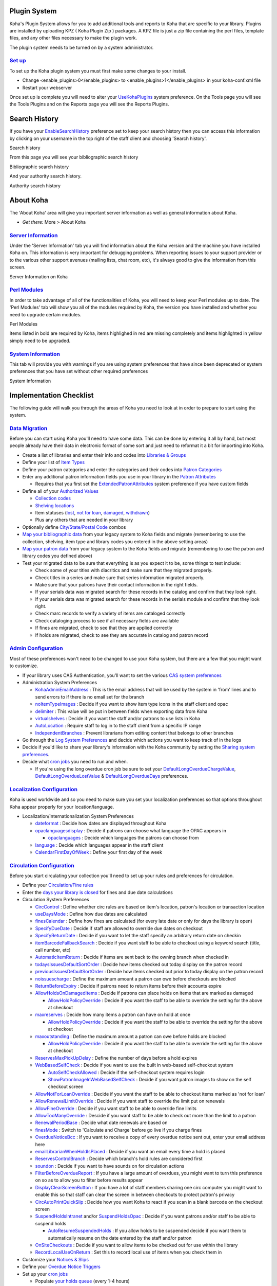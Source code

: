 
Plugin System
=============

Koha's Plugin System allows for you to add additional tools and reports
to Koha that are specific to your library. Plugins are installed by
uploading KPZ ( Koha Plugin Zip ) packages. A KPZ file is just a zip
file containing the perl files, template files, and any other files
necessary to make the plugin work.

The plugin system needs to be turned on by a system administrator.

`Set up <#pluginsetup>`__
-------------------------

To set up the Koha plugin system you must first make some changes to
your install.

-  Change <enable\_plugins>0</enable\_plugins> to
   <enable\_plugins>1</enable\_plugins> in your koha-conf.xml file

-  Restart your webserver

Once set up is complete you will need to alter your
`UseKohaPlugins <#UseKohaPlugins>`__ system preference. On the Tools
page you will see the Tools Plugins and on the Reports page you will see
the Reports Plugins.

Search History
==============

If you have your `EnableSearchHistory <#EnableSearchHistory>`__
preference set to keep your search history then you can access this
information by clicking on your username in the top right of the staff
client and choosing 'Search history'.

Search history
|image1062|

From this page you will see your bibliographic search history

Bibliographic search history
|image1063|

And your authority search history.

Authority search history
|image1064|

About Koha
==========

The 'About Koha' area will give you important server information as well
as general information about Koha.

-  *Get there:* More > About Koha

`Server Information <#aboutserver>`__
-------------------------------------

Under the 'Server Information' tab you will find information about the
Koha version and the machine you have installed Koha on. This
information is very important for debugging problems. When reporting
issues to your support provider or to the various other support avenues
(mailing lists, chat room, etc), it's always good to give the
information from this screen.

Server Information on Koha
|image1065|

`Perl Modules <#aboutserverperl>`__
-----------------------------------

In order to take advantage of all of the functionalities of Koha, you
will need to keep your Perl modules up to date. The 'Perl Modules' tab
will show you all of the modules required by Koha, the version you have
installed and whether you need to upgrade certain modules.

Perl Modules
|image1066|

Items listed in bold are required by Koha, items highlighed in red are
missing completely and items highlighted in yellow simply need to be
upgraded.

`System Information <#aboutsystem>`__
-------------------------------------

This tab will provide you with warnings if you are using system
preferences that have since been deprecated or system preferences that
you have set without other required preferences

System Information
|image1067|

Implementation Checklist
========================

The following guide will walk you through the areas of Koha you need to
look at in order to prepare to start using the system.

`Data Migration <#imp-migration>`__
-----------------------------------

Before you can start using Koha you'll need to have some data. This can
be done by entering it all by hand, but most people already have their
data in electronic format of some sort and just need to reformat it a
bit for importing into Koha.

-  Create a list of libraries and enter their info and codes into
   `Libraries & Groups <#libsgroups>`__

-  Define your list of `Item Types <#itemtypeadmin>`__

-  Define your patron categories and enter the categories and their
   codes into `Patron Categories <#patcats>`__

-  Enter any additional patron information fields you use in your
   library in the `Patron Attributes <#patronattributetypes>`__

   -  Requires that you first set the
      `ExtendedPatronAttributes <#ExtendedPatronAttributes>`__ system
      preference if you have custom fields

-  Define all of your `Authorized Values <#authorizedvalues>`__

   -  `Collection codes <#ccode>`__

   -  `Shelving locations <#shelvelocvals>`__

   -  Item statuses (`lost <#lost>`__, `not for loan <#notforloan>`__,
      `damaged <#damageauth>`__, `withdrawn <#withdrawnauth>`__)

   -  Plus any others that are needed in your library

-  Optionally define `City/State/Postal Code <#citytowns>`__ combos

-  `Map your bibliographic data <#kohamarcmapping>`__ from your legacy
   system to Koha fields and migrate (remembering to use the collection,
   shelving, item type and library codes you entered in the above
   setting areas)

-  `Map your patron data <#patronimport>`__ from your legacy system to
   the Koha fields and migrate (remembering to use the patron and
   library codes you defined above)

-  Test your migrated data to be sure that everything is as you expect
   it to be, some things to test include:

   -  Check some of your titles with diacritics and make sure that they
      migrated properly.

   -  Check titles in a series and make sure that series information
      migrated properly.

   -  Make sure that your patrons have their contact information in the
      right fields.

   -  If your serials data was migrated search for these records in the
      catalog and confirm that they look right.

   -  If your serials data was migrated search for these records in the
      serials module and confirm that they look right.

   -  Check marc records to verify a variety of items are cataloged
      correctly

   -  Check cataloging process to see if all necessary fields are
      available

   -  If fines are migrated, check to see that they are applied
      correctly

   -  If holds are migrated, check to see they are accurate in catalog
      and patron record

`Admin Configuration <#impadmin>`__
-----------------------------------

Most of these preferences won't need to be changed to use your Koha
system, but there are a few that you might want to customize.

-  If your library uses CAS Authentication, you'll want to set the
   various `CAS system preferences <#casauthentication>`__

-  Administration System Preferences

   -  `KohaAdminEmailAddress <#KohaAdminEmailAddress>`__ : This is the
      email address that will be used by the system in 'from' lines and
      to send errors to if there is no email set for the branch

   -  `noItemTypeImages <#noItemTypeImages>`__ : Decide if you want to
      show item type icons in the staff client and opac

   -  `delimiter <#delimiter>`__ : This value will be put in between
      fields when exporting data from Koha

   -  `virtualshelves <#virtualshelves>`__ : Decide if you want the
      staff and/or patrons to use lists in Koha

   -  `AutoLocation <#AutoLocation>`__ : Require staff to log in to the
      staff client from a specific IP range

   -  `IndependentBranches <#IndependentBranches>`__ : Prevent
      librarians from editing content that belongs to other branches

-  Go through the `Log System Preferences <#logs>`__ and decide which
   actions you want to keep track of in the logs

-  Decide if you'd like to share your library's information with the
   Koha community by setting the `Sharing system
   preferences <#heaprefs>`__.

-  Decide what `cron jobs <#cronjobsch>`__ you need to run and when.

   -  If you're using the long overdue cron job be sure to set your
      `DefaultLongOverdueChargeValue <#DefaultLongOverdueChargeValue>`__,
      `DefaultLongOverdueLostValue <#DefaultLongOverdueLostValue>`__ &
      `DefaultLongOverdueDays <#DefaultLongOverdueLostValue>`__
      preferences.

`Localization Configuration <#implocal>`__
------------------------------------------

Koha is used worldwide and so you need to make sure you set your
localization preferences so that options throughout Koha appear properly
for your location/language.

-  Localization/Internationalization System Preferences

   -  `dateformat <#dateformat>`__ : Decide how dates are displayed
      throughout Koha

   -  `opaclanguagesdisplay <#opaclanguagesdisplay>`__ : Decide if
      patrons can choose what language the OPAC appears in

      -  `opaclanguages <#opaclanguages>`__ : Decide which languages the
         patrons can choose from

   -  `language <#languagepref>`__ : Decide which languages appear in
      the staff client

   -  `CalendarFirstDayOfWeek <#CalendarFirstDayOfWeek>`__ : Define your
      first day of the week

`Circulation Configuration <#impcirc>`__
----------------------------------------

Before you start circulating your collection you'll need to set up your
rules and preferences for circulation.

-  Define your `Circulation/Fine rules <#circfinerules>`__

-  Enter the `days your library is closed <#calholidays>`__ for fines
   and due date calculations

-  Circulation System Preferences

   -  `CircControl <#CircControl>`__ : Define whether circ rules are
      based on item's location, patron's location or transaction
      location

   -  `useDaysMode <#useDaysMode>`__ : Define how due dates are
      calculated

   -  `finesCalendar <#finesCalendar>`__ : Define how fines are
      calculated (for every late date or only for days the library is
      open)

   -  `SpecifyDueDate <#SpecifyDueDate>`__ : Decide if staff are allowed
      to override due dates on checkout

   -  `SpecifyReturnDate <#SpecifyReturnDate>`__ : Decide if you want to
      let the staff specify an arbitrary return date on checkin

   -  `itemBarcodeFallbackSearch <#itemBarcodeFallbackSearch>`__ :
      Decide if you want staff to be able to checkout using a keyword
      search (title, call number, etc)

   -  `AutomaticItemReturn <#AutomaticItemReturn>`__ : Decide if items
      are sent back to the owning branch when checked in

   -  `todaysIssuesDefaultSortOrder <#todaysIssuesDefaultSortOrder>`__ :
      Decide how items checked out today display on the patron record

   -  `previousIssuesDefaultSortOrder <#previousIssuesDefaultSortOrder>`__
      : Decide how items checked out prior to today display on the
      patron record

   -  `noissuescharge <#noissuescharge>`__ : Define the maximum amount a
      patron can owe before checkouts are blocked

   -  `ReturnBeforeExpiry <#ReturnBeforeExpiry>`__ : Decide if patrons
      need to return items before their accounts expire

   -  `AllowHoldsOnDamagedItems <#AllowHoldsOnDamagedItems>`__ : Decide
      if patrons can place holds on items that are marked as damaged

      -  `AllowHoldPolicyOverride <#AllowHoldPolicyOverride>`__ : Decide
         if you want the staff to be able to override the setting for
         the above at checkout

   -  `maxreserves <#maxreserves>`__ : Decide how many items a patron
      can have on hold at once

      -  `AllowHoldPolicyOverride <#AllowHoldPolicyOverride>`__ : Decide
         if you want the staff to be able to override the setting for
         the above at checkout

   -  `maxoutstanding <#maxoutstanding>`__ : Define the maximum amount a
      patron can owe before holds are blocked

      -  `AllowHoldPolicyOverride <#AllowHoldPolicyOverride>`__ : Decide
         if you want the staff to be able to override the setting for
         the above at checkout

   -  `ReservesMaxPickUpDelay <#ReservesMaxPickUpDelay>`__ : Define the
      number of days before a hold expires

   -  `WebBasedSelfCheck <#WebBasedSelfCheck>`__ : Decide if you want to
      use the built in web-based self-checkout system

      -  `AutoSelfCheckAllowed <#AutoSelfCheckAllowed>`__ : Decide if
         the self-checkout system requires login

      -  `ShowPatronImageInWebBasedSelfCheck <#ShowPatronImageInWebBasedSelfCheck>`__
         : Decide if you want patron images to show on the self checkout
         screen

   -  `AllowNotForLoanOverride <#AllowNotForLoanOverride>`__ : Decide if
      you want the staff to be able to checkout items marked as 'not for
      loan'

   -  `AllowRenewalLimitOverride <#AllowRenewalLimitOverride>`__ :
      Decide if you want staff to override the limit put on renewals

   -  `AllowFineOverride <#AllowFineOverride>`__ : Decide if you want
      staff to be able to override fine limits

   -  `AllowTooManyOverride <#AllowTooManyOverride>`__ : Descide if you
      want staff to be able to check out more than the limit to a patron

   -  `RenewalPeriodBase <#RenewalPeriodBase>`__ : Decide what date
      renewals are based on

   -  `finesMode <#finesMode>`__ : Switch to 'Calculate and Charge'
      before go live if you charge fines

   -  `OverdueNoticeBcc <#OverdueNoticeBcc>`__ : If you want to receive
      a copy of every overdue notice sent out, enter your email address
      here

   -  `emailLibrarianWhenHoldIsPlaced <#emailLibrarianWhenHoldIsPlaced>`__
      : Decide if you want an email every time a hold is placed

   -  `ReservesControlBranch <#ReservesControlBranch>`__ : Decide which
      branch's hold rules are considered first

   -  `soundon <#AudioAlerts>`__ : Decide if you want to have sounds on
      for circulation actions

   -  `FilterBeforeOverdueReport <#FilterBeforeOverdueReport>`__ : If
      you have a large amount of overdues, you might want to turn this
      preference on so as to allow you to filter before results appear

   -  `DisplayClearScreenButton <#DisplayClearScreenButton>`__ : If you
      have a lot of staff members sharing one circ computer you might
      want to enable this so that staff can clear the screen in between
      checkouts to protect patron's privacy

   -  `CircAutoPrintQuickSlip <#CircAutoPrintQuickSlip>`__ : Decide how
      you want Koha to react if you scan in a blank barcode on the
      checkout screen

   -  `SuspendHoldsIntranet <#SuspendHoldsIntranet>`__ and/or
      `SuspendHoldsOpac <#SuspendHoldsOpac>`__ : Decide if you want
      patrons and/or staff to be able to suspend holds

      -  `AutoResumeSuspendedHolds <#AutoResumeSuspendedHolds>`__ : If
         you allow holds to be suspended decide if you want them to
         automatically resume on the date entered by the staff and/or
         patron

   -  `OnSiteCheckouts <#OnSiteCheckouts>`__ : Decide if you want to
      allow items to be checked out for use within the library

   -  `RecordLocalUseOnReturn <#RecordLocalUseOnReturn>`__ : Set this to
      record local use of items when you check them in

-  Customize your `Notices & Slips <#notices>`__

-  Define your `Overdue Notice Triggers <#noticetriggers>`__

-  Set up your `cron jobs <#cronjobs>`__

   -  Populate `your holds queue <#buildholdscron>`__ (every 1-4 hours)

   -  Decide `when holds expire <#expiredholdscron>`__ (daily)

   -  `Calculate fines due <#finescronjob>`__ (daily)

      -  Fines on hourly loans will calculate when you check the items
         in

   -  `Mark long overdue items as lost <#longoverduecron>`__ (daily)

   -  Decide when the system `sends out messages <#msgqueuecron>`__ (1-4
      hours)

   -  Decide when the system `queues overdue
      notices <#overduenoticecron>`__ (daily)

   -  Set up `hold notices that didn't send for
      printing <#printholdcron>`__ (daily after overdues and message
      queue)

   -  Decide when the system `queues the advanced notice of items
      due <#advnoticecron>`__ (daily)

   -  Find holds that need to be `resumed and remove
      suspension <#unsuspendholdcron>`__ (daily)

   -  If you're allowing automatic renewal of items `set them to
      renew <#autorenewcron>`__ (nightly)

`Patron Configuration <#imppratrons>`__
---------------------------------------

You have already imported patron data from your old system, but there
are plenty of options available to you regarding patrons and their
accounts.

-  Enter your `staff members as patrons <#addstaffpatron>`__

   -  Define `staff members access permissions <#patronpermissions>`__

-  Patron System Preferences

   -  `autoMemberNum <#autoMemberNum>`__ : Decide if the patrons
      barcodes are auto-generated or if you enter them yourself

   -  `MaxFine <#MaxFine>`__ : Determine the maximum amount that people
      can owe in fines

   -  `NotifyBorrowerDeparture <#NotifyBorrowerDeparture>`__ : Decide
      when to warn staff that the patron account is about to expire

   -  `intranetreadinghistory <#intranetreadinghistory>`__ : Decide if
      the staff can see the patron's reading/checkout history

   -  `BorrowerMandatoryField <#BorrowerMandatoryField>`__ : List fields
      that you want to appear as mandatory on the patron add/edit form

   -  `BorrowersTitles <#BorrowersTitles>`__ : Add or change the titles
      for your patrons

   -  `borrowerRelationship <#borrowerRelationship>`__ : Add or change
      borrower relationships (child to adult and professional to
      organization)

   -  `AutoEmailPrimaryAddress <#AutoEmailPrimaryAddress>`__ : Determine
      if the patrons get an email confirming the creation of their
      account

   -  `EnhancedMessagingPreferences <#EnhancedMessagingPreferences>`__ :
      Decide if staff can choose from a series of notices (other than
      overdues) for patrons

   -  `EnhancedMessagingPreferencesOPAC <#EnhancedMessagingPreferencesOPAC>`__:
      Decide if patrons can choose from a series of notices (other than
      ovedues) for themselves

   -  `patronimages <#patronimages>`__ : Decide if you want to save
      patron images in your system

   -  `ExtendedPatronAttributes <#ExtendedPatronAttributes>`__ : Decide
      if you want to enable custom patron fields

   -  `minPasswordLength <#minPasswordLength>`__ : Enter the minimum
      number of characters you want passwords to have

   -  `BorrowerUnwantedField <#BorrowerUnwantedField>`__ : Decide what
      fields your library doesn't need to see on the patron entry form

-  Set up your `cron jobs <#cronjobs>`__

   -  Decide if you would like `children to automatically be come
      adults <#j2acron>`__

`Cataloging Configuration <#impcatalog>`__
------------------------------------------

Before you start cataloging in Koha you'll want to set up your
preferences and other rules.

-  Define your cataloging templates aka `MARC Bibliographic
   Frameworks <#marcbibframeworks>`__

   -  Run the `MARC Bibliographic Framework
      Test <#marcbibframeworkstest>`__ to be sure your changes are valid

-  Define any `authorized values <#authorizedvalues>`__ you might want
   to use in cataloging

-  Set up `custom classification sources <#classificationsources>`__ (if
   you use something other than the defaults)

-  Set up `MARC matching rules <#recordmatchingrules>`__ for importing
   records from mrc files or Z39.50

-  Set up `Koha to Keyword mapping <#keywordmapping>`__ for deciding how
   to display marc fields to the screen (still in beta - only one field)

-  Set up the `Z39.50 targets <#z3950admin>`__ you want to search for
   cataloging (and acquisitions)

-  Cataloging System Preferences

   -  `URLLinkText <#URLLinkText>`__ : Enter text to display when 856
      fields do not have pre-defined labels

   -  `hide\_marc <#hide_marc>`__ : If you are unfamiliar with MARC you
      can have the MARC fields number hidden

   -  `LabelMARCView <#LabelMARCView>`__ : Choose how you want duplicate
      fields to appear on the editor

   -  `DefaultClassificationSource <#DefaultClassificationSource>`__ :
      Choose which classification source is the default in your library

   -  `advancedMARCeditor <#advancedMARCeditor>`__ : Decide if you need
      labels to appear on your MARC editor

   -  `marcflavour <#marcflavour>`__ : Choose your MARC format

   -  `itemcallnumber <#itemcallnumber>`__ : Enter which field and
      subfields to look into for the call number

   -  `MARCOrgCode <#MARCOrgCode>`__ : Enter your MARC Organizational
      Code (not the same as your OCLC number)

   -  `autoBarcode <#autoBarcode>`__ : Decide if Koha generates item
      barcodes for you

   -  `OpacSuppression <#OpacSuppression>`__ : Decide if you want to
      hide items marked as suppressed from the OPAC search results

-  Set up your `cron jobs <#cronjobs>`__

   -  Decide when the system `checks URLs in catalog
      records <#checkurlcron>`__ to see if they are still valid

`Authorities Configuration <#impauthorities>`__
-----------------------------------------------

Koha has the ability to keep track of your authority records and how
they're linked to your bibliographic records. Before using authorities
you should configure several preferences.

-  Set `Authority Frameworks <#authoritiesadmin>`__ aka templates

-  Authority System Preferences

   -  `BiblioAddsAuthorities <#BiblioAddsAuthorities>`__ : Decide if
      Koha creates authorities when cataloging

   -  `dontmerge <#dontmerge>`__ : Decide if updates to authorities
      trigger updates to the bibliographic records that link to them

   -  `AutoCreateAuthorities <#AutoCreateAuthorities>`__ : Decide when
      authorities are created

   -  `LinkerModule <#LinkerModule>`__ : Decide which match the
      authority linker should use

   -  `LinkerOptions <#LinkerOptions>`__ : Decide if you want authority
      linking to be broader or more specific

   -  `CatalogModuleRelink <#CatalogModuleRelink>`__ : Decide if you
      want to enable authority linking while cataloging

-  Set up your `cron jobs <#cronjobs>`__

   -  Choose when the system looks for authorities updates to `merge
      changes into bibliographic records <#mergeauthcron>`__

`Searching Configuration <#impsearching>`__
-------------------------------------------

There are several system preferences related to searching, it is not
always recommended to make too many changes to these preferences since
they are set to get you the most relevant results. If you would like to
change the default way that Koha handles searching, view the `Searching
system preferences <#searchingprefs>`__ tab.

-  Set up your `cron jobs <#cronjobs>`__

   -  Decide how often your `system rebuilds the search
      index <#rebuildsearchcron>`__ (4-10 min)

-  Searching System Preferences

   -  `AdvancedSearchTypes <#AdvancedSearchTypes>`__ : Decide which
      authorized value fields you want patrons and staff to be able to
      limit their advanced searches by

   -  `AdvancedSearchLanguages <#AdvancedSearchLanguages>`__ : Decide
      which languages you want people to be able to limit to via the
      search engine

   -  `UseAuthoritiesForTracings <#UseAuthoritiesForTracings>`__ :
      Decide how you want Koha to handle subject searches in the OPAC

      -  `TraceCompleteSubfields <#TraceCompleteSubfields>`__ : Decide
         how you want Koha to handle subject searches in the OPAC

      -  `TraceSubjectSubdivisions <#TraceSubjectSubdivisions>`__ :
         Decide how you want Koha to handle subject searches in the OPAC

   -  `displayFacetCount <#displayFacetCount>`__ : Decide whether to
      show facet counts on search results

`OPAC Configuration <#impopac>`__
---------------------------------

There are a lot of ways you can customize your OPAC in Koha.

-  Decide how you want your OPAC to look & what content you want on the
   main page

-  Create a library branded stylesheet using CSS

   -  **Important**

          Do not edit the default CSS files, instead create a new one,
          that way the system can always fall back on the original CSS.

-  Create a custom XSLT stylesheet to change the way search results and
   bib records appear in the OPAC

-  OPAC System preferences

   -  `OPACBaseURL <#OPACBaseURL>`__ : Enter your library's url

   -  `opacuserlogin <#opacuserlogin>`__ : Decide if you want to allow
      patrons to login to the OPAC to access customized functionality
      (searching will be allowed without logging in)

      -  `RequestOnOpac <#RequestOnOpac>`__ : Decide if patrons can
         place holds via the OPAC

      -  `OpacPasswordChange <#OpacPasswordChange>`__ : Decide if
         patrons can change their password (don't allow this if you're
         using LDAP)

      -  `OpacRenewalAllowed <#OpacRenewalAllowed>`__ : Decide if
         patrons can renew their checked out items via the OPAC

      -  `opacreadinghistory <#opacreadinghistory>`__ : Decide if
         patrons can view their reading/checkout history via the OPAC

      -  `reviewson <#reviewson>`__ : Decide if you want to allow
         patrons to comment on bib records via the OPAC

      -  `OpacStarRatings <#OpacStarRatings>`__ : Decide if patrons can
         leave star ratings

      -  `virtualshelves <#virtualshelves>`__ : Decide if you want
         patrons to be able to create Lists

      -  `OpacAllowPublicListCreation <#OpacAllowPublicListCreation>`__
         : If patrons can create lists then decide if they are allowed
         to create public lists

      -  `suggestion <#suggestionspref>`__ : Decide if you want patrons
         to be able to submit purchase suggestions

      -  `OPACViewOthersSuggestions <#OPACViewOthersSuggestions>`__ :
         Decide if you want patrons to be able to see purchase
         suggestions made by other patrons

   -  `opacbookbag <#opacbookbag>`__ : Decide if patrons can save items
      into their cart

   -  `AnonSuggestions <#AnonSuggestions>`__ : Decide if you want non
      logged in users to be able to make purchase suggestions

   -  `LibraryName <#LibraryName>`__ : Enter your library name for
      display in the <title> tag and on the top of the OPAC

   -  `opaccredits <#opaccredits>`__ : Enter HTML to appear at the
      bottom of every page in the OPAC

   -  `OpacMainUserBlock <#OpacMainUserBlock>`__ : Enter HTML that will
      appear in the center of the main OPAC page

   -  `OpacNav <#OpacNav>`__ : Enter HTML that will appear to the left
      on the main OPAC page

   -  `OpacNavBottom <#OpacNavBottom>`__ : Enter HTML that will appear
      below OpacNav

   -  `OpacNavRight <#OpacNavRight>`__ : Enter HTML that will appear
      below the login box on the right

   -  `opacheader <#opacheader>`__ : Enter the HTML that will appear
      above the search box on the OPAC

   -  `OPACNoResultsFound <#OPACNoResultsFound>`__ : Enter the HTML that
      will appear when no results are found

   -  `OPACResultsSidebar <#OPACResultsSidebar>`__ : Enter the HTML that
      will appear below the facets on your search results

   -  `OPACMySummaryHTML <#OPACMySummaryHTML>`__ : Enter the HTML that
      will appear in the far right of the circulation summary in the
      OPAC

   -  Customize your stylesheets:

      -  `OPACUserCSS <#OPACUserCSS>`__ : Enter any additional fields
         you want to define styles for

      -  `opaclayoutstylesheet <#opaclayoutstylesheet>`__ : Point to a
         CSS file on your Koha server

   -  `OpacHighlightedWords <#OpacHighlightedWords>`__ : Decide if you
      want search terms to be highlighted on the search results

   -  `hidelostitems <#hidelostitems>`__ : Decide if you want to show
      patrons items you have marked as lost

   -  `BiblioDefaultView <#BiblioDefaultView>`__ : Decide what view is
      the default for bib records on the OPAC

   -  `OPACShelfBrowser <#OPACShelfBrowser>`__ : Decide if you want to
      enable the shelf browse functionality

   -  `OPACURLOpenInNewWindow <#OPACURLOpenInNewWindow>`__ : Decide if
      URLs clicked in the OPAC are opened in a new window

   -  `SearchMyLibraryFirst <#SearchMyLibraryFirst>`__ : If you have a
      multi-branch system decide if you want patrons to search their
      library first

   -  `OpacAuthorities <#OpacAuthorities>`__ : Decide if you want
      patrons to be able to search your authority file

   -  `OpacBrowser <#OpacBrowser>`__ : Decide if you want patrons to
      browse your authority file (French libraries only)

   -  `OPACSearchForTitleIn <#OPACSearchForTitleIn>`__ : Choose which
      libraries you want patrons to be able to re-run their search in

   -  `OpacAddMastheadLibraryPulldown <#OpacAddMastheadLibraryPulldown>`__
      : If you're a multi-branch system you can add a pull down to the
      search bar for patrons to search which library to search

   -  `EnableOpacSearchHistory <#EnableOpacSearchHistory>`__ : Decide if
      you want the system to keep a search history

-  Set up your `cron jobs <#cronjobs>`__

   -  If you have the `OpacBrowser <#OpacBrowser>`__ preference set
      decide `when you want the contents to
      rebuild <#authbrowsercron>`__ (French libraries only)

   -  If you have `custom RSS feeds <#customrss>`__, decide when you
      want the `feed to be populated <#customrssfeedcron>`__

`Editable OPAC Regions <#editableopac>`__
~~~~~~~~~~~~~~~~~~~~~~~~~~~~~~~~~~~~~~~~~

Using the OPAC system preferences you can customize various regions, the
following graphic will define what preferences update each of the
regions in the Bootstrap theme.

OPAC Editable Regions
|image1068|

`Enhanced Content Configuration <#impenhanced>`__
-------------------------------------------------

Koha allows you to pull in content from outside sources to enhance your
bib records. All of this content can be toggled on and off using the
enhanced content system preferences.

-  `FRBR/Editions <#frbrenhancedprefs>`__

   -  If you would like to have your OPAC and/or staff client show an
      'Editions' tab on the bib record, you want to enable one or the
      other FRBR preferences and then either one or both of the ISBN
      services (XISBN and ThingISBN).

-  `Amazon <#amazonprefs>`__ : This service is free and just requires
   that you visit http://aws.amazon.com to sign up

   -  Using the Amazon preferences you can choose to show cover images
      from Amazon.

-  `Babelthèque <#Babelthequeprefs>`__

   -  This is a pay service. Contact Babelthèque to learn how to enable
      this content in the OPAC.

-  `Baker and Taylor <#btcontentprefs>`__

   -  This is a pay service from Baker & Taylor. Contact Baker & Taylor
      for the information to enter into these preferences.

-  `HTML5 Media <#html5>`__

   -  This allows libraries to embed streaming media in their catalog

-  `Google <#googleprefs>`__

   -  This service is free and does not require registration, simply
      enable GoogleJackets and you're set to go.

-  `I Deam Books <#IDreamLibraries>`__

   -  This is a free service that compiles reviews for popular titles
      from many different sources.

-  `LibraryThing <#librarythingprefs>`__

   -  With the exception of ThingISBN, you will need to contact
      LibraryThing for the information to enter into these preferences

   -  Enabling ThingISBN will help to populate the editions tab on the
      bib record display if you have enabled FRBR.

-  `Novelist <#novelistselect>`__

   -  This is a pay service from Ebsco. Contact Ebsco for the
      information to enter into these preferences

-  `OCLC <#oclcprefs>`__

   -  XISBN is used to populate the editions tab on the bib record
      display if you have enabled FRBR. This service is free for up to
      999 queries a day.

-  `Open Library <#OpenLibraryPrefs>`__

   -  Open Library project is an open system that you can pull cover
      images (and in the future additional content) from

-  `Overdrive <#overdriveprefs>`__

   -  This is a pay service that libraries can subscribe to for ebook
      content. If the library subscribes to Overdrive they can integrate
      that content in to Koha for free.

-  `Syndetics <#Syndeticsprefs>`__

   -  This is a pay service from Syndetics to add content for your bib
      records. Contact Syndetics for the information to enter into these
      preferences.

-  `Tagging <#taggingprefs>`__

   -  Choose whether or not you want to allow patrons to add tags to
      records in Koha.

`Acquisitions Configuration <#impacq>`__
----------------------------------------

When using acquisitions in Koha you first need to define some defaults.

-  Set up your `funds & budgets <#budgetplanning>`__

-  Choose your `default currency <#currexchangeadmin>`__ and enter
   others if you order from multiple countries

-  Enter in your `vendor information <#acqvendors>`__

-  Create an `Framework with the code ACQ <#marcbibframeworks>`__ (if
   you're going to enter item records at the time of ordering or
   receiving)

-  Acquisitions System preferences

   -  `AcqCreateItem <#AcqCreateItem>`__ : Decide if an item record is
      created during acquisition

   -  `CurrencyFormat <#CurrencyFormat>`__ : Decide how you want
      monetary amounts to display

   -  `gist <#gist>`__ : Enter your sales tax (if you are billed for
      tax)

   -  `OrderPdfFormat <#OrderPdfFormat>`__ : Decide what format you want
      your print orders to use

`Serials Configuration <#impserials>`__
---------------------------------------

When you use serials there are a few options you can set before hand.

-  Serials System Preferences

   -  `RenewSerialAddsSuggestion <#RenewSerialAddsSuggestion>`__ :
      Decide if you want renewing serials to add a suggestion for easy
      purchasing

   -  `RoutingSerials <#RoutingSerials>`__ : Decide if you want to route
      serials around your library

   -  `RoutingListAddReserves <#RoutingListAddReserves>`__ : Decide if
      holds are placed on serials when there is a routing list in place

-  Cataloging System Preferences

   -  `StaffSerialIssueDisplayCount <#StaffSerialIssueDisplayCount>`__ :
      Decide how many of the most recent issues to display in the staff
      client

   -  `OPACSerialIssueDisplayCount <#OPACSerialIssueDisplayCount>`__ :
      Decide how many of the most recent issues to display in the OPAC

   -  `SubscriptionHistory <#SubscriptionHistory>`__ : Decide how you
      want the subscription information to display in the OPAC

`Planning for Go-Live <#impgolive>`__
-------------------------------------

Once you have all of your settings ready, you need to prepare for making
your system live:

-  Decide if you need training by an outside service or if your staff
   can do the training themselves.

-  Make sure that there is time for your staff to play with your test
   system and get comfortable with it

-  If this is a migration, work with your previous company to extract
   data right before you go live

-  Come up with URLs for your new Koha OPAC & Staff Client

-  Make sure that if you're hosting your own system you have a backup
   plan

SOPAC2 Installation
===================

`Introduction <#sopacintro>`__
------------------------------

This is an installation guide for SOPAC2 and its Koha connector. It has
been tested on Debian Lenny and Ubuntu Jaunty with Drupal 6.12 and Koha
3.0.x. It does not cover the installation of Koha and Drupal, only
SOPAC, its dependencies and the connector.

`Installation of Locum and Insurge <#sopacinstall>`__
-----------------------------------------------------

Locum and Insurge are the two libraries used primarily by SOPAC. They
serve as a layer of abstraction to the data. Insurge manages the social
aspect (tags, reviews, ratings), while Locum manages the connection to
the ILS via the connector. Both libraries use a different database from
that of Drupal.

`Dependencies <#sopacdepend>`__
~~~~~~~~~~~~~~~~~~~~~~~~~~~~~~~

There are no packages for Debian MDB2 yet, you can install it via pear:

::

    # apt-get install php-pear
    # pear install MDB2
    # pear install MDB2#mysql

`Download <#sopacdownload>`__
~~~~~~~~~~~~~~~~~~~~~~~~~~~~~

Download the Locum and Insurge libraries from SVN:

::

    # cd /usr/local/lib
    # svn co http://dobby.darienlibrary.org/svn/locum/trunk/ locum
    # svn co http://dobby.darienlibrary.org/svn/insurge/trunk/ insurge

`Creation of the Database <#sopaccreatedb>`__
~~~~~~~~~~~~~~~~~~~~~~~~~~~~~~~~~~~~~~~~~~~~~

::

    $ mysql -u root
    mysql> create database scas;
    mysql> grant all privileges on scas.* to scas_user@'localhost' identified by 'scas_pass';
    mysql> flush privileges;
    mysql> exit

`Sync DSN <#sopacdsn>`__
~~~~~~~~~~~~~~~~~~~~~~~~

This file will provide the connection information to a DB libraries:

::

    # nano /usr/local/etc/locum_insurge_dsn.php

It should contain:

::

    <?php
    $dsn = 'mysql://scas_user:scas_pass@localhost/scas';

`Installation of Insurge <#sopacinstallinsurge>`__
~~~~~~~~~~~~~~~~~~~~~~~~~~~~~~~~~~~~~~~~~~~~~~~~~~

If you customize the name of the database, remember to edit the sql
file:

::

    # nano /usr/local/lib/insurge/sql/scas_insurge.sql

Import Insurge:

::

    $ mysql -u root -p < /usr/local/lib/insurge/sql/scas_insurge.sql

Configure Insurge:

::

    # nano /usr/local/lib/insurge/config/insurge.ini

The variables in insurge.ini are empty. The default values are too long
and cause MySQL errors.

Here is a sample of insurge.ini

::

    ; This is the Locum configuration file
    ; General configuration options for your installation of Insurge.
    [insurge_config]
    dsn_file = "/usr/local/etc/locum_insurge_dsn.php"
    ; This is where you configure your repository membership information.
    ;
    ; parent_server is the server name of the repository parent server you have been
    ; told to use.
    ; group_id = The group ID you have been given by your repository admin.
    ; These configuration points are OPTIONAL and are only necessary if you are
    ; participating in a repository relationship.
    [repository_info]
    parent_server = ""
    group_id = ""
    group_key = ""

`Installation of Locum <#sopacinstallocum>`__
~~~~~~~~~~~~~~~~~~~~~~~~~~~~~~~~~~~~~~~~~~~~~

The same procedure applies to Locum

::

    # nano /usr/local/lib/locum/sql/scas_locum.sql
    # mysql < /usr/local/lib/locum/sql/scas_locum.sql
    # nano /usr/local/lib/locum/sql/locum_init.sql
    # mysql < /usr/local/lib/locum/sql/locum_init.sql
    # nano /usr/local/lib/locum/config/locum.ini
    # mkdir /usr/local/var
    # mkdir /usr/local/var/log

Configure the DSN:

::

    [locum_config]
    dsn_file = "/usr/local/etc/locum_insurge_dsn.php"

And the information for your Koha installation:

::

    [ils_config]
    ils = "koha";
    ils_version = "30x"
    ils_server = "localhost"
    ils_harvest_port = "80"

The rest depends on your Koha configuration.

`Installation of Koha Connector <#sopackoha>`__
-----------------------------------------------

Download the Koha connector using SVN:

::

    # cd /usr/local/lib/locum/connectors/
    # svn co http://dobby.darienlibrary.org/svn/connectors/koha/ locum_koha_30x

`Harvest Records <#sopacharvest>`__
-----------------------------------

Now that the connector is in place, we will be able to launch
harvest.php, a tool that will reap Locum DB Koha and fill the locum.

Start by configuring harvest.php:

::

    # nano /usr/local/lib/locum/tools/harvest.php

Here are the variables you must change:

::

    $first_record = 1;
    $last_record = 30;

These are the minimum and maximum biblionumbers from your Koha install.

Then start the harvest:

::

    # chmod +x /usr/local/lib/locum/tools/harvest.php
    $ /usr/local/lib/locum/tools/harvest.php

`Installation of Sphinx <#sopacphinx>`__
----------------------------------------

Sphinx is the indexer for the database used by Locum and Insurge.

`Dependencies <#sphinxdepend>`__
~~~~~~~~~~~~~~~~~~~~~~~~~~~~~~~~

There is no Debian package for Sphinx so you'll have to compile the
source directly:

::

    # apt-get install g++ make libmysql++-dev

`Download and Compile <#sphinxdownload>`__
~~~~~~~~~~~~~~~~~~~~~~~~~~~~~~~~~~~~~~~~~~

::

    $ wget http://sphinxsearch.com/downloads/sphinx-0.9.8.tar.gz
    $ tar zxvf sphinx-0.9.8.tar.gz
    $ cd sphinx-0.9.8
    $ ./configure --prefix=/usr/local/sphinx
    $ make
    # make install
    # mkdir /usr/local/sphinx
    # mkdir /usr/local/sphinx/lib
    # cp api/sphinxapi.php /usr/local/sphinx/lib/
    $ rm -R sphinx-0.9.8*

`Creation of User and Group <#sphinxuser>`__
~~~~~~~~~~~~~~~~~~~~~~~~~~~~~~~~~~~~~~~~~~~~

Creating a Sphinx user and change the owner:

::

    # adduser sphinx
    # addgroup sphinx
    # usermod -G sphinx sphinx
    # mkdir /usr/local/sphinx/var/run
    # chown -R sphinx.sphinx /usr/local/sphinx/var

`The Sphinx daemon <#demonsphinx>`__
~~~~~~~~~~~~~~~~~~~~~~~~~~~~~~~~~~~~

Download:

::

    # cd /etc/init.d
    # wget http://www.thesocialopac.net/sites/thesocialopac.net/files/sphinx
    # chmod +x /etc/init.d/sphinx

Add Sphinx to the default boot services:

::

    # update-rc.d sphinx defaults

`Configuration <#sphinxconfig>`__
~~~~~~~~~~~~~~~~~~~~~~~~~~~~~~~~~

Copy the configuration file supplied with the source of Sphinx before
the change:

::

    # cp /usr/local/lib/locum/sphinx/sphinx.conf /usr/local/sphinx/etc/
    # sed 's/locum_db_user/scas_user/g' /usr/local/sphinx/etc/sphinx.conf > tmpfile;
    mv tmpfile /usr/local/sphinx/etc/sphinx.conf
    # sed 's/locum_db_pass/scas_pass/g' /usr/local/sphinx/etc/sphinx.conf > tmpfile; mv tmpfile /usr/local/sphinx/etc/sphinx.conf

And if you personalize the name of the database:

::

    # sed 's/scas/MY_DB/g' /usr/local/sphinx/etc/sphinx.conf > tmpfile; mv tmpfile /usr/local/sphinx/etc/sphinx.conf

`Indexing documents <#sphinxindexing>`__
~~~~~~~~~~~~~~~~~~~~~~~~~~~~~~~~~~~~~~~~

Indexing is necessary if you want to use the search features of SOPAC.

You must first complete the Insurge table index

::

    # chmod +x /usr/local/lib/insurge/tools/update-index.php
    $ /usr/local/lib/insurge/tools/update-index.php

Then start indexing Sphinx

::

    $ /usr/local/sphinx/bin/indexer --all

Finally, we must start the daemon:

::

    # /etc/init.d/sphinx start

When the daemon is running, you can update the index with:

::

    $ /usr/local/sphinx/bin/indexer --all --rotate

`Installation of SOPAC2 <#installsopac>`__
------------------------------------------

Now to the SOPAC software itself:

`Download <#downloadsopac>`__
~~~~~~~~~~~~~~~~~~~~~~~~~~~~~

Download from SVN:

::

    $ cd /chemin/vers/drupal/sites/all/
    $ mkdir modules
    $ cd modules/
    $ svn co http://dobby.darienlibrary.org/svn/sopac/trunk/ sopac

`Installation <#sopacinstallation>`__
~~~~~~~~~~~~~~~~~~~~~~~~~~~~~~~~~~~~~

In Drupal's administration settings, activate the module. Also, enable
the dependencies:

-  Profile

-  PHP Filter

-  Path

The Drupal menu should now list these entries.

`Configuration <#configsopac>`__
~~~~~~~~~~~~~~~~~~~~~~~~~~~~~~~~

Then go into the settings of SOPAC.

-  Configure the paths to the Locum and Insurge libraries

-  Choose a URL prefix SOPAC, in my "catalog". Create a node with
   content like:

::

    <?php
    print sopac_search_form('both');
    print theme('pages_catalog');

-  Check the Input Format "PHP Code"

-  Check Move to front page

-  In URL path settings, set the SOPAC URL prefix you have chosen.

Go to the root of Drupal, a search form will appear.

Remember to empty Drupal's cache when something does not work.

Drupal offers a few blocks, which are not configured by default. You
must specify on which page they should appear.

Cron Jobs
=========

A cron job is a Linux command for scheduling a command or script on your
server to complete repetitive tasks automatically. Scripts executed as a
cron job are typically used to modify files or databases; however, they
can perform other tasks that do not modify data on the server, like
sending out email notifications. Koha has many cron jobs in place that
you can enable (search engine indexing, overdue notice generation, data
cleanup and more), this chapter will explain those for you.

`Cron Jobs <#cronjobs>`__
-------------------------

The locations below assume a dev install which puts the crons in misc/,
if you have a standard install you may want to look in bin/ for these
files if you cannot find them in misc/

`Search <#searchcron>`__
~~~~~~~~~~~~~~~~~~~~~~~~

`Rebuild Index <#rebuildsearchcron>`__
^^^^^^^^^^^^^^^^^^^^^^^^^^^^^^^^^^^^^^

Script path: misc/migration\_tools/rebuild\_zebra.pl

Does: Updates Zebra indexes with recently changed data.

Required by: Zebra

Frequency suggestion: every x minutes, (between 5-15 minutes) depending
on performance needs

`Circulation <#circcron>`__
~~~~~~~~~~~~~~~~~~~~~~~~~~~

`Holds Queue <#buildholdscron>`__
^^^^^^^^^^^^^^^^^^^^^^^^^^^^^^^^^

Script path: misc/cronjobs/holds/build\_holds\_queue.pl

Does: Updates holds queue report

Required by: `Holds Queue Report <#holdsqueue>`__

Frequency suggestion: every 1-4 hours

Description:

-  A script that should be run periodically if your library system
   allows borrowers to place on-shelf holds. This script decides which
   library should be responsible for fulfilling a given hold request.

   It's behavior is controlled by the system preferences
   `StaticHoldsQueueWeight <#holdqueueweight>`__ and
   `RandomizeHoldsQueueWeight <#holdqueueweight>`__.

   If you do not want all of your libraries to participate in the
   on-shelf holds fulfillment process, you should list the the libraries
   that \*do\* participate in the process here by inputting all the
   participating library's branchcodes, separated by commas ( e.g.
   "MPL,CPL,SPL,BML" etc. ).

   By default, the holds queue will be generated such that the system
   will first attempt to hold fulfillment using items already at the
   pickup library if possible. If there are no items available at the
   pickup library to fill a hold, build\_holds\_queue.pl will then use
   the list of libraries defined in StaticHoldsQueueWeight. If
   RandomizeHoldsQueueWeight is disabled ( which it is by default ), the
   script will assign fulfillment requests in the order the branches are
   placed in the StaticHoldsQueueWeight system preference.

   For example, if your system has three libraries, of varying sizes (
   small, medium and large ) and you want the burden of holds
   fulfillment to be on larger libraries before smaller libraries, you
   would want StaticHoldsQueueWeight to look something like
   "LRG,MED,SML".

   If you want the burden of holds fulfillment to be spread out equally
   throughout your library system, simply enable
   RandomizeHoldsQueueWeight. When this system preference is enabled,
   the order in which libraries will be requested to fulfill an on-shelf
   hold will be randomized each time the list is regenerated.

   Leaving StaticHoldsQueueWeight empty is contraindicated at this time.
   Doing so will cause the build\_holds\_queue script to ignore
   RandomizeHoldsQueueWeight, causing the script to request hold
   fulfillment not randomly, but by alphabetical order.

`Perl Documentation <#buildholdscronperl>`__
''''''''''''''''''''''''''''''''''''''''''''

**GetBibsWithPendingHoldRequests**

my $biblionumber\_aref = GetBibsWithPendingHoldRequests();

Return an arrayref of the biblionumbers of all bibs that have one or
more unfilled hold requests.

**GetPendingHoldRequestsForBib**

my $requests = GetPendingHoldRequestsForBib($biblionumber);

Returns an arrayref of hashrefs to pending, unfilled hold requests on

the bib identified by $biblionumber. The following keys are present in
each hashref:

-  biblionumber

-  borrowernumber

-  itemnumber

-  priority

-  branchcode

-  reservedate

-  reservenotes

-  borrowerbranch

The arrayref is sorted in order of increasing priority.

**GetItemsAvailableToFillHoldRequestsForBib**

my $available\_items =

GetItemsAvailableToFillHoldRequestsForBib($biblionumber);

Returns an arrayref of items available to fill hold requests for the bib
identified by $biblionumber. An item is available to fill a hold

request if and only if:

-  it is not on loan

-  it is not withdrawn

-  it is not marked notforloan

-  it is not currently in transit

-  it is not lost

-  it is not sitting on the hold shelf

**MapItemsToHoldRequests**

MapItemsToHoldRequests($hold\_requests, $available\_items);

**CreatePickListFromItemMap**

**AddToHoldTargetMap**

**\_get\_branches\_to\_pull\_from**

Query system preferences to get ordered list of branches to use to fill
hold requests.

`Expired Holds <#expiredholdscron>`__
^^^^^^^^^^^^^^^^^^^^^^^^^^^^^^^^^^^^^

Script path: misc/cronjobs/holds/cancel\_expired\_holds.pl

Does: By default, this cron job will only automatically cancel holds
where the user has set an expiration date. If the library is using the
`ExpireReservesMaxPickUpDelay <#ExpireReservesMaxPickUpDelay>`__ and
`ExpireReservesMaxPickUpDelayCharge <#ExpireReservesMaxPickUpDelayCharge>`__
preferences then this script will also cancel holds that have been
sitting on the hold shelf for too long and will (if the library does)
charge the patron for not picking up the hold.

Frequency suggestion: daily

`Unsuspend Holds <#unsuspendholdcron>`__
^^^^^^^^^^^^^^^^^^^^^^^^^^^^^^^^^^^^^^^^

Script path: misc/cronjobs/holds/auto\_unsuspend\_holds.pl

Does: This script checks to find holds that should no longer be
suspended and removes the suspension if the
`AutoResumeSuspendedHolds <#AutoResumeSuspendedHolds>`__ preference is
set to 'allow'. This puts the patron back in to the queue where they
were when the hold was suspended.

Frequency suggestion: daily

`Fines <#finescronjob>`__
^^^^^^^^^^^^^^^^^^^^^^^^^

Script path: misc/cronjobs/fines.pl

Does: Calculates and posts fines to patron accounts.

Required by: `finesMode <#finesMode>`__ system preference

Frequency suggestion: nightly

`Long Overdues <#longoverduecron>`__
^^^^^^^^^^^^^^^^^^^^^^^^^^^^^^^^^^^^

Script path: misc/cronjobs/longoverdue.pl

Does: allows one to specify delays for changing items to different lost
statuses, and optionally charge for them using the replacement price
listed on the item record.

Frequency suggestion: nightly

    **Note**

    Staff can control some of the parameters for the longoverdue cron
    job with the
    `DefaultLongOverdueLostValue <#DefaultLongOverdueLostValue>`__ and
    `DefaultLongOverdueChargeValue <#DefaultLongOverdueChargeValue>`__
    preferences.

`Perl Documentation <#longoverduecronperl>`__
'''''''''''''''''''''''''''''''''''''''''''''

**NAME**

longoverdue.pl cron script to set lost statuses on overdue materials.
Execute without options for help.

**DESCRIPTION**

--lost \| -l

This option takes the form of n=lv, where n is num days overdue, and lv
is the lost value. See warning below.

--charge \| -c

This specifies what lost value triggers Koha to charge the account for
the lost item. Replacement costs are not charged if this is not
specified.

--verbose \| v

verbose.

--confirm

confirm. without this option, the script will report the number of
affected items and return without modifying any records.

--quiet

suppress summary output.

--maxdays

Specifies the end of the range of overdue days to deal with (defaults to
366). This value is universal to all lost num days overdue passed.

--mark-returned

When an item is marked lost, remove it from the borrowers issued items.

`Track total checkouts <#updateissuescron>`__
^^^^^^^^^^^^^^^^^^^^^^^^^^^^^^^^^^^^^^^^^^^^^

Script path: misc/cronjobs/update\_totalissues.pl

Does: updates the biblioitems.totalissues field in the database with the
latest tally of checkouts.

Frequency suggestion: nightly

`Perl Documentation <#updateissuesperldoc>`__
'''''''''''''''''''''''''''''''''''''''''''''

**NAME**

update\_totalissues.pl

**SYNOPSIS**

update\_totalissues.pl --use-stats

update\_totalissues.pl --use-items

update\_totalissues.pl --commit=1000

update\_totalissues.pl --since='2012-01-01'

update\_totalissues.pl --interval=30d

**DESCRIPTION**

This batch job populates bibliographic records' total issues count based
on historical issue statistics.

--help Prints this help

-v\|--verbose

Provide verbose log information (list every bib modified).

--use-stats

Use the data in the statistics table for populating total issues.

--use-items

Use items.issues data for populating total issues. Note that issues data
from the items table does not respect the --since or --interval options,
by definition. Also note that if both --use-stats and --use-items are
specified, the count of biblios processed will be misleading.

-s\|--since=DATE

Only process issues recorded in the statistics table since DATE.

-i\|--interval=S

Only process issues recorded in the statistics table in the last N units
of time. The interval should consist of a number with a one- letter unit
suffix. The valid suffixes are h (hours), d (days), w (weeks), m
(months), and y (years). The default unit is days.

--incremental

Add the number of issues found in the statistics table to the existing
total issues count. Intended so that this script can be used as a cron
job to update popularity information during low-usage periods. If
neither --since or --interval are specified, incremental mode will
default to processing the last twenty-four hours.

--commit=N

Commit the results to the database after every N records are processed.

--test

Only test the popularity population script.

**WARNING**

If the time on your database server does not match the time on your Koha
server you will need to take that into account, and probably use the
--since argument instead of the --interval argument for incremental
updating.

**CREDITS**

This patch to Koha was sponsored by the Arcadia Public Library and the
Arcadia Public Library Foundation in honor of Jackie Faust-Moreno, late
director of the Arcadia Public Library.

**AUTHOR**

Jared Camins-Esakov <jcamins AT cpbibliography DOT com>

`Generate Patron File for Offline Circulation <#offlinecirccron>`__
^^^^^^^^^^^^^^^^^^^^^^^^^^^^^^^^^^^^^^^^^^^^^^^^^^^^^^^^^^^^^^^^^^^

Script path: misc/cronjobs/create\_koc\_db.pl

Does: Generates the borrowers.db file for use with the `Koha Offline
Circulation <#windowsofflinecirc>`__ tool

Frequency suggestion: weekly

`Automatic renewal <#autorenewcron>`__
^^^^^^^^^^^^^^^^^^^^^^^^^^^^^^^^^^^^^^

Script path: misc/cronjobs/automatic\_renewals.pl

Does: Will automatically renew items if you're allowing automatic
renewal with your `circulation and fine rules <#circfinerules>`__.

Frequency suggestion: nightly

`Perl Documentation <#autorenewcronperl>`__
'''''''''''''''''''''''''''''''''''''''''''

**NAME**

automatic\_renewals.pl - cron script to renew loans

**SYNOPSIS**

./automatic\_renewals.pl

or, in crontab: 0 3 \* \* \* automatic\_renewals.pl

**DESCRIPTION**

This script searches for issues scheduled for automatic renewal
(issues.auto\_renew). If there are still renews left (Renewals allowed)
and the renewal isn't premature (No Renewal before) the issue is
renewed.

**OPTIONS**

No options.

`Patrons <#patroncrons>`__
~~~~~~~~~~~~~~~~~~~~~~~~~~

`Unverified Registrations <#deleteexpiredregistrationcron>`__
^^^^^^^^^^^^^^^^^^^^^^^^^^^^^^^^^^^^^^^^^^^^^^^^^^^^^^^^^^^^^

Script path: misc/cronjobs/delete\_expired\_opac\_registrations.pl

Does: Deletes patron registrations that were submitted via the OPAC but
not reviewed by the library within the number of days entered in the
`PatronSelfRegistrationExpireTemporaryAccountsDelay <#PatronSelfRegistrationExpireTemporaryAccountsDelay>`__
preference.

Frequency suggestion: nightly

`Unconfirmed Registrations <#deleteunverifiedcron>`__
^^^^^^^^^^^^^^^^^^^^^^^^^^^^^^^^^^^^^^^^^^^^^^^^^^^^^

Script path: misc/cronjobs/delete\_unverified\_opac\_registrations.pl

Does: Deletes patron self registrations that were submitted via the OPAC
but not confirmed via email within 24 hours. This is only necessary if
you are requiring patrons to confirm their registrations via email with
the
`PatronSelfRegistrationVerifyByEmail <#PatronSelfRegistrationVerifyByEmail>`__
preference.

Frequency suggestion: hourly

`Anonymize Patron Data <#anonymizecron>`__
^^^^^^^^^^^^^^^^^^^^^^^^^^^^^^^^^^^^^^^^^^

Script path: misc/cronjobs/batch\_anonymise.pl

Does: Used to anonymize patron data. This will remove borrowernumbers
from circulation history so that the stats are kept, but the patron
information is removed for privacy reasons.

`Update Child to Adult Patron Type <#j2acron>`__
^^^^^^^^^^^^^^^^^^^^^^^^^^^^^^^^^^^^^^^^^^^^^^^^

Script path: misc/cronjobs/j2a.pl

Does: Convert juvenile/child patrons from juvenile patron category and
category code to corresponding adult patron category and category code
when they reach the upper age limit defined in the Patron Categories.

Frequency suggestion: nightly

`Perl Documentation <#j2aperldoc>`__
''''''''''''''''''''''''''''''''''''

**NAME**

juv2adult.pl - convert juvenile/child patrons from juvenile patron
category and category code to corresponding adult patron category and
category code when they reach the upper age limit defined in the Patron
Categories.

**SYNOPSIS**

juv2adult.pl [ -b=<branchcode> -f=<categorycode> -t=<categorycode> ]

Options:

--help brief help message

--man full documentation

-v verbose mode

-n take no action, display only

-b <branchname> only deal with patrons from this library/branch

-f <categorycode> change patron category from this category

-t <categorycode> change patron category to this category

=head1 OPTIONS

--help Print a brief help message and exits.

--man Prints the manual page and exits.

-v Verbose. Without this flag set, only fatal errors are reported.

-n No Action. With this flag set, script will report changes but not
actually execute them on the database.

-b changes patrons for one specific branch. Use the value in the
branches.branchcode table.

-f \*required\* defines the juvenile category to update. Expects the
code from categories.categorycode.

-t \*required\* defines the category juvenile patrons will be converted
to. Expects the code from categories.categorycode.

**DESCRIPTION**

This script is designed to update patrons from juvenile to adult patron
types, remove the guarantor, and update their category codes
appropriately when they reach the upper age limit defined in the Patron
Categories.

**USAGE EXAMPLES**

"juv2adult.pl" - Suggests that you read this help. :)

"juv2adult.pl" -b=<branchcode> -f=<categorycode> -t=<categorycode> -
Processes a single branch, and updates the patron categories from
fromcat to tocat.

"juv2adult.pl" -f=<categorycode> -t=<categorycode> -v -n - Processes all
branches, shows all messages, and reports the patrons who would be
affected. Takes no action on the database.

`Notices <#noticescron>`__
~~~~~~~~~~~~~~~~~~~~~~~~~~

`Message Queue <#msgqueuecron>`__
^^^^^^^^^^^^^^^^^^^^^^^^^^^^^^^^^

Script path: misc/cronjobs/process\_message\_queue.pl

Does: processes the message queue to send the check out, check in and
hold filled emails and SMS message to users and sends outgoing emails to
patrons. requires
`EnhancedMessagingPreferences <#EnhancedMessagingPreferences>`__ to be
on

Frequency suggestion: 1-4 hours

    **Important**

    Item due and Advanced due notices are controlled by the
    `advance\_notices cron <#advnoticecron>`__.

`Advanced Notice <#advnoticecron>`__
^^^^^^^^^^^^^^^^^^^^^^^^^^^^^^^^^^^^

Script path: misc/cronjobs/advance\_notices.pl

Does: prepares "pre-due" notices and "item due" notices for patrons who
request them prepares notices for patrons for items just due or coming
due soon. requires
`EnhancedMessagingPreferences <#EnhancedMessagingPreferences>`__ to be
on

Frequency suggestion: nightly

    **Note**

    This script does not actually send the notices. It queues them in
    the `message queue <#msgqueuecron>`__ for later

`Perl Documentation <#advnoticecronperl>`__
'''''''''''''''''''''''''''''''''''''''''''

**NAME**

advance\_notices.pl - cron script to put item due reminders into message
queue

**SYNOPSIS**

./advance\_notices.pl -c

or, in crontab: 0 1 \* \* \* advance\_notices.pl -c

**DESCRIPTION**

This script prepares pre-due and item due reminders to be sent to
patrons. It queues them in the message queue, which is processed by the
process\_message\_queue.pl cronjob. The type and timing of the messages
can be configured by the patrons in their "My Alerts" tab in the OPAC.

**METHODS**

parse\_letter

`Overdue Notice <#overduenoticecron>`__
^^^^^^^^^^^^^^^^^^^^^^^^^^^^^^^^^^^^^^^

Script path: misc/cronjobs/overdue\_notices.pl

Does: prepares messages to alert patrons of overdue messages (both via
email and print)

Frequency suggestion: nightly

    **Note**

    This script does not actually send the notices. It queues them in
    the `message queue <#msgqueuecron>`__ for later or generates the
    HTML for later printing

`Perl Documentation <#overduenoticecronperl>`__
'''''''''''''''''''''''''''''''''''''''''''''''

**NAME**

overdue\_notices.pl - prepare messages to be sent to patrons for overdue
items

**SYNOPSIS**

overdue\_notices.pl [ -n ] [ -library <branchcode> ] [ -library
<branchcode>...] [ -max <number of days> ] [ -csv [ <filename> ] ]
[-itemscontent <field list> ]

Options:

-help brief help message

-man full documentation

-n No email will be sent

-max <days> maximum days overdue to deal with

-library <branchname> only deal with overdues from this library
(repeatable : several libraries can be given)

-csv <filename> populate CSV file

-html <filename> Output html to file

-itemscontent <list of fields> item information in templates

-borcat <categorycode> category code that must be included

-borcatout <categorycode> category code that must be excluded

**OPTIONS**

-help Print a brief help message and exits.

-man Prints the manual page and exits.

-v Verbose. Without this flag set, only fatal errors are reported.

-n Do not send any email. Overdue notices that would have been sent to
the patrons or to the admin are printed to standard out. CSV data (if
the -csv flag is set) is written to standard out or to any csv filename
given.

-max Items older than max days are assumed to be handled somewhere else,
probably the longoverdues.pl script. They are therefore ignored by this
program. No notices are sent for them, and they are not added to any CSV
files. Defaults to 90 to match longoverdues.pl.

-library

select overdues for one specific library. Use the value in the
branches.branchcode table. This option can be repeated in order to
select overdues for a group of libraries.

-csv Produces CSV data. if -n (no mail) flag is set, then this CSV data
is sent to standard out or to a filename if provided. Otherwise, only
overdues that could not be emailed are sent in CSV format to the admin.

-itemscontent

comma separated list of fields that get substituted into templates in
places of the <<items.content>> placeholder. This defaults to
issuedate,title,barcode,author

Other possible values come from fields in the biblios, items, and issues
tables.

-borcat Repetable field, that permit to select only few of patrons
categories.

-borcatout

Repetable field, permis to exclude some patrons categories.

-t \| --triggered

This option causes a notice to be generated if and only if an item is
overdue by the number of days defined in a notice trigger.

By default, a notice is sent each time the script runs, which is
suitable for less frequent run cron script, but requires syncing notice
triggers with the cron schedule to ensure proper behavior. Add the
--triggered option for daily cron, at the risk of no notice being
generated if the cron fails to run on time.

-list-all

Default items.content lists only those items that fall in the range of
the currently processing notice. Choose list-all to include all overdue
items in the list (limited by -max setting).

**DESCRIPTION**

This script is designed to alert patrons and administrators of overdue
items.

Configuration

This script pays attention to the overdue notice configuration performed
in the "Overdue notice/status triggers" section of the "Tools" area of
the staff interface to Koha. There, you can choose which letter
templates are sent out after a configurable number of days to patrons of
each library. More information about the use of this section of Koha is
available in the Koha manual.

The templates used to craft the emails are defined in the "Tools:
Notices" section of the staff interface to Koha.

Outgoing emails

Typically, messages are prepared for each patron with overdue items.
Messages for whom there is no email address on file are collected and
sent as attachments in a single email to each library administrator, or
if that is not set, then to the email address in the
"KohaAdminEmailAddress" system preference.

These emails are staged in the outgoing message queue, as are messages
produced by other features of Koha. This message queue must be processed
regularly by the misc/cronjobs/process\_message\_queue.pl program.

In the event that the "-n" flag is passed to this program, no emails are
sent. Instead, messages are sent on standard output from this program.
They may be redirected to a file if desired.

Templates

Templates can contain variables enclosed in double angle brackets like
<<this>>. Those variables will be replaced with values specific to the
overdue items or relevant patron. Available variables are:

<<bib>>

the name of the library

<<items.content>>

one line for each item, each line containing a tab separated list of
title, author, barcode, issuedate

<<borrowers.\*>>

any field from the borrowers table

<<branches.\*>>

any field from the branches table

CSV output

The "-csv" command line option lets you specify a file to which overdues
data should be output in CSV format.

With the "-n" flag set, data about all overdues is written to the file.
Without that flag, only information about overdues that were unable to
be sent directly to the patrons will be written. In other words, this
CSV file replaces the data that is typically sent to the administrator
email address.

**USAGE EXAMPLES**

"overdue\_notices.pl" - In this most basic usage, with no command line
arguments, all libraries are processed individually, and notices are
prepared for all patrons with overdue items for whom we have email
addresses. Messages for those patrons for whom we have no email address
are sent in a single attachment to the library administrator's email
address, or to the address in the KohaAdminEmailAddress system
preference.

"overdue\_notices.pl -n -csv /tmp/overdues.csv" - sends no email and
populates /tmp/overdues.csv with information about all overdue items.

"overdue\_notices.pl -library MAIN max 14" - prepare notices of overdues
in the last 2 weeks for the MAIN library.

**SEE ALSO**

The misc/cronjobs/advance\_notices.pl program allows you to send
messages to patrons in advance of their items becoming due, or to alert
them of items that have just become due.

**INTERNAL METHODS**

These methods are internal to the operation of overdue\_notices.pl.

parse\_letter

parses the letter template, replacing the placeholders with data
specific to this patron, biblio, or item

named parameters:

letter - required hashref

borrowernumber - required integer

substitute - optional hashref of other key/value pairs that should be
substituted in the letter content

returns the "letter" hashref, with the content updated to reflect the
substituted keys and values.

prepare\_letter\_for\_printing

returns a string of text appropriate for printing in the event that an
overdue notice will not be sent to the patron's email address. Depending
on the desired output format, this may be a CSV string, or a
human-readable representation of the notice.

required parameters:

letter

borrowernumber

optional parameters:

outputformat

`Print Hold Notices <#printholdcron>`__
^^^^^^^^^^^^^^^^^^^^^^^^^^^^^^^^^^^^^^^

Script path: misc/cronjobs/gather\_print\_notices.pl

Does: looks through the message queue for hold notices that didn't go
through because the patron didn't have an email address and generates a
print notice

Frequency suggestion: nightly

`Talking Tech <#talkingtechcrons>`__
^^^^^^^^^^^^^^^^^^^^^^^^^^^^^^^^^^^^

To learn more about setting up this third party product view the
`Talking Tech Appendix <#talkingtechappendix>`__.

`Sending Notices File <#talkingtechsendcron>`__
'''''''''''''''''''''''''''''''''''''''''''''''

Script path: misc/cronjobs/thirdparty/TalkingTech\_itiva\_outbound.pl

Does: Script to generate Spec C outbound notifications file for Talking
Tech i-tiva phone notification system.

Required by:
`TalkingTechItivaPhoneNotification <#TalkingTechItivaPhoneNotification>`__

Frequency suggestion: nightly

`Perl Documentation <#talkingsendcronperl>`__


**USAGE**

TalkingTech\_itiva\_outbound.pl

TalkingTech\_itiva\_outbound.pl --type=OVERDUE -w 0 -w 2 -w 6
--output=/tmp/talkingtech/outbound.csv

TalkingTech\_itiva\_outbound.pl --type=RESERVE --type=PREOVERDUE
--lang=FR

Script to generate Spec C outbound notifications file for Talking Tech
i-tiva phone notification system.

--help -h

Prints this help

-v Provide verbose log information.

--output -o

Destination for outbound notifications file (CSV format). If no value is
specified, output is dumped to screen.

--lang

Sets the language for all outbound messages. Currently supported values
are EN, FR and ES. If no value is specified, EN will be used by default.

--type

REQUIRED. Sets which messaging types are to be used. Can be given
multiple times, to specify multiple types in a single output file.
Currently supported values are RESERVE, PREOVERDUE and OVERDUE. If no
value is given, this script will not produce any outbound notifications.

--waiting-hold-day -w

OPTIONAL for --type=RESERVE. Sets the days after a hold has been set to
waiting on which to call. Use switch as many times as desired. For
example, passing "-w 0 -w 2 -w 6" will cause calls to be placed on the
day the hold was set to waiting, 2 days after the waiting date, and 6
days after. See example above. If this switch is not used with
--type=RESERVE, calls will be placed every day until the waiting reserve
is picked up or canceled.

--library-code --code -c

OPTIONAL The code of the source library of the message. The library code
is used to group notices together for consortium purposes and apply
library specific settings, such as prompts, to those notices. This field
can be blank if all messages are from a single library.

`Receiving Notices File <#talkingtechreceivecron>`__
''''''''''''''''''''''''''''''''''''''''''''''''''''

Script path: misc/cronjobs/thirdparty/TalkingTech\_itiva\_inbound.pl

Does: Script to process received Results files for Talking Tech i-tiva
phone notification system.

Required by:
`TalkingTechItivaPhoneNotification <#TalkingTechItivaPhoneNotification>`__

Frequency suggestion: nightly

`Perl Documentation <#talkingreceivecronperl>`__


**USAGE**

TalkingTech\_itiva\_inbound.pl

TalkingTech\_itiva\_inbound.pl -v --input=/tmp/talkingtech/results.csv

Script to process received Results files for Talking Tech i-tiva phone
notification system.

--help -h

Prints this help

-v Provide verbose log information.

--input -i

REQUIRED. Path to incoming results file.

`Notify Patrons of Expiration <#patronexpirycron>`__
^^^^^^^^^^^^^^^^^^^^^^^^^^^^^^^^^^^^^^^^^^^^^^^^^^^^

Script path: misc/cronjobs/membership\_expiry.pl

Does: Sends messages to warn patrons of their card expiration to the
`messaage queue <#msgqueuecron>`__ cron.

Requires: `MembershipExpiryDaysNotice <#MembershipExpiryDaysNotice>`__

Frequency: nightly

`In Processing/Book Cart <#proccartcron>`__
~~~~~~~~~~~~~~~~~~~~~~~~~~~~~~~~~~~~~~~~~~~

Script path: misc/cronjobs/cart\_to\_shelf.pl

Does: Updates all items with a location of CART to the item's permanent
location.

Required by: `NewItemsDefaultLocation <#NewItemsDefaultLocation>`__,
`InProcessingToShelvingCart <#InProcessingToShelvingCart>`__, &
`ReturnToShelvingCart <#ReturnToShelvingCart>`__ system preferences

Frequency suggestion: hourly

`Perl Documentation <#proccartcronperl>`__
^^^^^^^^^^^^^^^^^^^^^^^^^^^^^^^^^^^^^^^^^^

**NAME**

cart\_to\_shelf.pl cron script to set items with location of CART to
original shelving location after X hours. Execute without options for
help.

`Catalog <#catalogcron>`__
~~~~~~~~~~~~~~~~~~~~~~~~~~

`Check URLs <#checkurlcron>`__
^^^^^^^^^^^^^^^^^^^^^^^^^^^^^^

Script path: misc/cronjobs/check-url.pl

Does: checks URLs in 856$u field. Script output can now be formatted in
CSV or HTML. The HTML version links directly to MARC biblio record
editor.

Frequency suggestion: monthly

Learn more: http://wiki.koha-community.org/wiki/Check-url_enhancements

`Perl Documentation <#checkurlcronperl>`__
''''''''''''''''''''''''''''''''''''''''''

**NAME**

C4::URL::Checker - base object for checking URL stored in Koha DB

**SYNOPSIS**

::

    use C4::URL::Checker;

            my $checker = C4::URL::Checker->new( );
            $checker->{ host_default } = 'http://mylib.kohalibrary.com';
            my $checked_urls = $checker->check_biblio( 123 );
            foreach my $url ( @$checked_urls ) {
                print "url:        ", $url->{ url       A }, "\n",
                      "is_success: ", $url->{ is_success }, "\n",
                      "status:     ", $url->{ status     }, "\n";
            }

**FUNCTIONS**

new

Create a URL Checker. The returned object can be used to set default
host variable :

::

    my $checker = C4::URL::Checker->new( );
            $checker->{ host_default } = 'http://mylib.kohalibrary.com';

check\_biblio

Check all URL from a biblio record. Returns a pointer to an array
containing all URLs with checking for each of them.

::

     my $checked_urls = $checker->check_biblio( 123 );

With 2 URLs, the returned array will look like that:

::

         [
               {
                 'url' => 'http://mylib.tamil.fr/img/62265_0055B.JPG',
                 'is_success' => 1,
                 'status' => 'ok'
               },
               {
                 'url' => 'http://mylib.tamil.fr//img/62265_0055C.JPG',
                 'is_success' => 0,
                 'status' => '404 - Page not found'
               }
             ],

**NAME**

check-url.pl - Check URLs from 856$u field.

**USAGE**

check-url.pl [--verbose\|--help] [--host=http://default.tld]

Scan all URLs found in 856$u of bib records and display if resources are
available or not.

**PARAMETERS**

--host=http://default.tld

Server host used when URL doesn't have one, ie doesn't begin with
'http:'. For example, if --host=http://www.mylib.com, then when 856$u
contains 'img/image.jpg', the url checked is:
http://www.mylib.com/image.jpg'.

--verbose\|-v

Outputs both successful and failed URLs.

--html

Formats output in HTML. The result can be redirected to a file
accessible by http. This way, it's possible to link directly to biblio
record in edit mode. With this parameter --host-pro is required.

--host-pro=http://koha-pro.tld

Server host used to link to biblio record editing page.

--help\|-h

Print this help page.

`Update Authorities <#mergeauthcron>`__
^^^^^^^^^^^^^^^^^^^^^^^^^^^^^^^^^^^^^^^

Script path: misc/migration\_tools/merge\_authority.pl

Does: Updates biblio data with changes to authorities records

    **Note**

    The name of this script is misleading. This script does not merge
    authorities together it instead merges authority data with linked
    bib records. Edits to authority records will be applied to
    bibliographic records that use that authority when this script is
    run.

Required by: `dontmerge <#dontmerge>`__ system preference

Frequency suggestion: nightly

`Serials Update <#serialscron>`__
^^^^^^^^^^^^^^^^^^^^^^^^^^^^^^^^^

Script path: misc/cronjobs/serialsUpdate.pl

Does: checks if there is a "late" issue on active subscriptions, and if
there is, the script will set it as late, and add the next one as
expected.

Frequency suggestion: nightly

`Automatic item update <#autoitemupdatecron>`__
^^^^^^^^^^^^^^^^^^^^^^^^^^^^^^^^^^^^^^^^^^^^^^^

Script path: misc/cronjobs/automatic\_item\_modification\_by\_age.pl

Does: updates items based on the list of rules set forth in the
`Automatic item modifications by age <#autoitemagemod>`__ tool

Required by: `Automatic item modifications by age <#autoitemagemod>`__

Frequency suggestions: nightly

`Perl Documentation <#autoitemupdatecrondoc>`__
'''''''''''''''''''''''''''''''''''''''''''''''

**NAME**

automatic\_item\_modification\_by\_age.pl

**SYNOPSIS**

./automatic\_item\_modification\_by\_age.pl -h

Toggle recent acquisitions status. Use this script to delete "new"
status for items.

**OPTIONS**

-h\|--help Prints this help message.

-v\|--verbose Set the verbose flag.

-c\|--confirm The script will modify the items.

**AUTHOR**

Jonathan Druart <jonathan.druart@biblibre.com>

**COPYRIGHT**

Copyright 2013 BibLibre

**LICENSE**

This file is part of Koha.

Koha is free software; you can redistribute it and/or modify it under
the terms of the GNU General Public License as published by the Free
Software Foundation; either version 3 of the License, or (at your
option) any later version.

Koha is distributed in the hope that it will be useful, but WITHOUT ANY
WARRANTY; without even the implied warranty of MERCHANTABILITY or
FITNESS FOR A PARTICULAR PURPOSE. See the GNU General Public License for
more details.

You should have received a copy of the GNU General Public License along
with Koha; if not, see <http://www.gnu.org/licenses>.

`OPAC <#opaccrons>`__
~~~~~~~~~~~~~~~~~~~~~

`RSS Feeds <#customrssfeedcron>`__
^^^^^^^^^^^^^^^^^^^^^^^^^^^^^^^^^^

Script path: misc/cronjobs/rss/rss.pl

Does: Produces an RSS XML document for any SQL query (not used for
search results RSS feed). `Learn more <#customrss>`__.

Frequency suggestion: hourly

`Authorities Browser <#authbrowsercron>`__
^^^^^^^^^^^^^^^^^^^^^^^^^^^^^^^^^^^^^^^^^^

Script path: misc/cronjobs/build\_browser\_and\_cloud.pl

Does: Generate content for authorities browse in OPAC

Required by: `OpacBrowser <#OpacBrowser>`__ system preference

    **Important**

    This preference and cron job should only be used on French systems.

`Subject/Author Clouds <#keywordclouds>`__
^^^^^^^^^^^^^^^^^^^^^^^^^^^^^^^^^^^^^^^^^^

Script path: misc/cronjobs/cloud-kw.pl

Does: Generates HTML keywords clouds from Koha Zebra indexes.
misc/cronjobs/cloud-sample.conf has a sample of how this script
operates.

Frequency: This is the type of script you can run once a month or so,
the content generated isn't going to change very much over time.

`Perl Documentation <#keywordcloudsperl>`__
'''''''''''''''''''''''''''''''''''''''''''

**NAME**

cloud-kw.pl - Creates HTML keywords clouds from Koha Zebra Indexes

**USAGE**

cloud-kw.pl [--verbose\|--help] --conf=cloud.conf

Creates multiple HTML files containing keywords cloud with top terms
sorted by their logarithmic weight. cloud.conf is a YAML configuration
file driving cloud generation process.

**PARAMETERS**

--conf=configuration file

Specify configuration file name

--verbose\|-v

Enable script verbose mode.

--help\|-h

Print this help page.

**CONFIGURATION**

Configuration file looks like that:

::

      ---
             # Koha configuration file for a specific installation
             # If not present, defaults to KOHA_CONF
             KohaConf: /home/koha/mylibray/etc/koha-conf.xml
             # Zebra index to scan
             ZebraIndex: Author
             # Koha index used to link found kewords with an opac search URL
             KohaIndex: au
             # Number of top keyword to use for the cloud
             Count: 50
             # Include CSS style directives with the cloud
             # This could be used as a model and then CSS directives are
             # put in the appropriate CSS file directly.
             Withcss: Yes
             # HTML file where to output the cloud
             Output: /home/koha/mylibrary/koharoot/koha-tmpl/cloud-author.html
            ---
             KohaConf: /home/koha/yourlibray/etc/koha-conf.xml
             ZebraIndex: Subject
             KohaIndex: su
             Count: 200
             Withcss: no
             Output: /home/koha/yourlibrary/koharoot/koha-tmpl/cloud-subject.html

**IMPROVEMENTS**

Generated top terms have more informations than those outputted from the
time being. Some parameters could be easily added to improve this
script:

WithCount

In order to output terms with the number of occurrences they have been
found in Koha Catalogue by Zebra.

CloudLevels

Number of levels in the cloud. Now 24 levels are hardcoded.

Weighting

Weighting method used to distribute terms in the cloud. We could have
two values: Logarithmic and Linear. Now it's Logarithmic by default.

Order

Now terms are outputted in the lexical order. They could be sorted by
their weight.

`System Administration <#systemcron>`__
~~~~~~~~~~~~~~~~~~~~~~~~~~~~~~~~~~~~~~~

`Clean up Database <#cleandbcron>`__
^^^^^^^^^^^^^^^^^^^^^^^^^^^^^^^^^^^^

Script path: misc/cronjobs/cleanup\_database.pl

Does: Truncates the sessions table, cleans out old zebraqueue entries,
action logs and staged MARC files.

Perl Documentation
''''''''''''''''''

**USAGE**

kohaclone/misc/cronjobs/cleanup\_database.pl [-h\|--help] [--sessions]
[--sessdays DAYS] [-v\|--verbose] [--zebraqueue DAYS] [-m\|--mail]
[--merged] [--import DAYS] [--logs DAYS] [--searchhistory DAYS]

**PARAMETERS**

-h --help

prints this help message, and exits, ignoring all other options

--sessions

purge the sessions table. If you use this while users are logged into
Koha, they will have to reconnect.

--sessdays DAYS

purge only sessions older than DAYS days

-v --verbose

will cause the script to give you a bit more information about the run.

--zebraqueue DAYS

purge completed zebraqueue entries older than DAYS days. Defaults to 30
days if no days specified.

-m --mail DAYS

purge items from the mail queue that are older than DAYS days. Defaults
to 30 days if no days specified.

--merged

purged completed entries from need\_merge\_authorities.

--import DAYS

purge records from import tables older than DAYS days. Defaults to 60
days if no days specified

--z3950

purge records from import tables that are the result of Z39.50 searches

--logs DAYS

purge entries from action\_logs older than DAYS days. Defaults to 180
days if no days specified

--searchhistory DAYS

purge entries from search\_history older than DAYS days. Defaults to 30
days if no days specified

--list-invites DAYS

purge (unaccepted) list share invites older than DAYS days. Defaults to
14 days if no days specified.

--restrictions DAYS

purge patrons restrictions expired since more than DAYS days. Defaults
to 30 days if no days specified.

`Share Usage Stats <#usagecron>`__
^^^^^^^^^^^^^^^^^^^^^^^^^^^^^^^^^^

Script path: misc/cronjobs/share\_usage\_with\_koha\_community.pl

Does: If you're sharing information via the `UsageStats <#UsageStats>`__
feature this will send your info to the `Hea
website <http://hea.koha-community.org/>`__.

Frequency: monthly

`Perl Documentation <#usagecronperl>`__
'''''''''''''''''''''''''''''''''''''''

**NAME**

share\_usage\_with\_koha\_community.pl - Share your library's usage with
the Koha community

**SYNOPSIS**

share\_usage\_with\_koha\_community.pl [-h\|--help] [-v\|--verbose]

If the `UsageStats <#UsageStats>`__ system preference is set, you can
launch this script to share your usage data anonymously with the Koha
community.

Collecting Koha usage statistics will help developers to know how Koha
is used across the world.

This script will send the usage data for the bibliographic and authority
records, checkouts, holds, orders, and subscriptions.

Only the total number is retrieved. In no case will private data be
shared!

In order to know which parts of Koha modules are used, this script will
collect some system preference values.

If you want to tell us who you are, you can fill the
`UsageStatsLibraryName <#UsageStatsLibraryName>`__ system preference
with your library name,
`UsageStatsLibraryUrl <#UsageStatsLibraryUrl>`__,
`UsageStatsLibraryType <#UsageStatsLibraryType>`__ and/or
`UsageStatsCountry <#UsageStatsCountry>`__.

All these data will be analyzed on the http://hea.koha-community.org
Koha community website.

IMPORTANT : please do NOT run the cron on the 1st, but on another day.
The idea is to avoid all Koha libraries sending their data at the same
time ! So choose any day between 1 and 28 !

**OPTIONS**

-h\|--help

Print a brief help message

-v\|--verbose

Verbose mode.

-f\|--force

Force the update.

**AUTHOR**

Alex Arnaud <alex.arnaud@biblibre.com>

Jonathan Druart <jonathan.druart@biblibre.com>

**COPYRIGHT**

Copyright 2014 BibLibre

**LICENSE**

This file is part of Koha.

Koha is free software; you can redistribute it and/or modify it under
the terms of the GNU General Public License as published by the Free
Software Foundation; either version 3 of the License, or (at your
option) any later version.

You should have received a copy of the GNU General Public License along
with Koha; if not, write to the Free Software Foundation, Inc., 51
Franklin Street, Fifth Floor, Boston, MA 02110-1301 USA.

`Acquisitions <#acqcrons>`__
~~~~~~~~~~~~~~~~~~~~~~~~~~~~

`Clean up old suggestions <#cleansuggcron>`__
^^^^^^^^^^^^^^^^^^^^^^^^^^^^^^^^^^^^^^^^^^^^^

Script path: misc/cronjobs/purge\_suggestions.pl

Does: Removes old (defined by you) suggestions from the suggestion
management area.

`Email suggestions to process <#emailsuggestfund>`__
^^^^^^^^^^^^^^^^^^^^^^^^^^^^^^^^^^^^^^^^^^^^^^^^^^^^

Script path: misc/cronjobs/notice\_unprocessed\_suggestions.pl

Does: Generates a notice to the fund owner that there are suggestions in
need of processing

`Perl Documentation <#emailsuggestfundperl>`__
''''''''''''''''''''''''''''''''''''''''''''''

**NAME**

notice\_unprocessed\_suggestions.pl - Generate notification for
unprocessed suggestions.

The budget owner will be notified.

The letter template 'TO\_PROCESS' will be used.

**SYNOPSIS**

notice\_unprocessed\_suggestions.pl [-h\|--help] [-v\|--verbose]
[-c\|--confirm] [--days=NUMBER\_OF\_DAYS]

**OPTIONS**

-h\|--help Print a brief help message

-c\|--confirm This flag must be provided in order for the script to
actually generate notices. If it is not supplied, the script will only
report on the patron it would have noticed.

--days This parameter is mandatory. It must contain an integer
representing the number of days elapsed since the last modification of
suggestions to process.

-v\|--verbose Verbose mode.

`EDI Message Processing <#edicron>`__
^^^^^^^^^^^^^^^^^^^^^^^^^^^^^^^^^^^^^

Script path: misc/cronjobs/edi\_cron.pl

Does: Sends and received EDI messages

Frequency: Every 15 minutes

`Deprecated scripts <#deprecatedcrons>`__
~~~~~~~~~~~~~~~~~~~~~~~~~~~~~~~~~~~~~~~~~

These should not be run without modification:

Script path: misc/cronjobs/update\_items.pl

Script path:misc/cronjobs/smsoverdues.pl

Script path:misc/cronjobs/notifyMailsOp.pl

Script path:misc/cronjobs/reservefix.pl

Script path:misc/cronjobs/zebraqueue\_start.pl

Web Services
============

`OAI-PMH <#OAI-PMHservice>`__
-----------------------------

For the Open Archives Initiative-Protocol for Metadata Harvesting
(OAI-PMH) there are two groups of 'participants': Data Providers and
Service Providers. Data Providers (open archives, repositories) provide
free access to metadata, and may, but do not necessarily, offer free
access to full texts or other resources. OAI-PMH provides an easy to
implement, low barrier solution for Data Providers. Service Providers
use the OAI interfaces of the Data Providers to harvest and store
metadata. Note that this means that there are no live search requests to
the Data Providers; rather, services are based on the harvested data via
OAI-PMH.

Koha at present can only act as a Data Provider. It can not harvest from
other repositories. The biggest stumbling block to having Koha harvest
from other repositories is that MARC is the only metadata format that
Koha indexes natively. Visit
http://www.oaforum.org/tutorial/english/page3.htm for diagrams of how
OAI-PMH works.

Learn more about OAI-PMH at: http://www.openarchives.org/pmh/

To enable OAI-PMH in Koha edit the `OAI-PMH <#OAI-PMH>`__ preference.
Once enabled you can visit http://YOURKOHACATALOG/cgi-bin/koha/oai.pl to
see your file.

`Sample OAI Conf File <#oaiconfsample>`__
~~~~~~~~~~~~~~~~~~~~~~~~~~~~~~~~~~~~~~~~~

::

           format:
             vs:
               metadataPrefix: vs
               metadataNamespace: http://veryspecial.tamil.fr/vs/format-pivot/1.1/vs
               schema: http://veryspecial.tamil.fr/vs/format-pivot/1.1/vs.xsd
               xsl_file: /usr/local/koha/xslt/vs.xsl
             marcxml:
               metadataPrefix: marxml
               metadataNamespace: http://www.loc.gov/MARC21/slim
    http://www.loc.gov/standards/marcxml/schema/MARC21slim
               schema: http://www.loc.gov/MARC21/slim
    http://www.loc.gov/standards/marcxml/schema/MARC21slim.xsd
             oai_dc:
               metadataPrefix: oai_dc
               metadataNamespace: http://www.openarchives.org/OAI/2.0/oai_dc/
               schema: http://www.openarchives.org/OAI/2.0/oai_dc.xsd
               xsl_file:
    /usr/local/koha/koha-tmpl/intranet-tmpl/xslt/UNIMARCslim2OAIDC.xsl

`REST services <#Rest-services>`__
----------------------------------

Koha can now be requested by REST http requests. BibLibre wrotes an
external module to adds more possibilities than ILS-DI can provide.There
is no authentication process, but authorized ips are listed in the
config file. Services have been tested in 3.10, 3.12 and 3.14 koha
versions. You can find more information about it into README file and
opac/rest.pl documentation on http://git.biblibre.com. If you want to
add features, send us a patch at dev\_patches AT biblibre DOT com.

Services provided in 1.4 version are:

::

               GET branches
               GET user/byid/:borrowernumber/holds
               GET user/:user_name/holds
               GET user/byid/:borrowernumber/issues
               GET user/:user_name/issues
               GET user/:user_name/issues_history
               GET user/byid/:borrowernumber/issues_history
               GET user/today
               GET user/all
               POST user
               PUT user/:user_name
               GET biblio/:biblionumber/items
               GET biblio/:biblionumber/holdable
               GET biblio/:biblionumber/items_holdable_status
               GET item/:itemnumber/holdable
               PUT auth/change_password
               GET /suggestions
               GET /suggestions/:suggestionid
               POST /suggestions
               PUT /suggestions/:suggestionid
               DELETE /suggestions/:suggestionid


Using the SRU server
====================

`Using the SRU server <#usingsru>`__
------------------------------------

Koha implements the Search/Retrieve via URL (SRU) protocol. More
information about the protocol itself can be found at
http://www.loc.gov/standards/sru/. The version implemented is version
1.1.

`Explain <#sru_explain>`__
~~~~~~~~~~~~~~~~~~~~~~~~~~

If you want to have information about the implementation of SRU on a
given server, you should have access to the Explain file using a request
to the server without any parameter. Like
<http://myserver.com:9999/biblios/>. The response from the server is an
XML file that should look like the following and will give you
information about the default settings of the SRU server.

::

                   <zs:explainResponse>
                        <zs:version>1.1</zs:version>
                        <zs:record>
                             <zs:recordSchema>http://explain.z3950.org/dtd/2.0/</zs:recordSchema>
                             <zs:recordPacking>xml</zs:recordPacking>
                             <zs:recordData>
                             <explain xml:base="zebradb/explain-biblios.xml">
                             <!--
                             try stylesheet url: http://./?stylesheet=docpath/sru2.xsl
                             -->
                        <serverInfo protocol="SRW/SRU/Z39.50">
                             <host>biblibre</host>
                             <port>9999</port>
                             <database>biblios</database>
                        </serverInfo>
                        <databaseInfo>
                             <title lang="en" primary="true">Koha 3 Bibliographic SRU/SRW/Z39.50 server</title>
                             <description lang="en" primary="true">Koha 3 Bibliographic Server</description>
                             <links>
                                  <sru>http://biblibre:9999</sru>
                             </links>
                        </databaseInfo>
                        <indexInfo>
                             <set name="cql" identifier="info:srw/cql-context-set/1/cql-v1.1">
                                  <title>CQL Standard Set</title>
                             </set>
                             <index search="true" scan="true" sort="false">
                             <title lang="en">CQL Server Choice</title>
                             <map>
                                  <name set="cql">serverChoice</name>
                             </map>
                        <map>
                           <attr type="1" set="bib1">text</attr>
                           </map>
                      </index>
                  <index search="true" scan="true" sort="false">
                     <title lang="en">CQL All</title>
                         <map>
            <name set="cql">all</name>
            </map>
            <map>
            <attr type="1" set="bib1">text</attr>
            </map>
            </index>
            <!-- Record ID index -->
            <index search="true" scan="true" sort="false">
            <title lang="en">Record ID</title>
            <map>
            <name set="rec">id</name>
            </map>
            <map>
            <attr type="1" set="bib1">rec:id</attr>
            <attr type="4" set="bib1">3</attr>
            </map>
            </index>


`Search <#sru_search>`__
~~~~~~~~~~~~~~~~~~~~~~~~

This url :
http://myserver.com:9999/biblios?version=1.1&operation=searchRetrieve&query=reefs
is composed of the following elements:

-  base url of the SRU server : http://myserver.com:9999/biblios?

-  search part with the 3 required parameters : version, operation and
   query. The parameters within the search part should be of the
   key=value form, and can be combined with the & character.

One can add optional parameters to the query, for instance
maximumRecords indicating the maximum number of records to be returned
by the server. So
http://myserver.com:9999/biblios?version=1.1&operation=searchRetrieve&query=reefs&maximumRecords=5
will only get the first 5 results results from the server.

http://www.loc.gov/standards/sru/sru1-1archive/search-retrieve-operation.html
gives more details about the search operations and in particular the
list of optional parameters for searching.

`More details about Search <#sru_search_more_details>`__
^^^^^^^^^^^^^^^^^^^^^^^^^^^^^^^^^^^^^^^^^^^^^^^^^^^^^^^^

The "operation" key can take two values: scan or searchRetrieve.

If operation=searchRetrieve, then the search key should be query. As in
: operation=searchRetrieve&query=reefs

If operation=scan, then the search key should be scanClause. As in :
operation=scan&scanClause=reefs

etc/zebradb/biblios/etc/bib1.att defines Zebra/3950 indexes that exist
on your system. For instance you'll see that we have indexes for Subject
and for Title: att 21 Subject and att 4 Title respectively.

In the pqf.properties file located under etc/zebradb/pqf.properties I
see that an access point already uses my Subject index (index.dc.subject
= 1=21) while another uses my Title index (index.dc.title = 1=4) I know
this is my Subject index because as I've seen just before in my bib1.att
file, it's called with =1=21 in Z3950: so index.dc.subject = 1=21
correctly points to my Subject index. And Title was called with 1=4 so
index.dc.title = 1=4 correctly points to my Title index. I can now
construct my query just like I would in a search box, just preceding it
with the "query" key: query=Subject=reefs and Title=coral searches
"reefs" in the subject and "coral" in the title. The full url would be
http://myserver.com:9999/biblios?version=1.1&operation=searchRetrieve&query=Subject=reefs
and Title=coral If I want to limit the result set to just 5 records, I
can do
http://myserver.com:9999/biblios?version=1.1&operation=searchRetrieve&query=Subject=reefs
and Title=coral&maximumRecords=5

I can also play with truncate, relations, etc. Those are also defined in
my pqf.properties file. I can see for instance the position properties
defined as:

::

                   position.first              = 3=1 6=1
                  # "first in field"
                   position.any                = 3=3 6=1
                     # "any position in field"


So as an example if I want "coral" to be at the beginning of the title,
I can do this query :
http://myserver.com:9999/biblios?version=1.1&operation=searchRetrieve&query=Title=coral
first

`Retrieve <#sru_retrieve>`__
~~~~~~~~~~~~~~~~~~~~~~~~~~~~

My search for
http://univ\_lyon3.biblibre.com:9999/biblios?version=1.1&operation=searchRetrieve&query=coral
reefs&maximumRecords=1 retrieves just on record. The response looks like
this:

::

              <zs:searchRetrieveResponse>
    <zs:version>1.1</zs:version>
    <zs:numberOfRecords>1</zs:numberOfRecords>
    <zs:records>
    <zs:record>
    <zs:recordPacking>xml</zs:recordPacking>
    <zs:recordData>
    <record xsi:schemaLocation="http://www.loc.gov/MARC21/slim http://www.loc.gov/ standards/marcxml/schema/MARC21slim.xsd">
    <leader> cam a22 4500</leader>
    <datafield tag="010" ind1=" " ind2=" ">
    <subfield code="a">2-603-01193-6</subfield>
    <subfield code="b">rel.</subfield>
    <subfield code="d">159 F</subfield>
    </datafield>
    <datafield tag="020" ind1=" " ind2=" ">
    <subfield code="a">FR</subfield>
    <subfield code="b">00065351</subfield>
    </datafield>
    <datafield tag="101" ind1="1" ind2=" ">
    <subfield code="c">ita</subfield>
    </datafield>
    <datafield tag="105" ind1=" " ind2=" ">
    <subfield code="a">a z 00|y|</subfield>
    </datafield>
    <datafield tag="106" ind1=" " ind2=" ">
    <subfield code="a">r</subfield>
    </datafield>
    <datafield tag="100" ind1=" " ind2=" ">
    <subfield code="a">20091130 frey50 </subfield>
    </datafield>
    <datafield tag="200" ind1="1" ind2=" ">
    <subfield code="a">Guide des récifs coralliens / A Guide to Coral Reefs</subfield>
    <subfield code="b">Texte imprimé</subfield>
    <subfield code="e">la faune sous-marine des coraux</subfield>
    <subfield code="f">A. et A. Ferrari</subfield>
    </datafield>
    <datafield tag="210" ind1=" " ind2=" ">
    <subfield code="a">Lausanne</subfield>
    <subfield code="a">Paris</subfield>
    <subfield code="c">Delachaux et Niestlé</subfield>
    <subfield code="d">cop. 2000</subfield>
    <subfield code="e">impr. en Espagne</subfield>
    </datafield>
    <datafield tag="215" ind1=" " ind2=" ">
    <subfield code="a">287 p.</subfield>
    <subfield code="c">ill. en coul., couv. ill. en coul.</subfield>
    <subfield code="d">20 cm</subfield>
    </datafield>
    ......
    <idzebra>
    <size>4725</size>
    <localnumber>2</localnumber>
    <filename>/tmp/nw10BJv9Pk/upd_biblio/exported_records</filename>
    </idzebra>
    </record>
    </zs:recordData>
    <zs:recordPosition>1</zs:recordPosition>
    </zs:record>
    </zs:records>
    </zs:searchRetrieveResponse>



New titles slider for OPAC
==========================

Often times libraries will want to add a flowing widget with new
materials at the library to their main public catalog page. To do this
you can use a widget from any number of services (usually for a cost) or
you can `enable plugins <#pluginsystem>`__ in Koha and use the `Cover
Flow
plugin <http://git.bywatersolutions.com/koha-plugins.git/shortlog/refs/heads/cover_flow>`__
which is based on the
`Flipster <https://github.com/drien/jquery-flipster>`__, a responsive
jQuery coverflow plugin.

Once the plugin is installed, the steps to get your coverflow to show up
are as follows:

First, you need to create one or more public reports for your coverflow
widget or widgets to be based on. This is how the plugin knows what the
content of your widget should contain. Each report needs only three
columns; title, biblionumber, and isbn. It is important that you have a
good and valid isbn, as that is the datum used to actually fetch the
cover. In the iteration of the plugin, we are using Amazon cover images,
but I believe in the end I will make the cover image fetcher
configurable so we can use any data source for cover image fetching.

Second, we need to configure the plugin. The plugin configuration is a
single text area that uses YAML ( actually, it’s JSON, whcih is a subset
of YAML ) to store the configuration options. In this example it looks
like this:

::

    - id: 42
      selector: #coverflow
      options:
      style: coverflow

In this example, we are telling the plugin to use the report with id 42,
and use it to create a coverflow widget to replace the HTML element with
the id “coverflow”. The options list is passed directly to Flipster, so
any options supported by Flipster can be set from the plugin
configuration! In fact, in addition to the traditional coverflow,
Flipster has a “carousel” mode which is a much more compact version of
the coverflow. You can also configure which cover the widget will start
on, among other options.

At the time the plugins options are saved or updated, the plugin will
then generate some minified JavaScript code that is automatically stored
in the Koha system preference OPACUserJS. Here is an example of the
output:

::

    /* JS for Koha CoverFlow Plugin
     This JS was added automatically by installing the CoverFlow plugin
     Please do not modify */$(document).ready(function(){$.getScript("/plugin/Koha/Plugin/Com/ByWaterSolutions/CoverFlow/jquery-flipster/src/js/jquery.flipster.min.js",function(data,textStatus,jqxhr){$("head").append("<link id='flipster-css' href='/plugin/Koha/Plugin/Com/ByWaterSolutions/CoverFlow/jquery-flipster/src/css/jquery.flipster.min.css' type='text/css' rel='stylesheet' />");$('#coverflow').load("/coverflow.pl?id=42",function(){var opt={'items':'.item','minfactor':15,'distribution':1.5,'scalethreshold':0,'staticbelowthreshold':false,'titleclass':'itemTitle','selectedclass':'selectedItem','scrollactive':true,'step':{'limit':4,'width':10,'scale':true}};$('#coverflow').flipster({style:'coverflow',});});});});
    /* End of JS for Koha CoverFlow Plugin */

Why do this? For speed! Rather than regenerating this code each and
every time the page loads, we can generate it once, and use it over and
over again.

If you inspect the code closely, you’ll notice it references a script
“coverflow.pl”. This is a script that is included with the coverflow
plugin. Since we need to access this from the OPAC ( and we don’t want
to set off any XSS attack alarms ), we need to modify the web server
configuration for the public catalog and add the followup to it:

::

    ScriptAlias /coverflow.pl "/var/lib/koha/mykoha/plugins/Koha/Plugin/Com/ByWaterSolutions/CoverFlow/coverflow.pl"

This line gives us access to the coverflow.pl script from the OPAC. This
script retrieves the report data and passes it back to the public
catalog for creating the coverflow widget. Koha::Cache is supported in
order to make the widget load as quickly as possible!

The final step is to put your selector element somewhere in your public
catalog. In this example, I put the following in the system preference
OpacMainUserBlock:

::

    <span id="coverflow">Loading...</span>

Once that is in place, you need only refresh your OPAC page, and there
you have it, your very own catalog coverflow widget! Not only do these
coverflows look great on a computer screen, but they look great on
mobile platforms as well, and are even touch responsive!Coverflow Widget

System Preference Defaults
==========================

`ISBD Defaults <#isbddefaults>`__
---------------------------------

Default values for the `ISBD <#isbdpref>`__ preference.

`MARC Default <#isbddefault>`__
~~~~~~~~~~~~~~~~~~~~~~~~~~~~~~~

#100\|\|{ 100a }{ 100b }{ 100c }{ 100d }{ 110a }{ 110b }{ 110c }{ 110d
}{ 110e }{ 110f }{ 110g }{ 130a }{ 130d }{ 130f }{ 130g }{ 130h }{ 130k
}{ 130l }{ 130m }{ 130n }{ 130o }{ 130p }{ 130r }{ 130s }{ 130t
}\|<br/><br/>

#245\|\|{ 245a }{ 245b }{245f }{ 245g }{ 245k }{ 245n }{ 245p }{ 245s }{
245h }\|

#246\|\|{ : 246i }{ 246a }{ 246b }{ 246f }{ 246g }{ 246n }{ 246p }{ 246h
}\|

#242\|\|{ = 242a }{ 242b }{ 242n }{ 242p }{ 242h }\|

#245\|\|{ 245c }\|

#242\|\|{ = 242c }\|

#250\| - \|{ 250a }{ 250b }\|

#254\|, \|{ 254a }\|

#255\|, \|{ 255a }{ 255b }{ 255c }{ 255d }{ 255e }{ 255f }{ 255g }\|

#256\|, \|{ 256a }\|

#257\|, \|{ 257a }\|

#258\|, \|{ 258a }{ 258b }\|

#260\| - \|{ 260a }{ 260b }{ 260c }\|

#300\| - \|{ 300a }{ 300b }{ 300c }{ 300d }{ 300e }{ 300f }{ 300g }\|

#306\| - \|{ 306a }\|

#307\| - \|{ 307a }{ 307b }\|

#310\| - \|{ 310a }{ 310b }\|

#321\| - \|{ 321a }{ 321b }\|

#340\| - \|{ 3403 }{ 340a }{ 340b }{ 340c }{ 340d }{ 340e }{ 340f }{
340h }{ 340i }\|

#342\| - \|{ 342a }{ 342b }{ 342c }{ 342d }{ 342e }{ 342f }{ 342g }{
342h }{ 342i }{ 342j }{ 342k }{ 342l }{ 342m }{ 342n }{ 342o }{ 342p }{
342q }{ 342r }{ 342s }{ 342t }{ 342u }{ 342v }{ 342w }\|

#343\| - \|{ 343a }{ 343b }{ 343c }{ 343d }{ 343e }{ 343f }{ 343g }{
343h }{ 343i }\|

#351\| - \|{ 3513 }{ 351a }{ 351b }{ 351c }\|

#352\| - \|{ 352a }{ 352b }{ 352c }{ 352d }{ 352e }{ 352f }{ 352g }{
352i }{ 352q }\|

#362\| - \|{ 362a }{ 351z }\|

#440\| - \|{ 440a }{ 440n }{ 440p }{ 440v }{ 440x }\|.

#490\| - \|{ 490a }{ 490v }{ 490x }\|.

#800\| - \|{ 800a }{ 800b }{ 800c }{ 800d }{ 800e }{ 800f }{ 800g }{
800h }{ 800j }{ 800k }{ 800l }{ 800m }{ 800n }{ 800o }{ 800p }{ 800q }{
800r }{ 800s }{ 800t }{ 800u }{ 800v }\|.

#810\| - \|{ 810a }{ 810b }{ 810c }{ 810d }{ 810e }{ 810f }{ 810g }{
810h }{ 810k }{ 810l }{ 810m }{ 810n }{ 810o }{ 810p }{ 810r }{ 810s }{
810t }{ 810u }{ 810v }\|.

#811\| - \|{ 811a }{ 811c }{ 811d }{ 811e }{ 811f }{ 811g }{ 811h }{
811k }{ 811l }{ 811n }{ 811p }{ 811q }{ 811s }{ 811t }{ 811u }{ 811v
}\|.

#830\| - \|{ 830a }{ 830d }{ 830f }{ 830g }{ 830h }{ 830k }{ 830l }{
830m }{ 830n }{ 830o }{ 830p }{ 830r }{ 830s }{ 830t }{ 830v }\|.

#500\|<br/><br/>\|{ 5003 }{ 500a }\|

#501\|<br/><br/>\|{ 501a }\|

#502\|<br/><br/>\|{ 502a }\|

#504\|<br/><br/>\|{ 504a }\|

#505\|<br/><br/>\|{ 505a }{ 505t }{ 505r }{ 505g }{ 505u }\|

#506\|<br/><br/>\|{ 5063 }{ 506a }{ 506b }{ 506c }{ 506d }{ 506u }\|

#507\|<br/><br/>\|{ 507a }{ 507b }\|

#508\|<br/><br/>\|{ 508a }{ 508a }\|

#510\|<br/><br/>\|{ 5103 }{ 510a }{ 510x }{ 510c }{ 510b }\|

#511\|<br/><br/>\|{ 511a }\|

#513\|<br/><br/>\|{ 513a }{513b }\|

#514\|<br/><br/>\|{ 514z }{ 514a }{ 514b }{ 514c }{ 514d }{ 514e }{ 514f
}{ 514g }{ 514h }{ 514i }{ 514j }{ 514k }{ 514m }{ 514u }\|

#515\|<br/><br/>\|{ 515a }\|

#516\|<br/><br/>\|{ 516a }\|

#518\|<br/><br/>\|{ 5183 }{ 518a }\|

#520\|<br/><br/>\|{ 5203 }{ 520a }{ 520b }{ 520u }\|

#521\|<br/><br/>\|{ 5213 }{ 521a }{ 521b }\|

#522\|<br/><br/>\|{ 522a }\|

#524\|<br/><br/>\|{ 524a }\|

#525\|<br/><br/>\|{ 525a }\|

#526\|<br/><br/>\|{\\n510i }{\\n510a }{ 510b }{ 510c }{ 510d }{\\n510x
}\|

#530\|<br/><br/>\|{\\n5063 }{\\n506a }{ 506b }{ 506c }{ 506d }{\\n506u
}\|

#533\|<br/><br/>\|{\\n5333 }{\\n533a }{\\n533b }{\\n533c }{\\n533d
}{\\n533e }{\\n533f }{\\n533m }{\\n533n }\|

#534\|<br/><br/>\|{\\n533p }{\\n533a }{\\n533b }{\\n533c }{\\n533d
}{\\n533e }{\\n533f }{\\n533m }{\\n533n }{\\n533t }{\\n533x }{\\n533z
}\|

#535\|<br/><br/>\|{\\n5353 }{\\n535a }{\\n535b }{\\n535c }{\\n535d }\|

#538\|<br/><br/>\|{\\n5383 }{\\n538a }{\\n538i }{\\n538u }\|

#540\|<br/><br/>\|{\\n5403 }{\\n540a }{ 540b }{ 540c }{ 540d }{\\n520u
}\|

#544\|<br/><br/>\|{\\n5443 }{\\n544a }{\\n544b }{\\n544c }{\\n544d
}{\\n544e }{\\n544n }\|

#545\|<br/><br/>\|{\\n545a }{ 545b }{\\n545u }\|

#546\|<br/><br/>\|{\\n5463 }{\\n546a }{ 546b }\|

#547\|<br/><br/>\|{\\n547a }\|

#550\|<br/><br/>\|{ 550a }\|

#552\|<br/><br/>\|{ 552z }{ 552a }{ 552b }{ 552c }{ 552d }{ 552e }{ 552f
}{ 552g }{ 552h }{ 552i }{ 552j }{ 552k }{ 552l }{ 552m }{ 552n }{ 562o
}{ 552p }{ 552u }\|

#555\|<br/><br/>\|{ 5553 }{ 555a }{ 555b }{ 555c }{ 555d }{ 555u }\|

#556\|<br/><br/>\|{ 556a }{ 506z }\|

#563\|<br/><br/>\|{ 5633 }{ 563a }{ 563u }\|

#565\|<br/><br/>\|{ 5653 }{ 565a }{ 565b }{ 565c }{ 565d }{ 565e }\|

#567\|<br/><br/>\|{ 567a }\|

#580\|<br/><br/>\|{ 580a }\|

#581\|<br/><br/>\|{ 5633 }{ 581a }{ 581z }\|

#584\|<br/><br/>\|{ 5843 }{ 584a }{ 584b }\|

#585\|<br/><br/>\|{ 5853 }{ 585a }\|

#586\|<br/><br/>\|{ 5863 }{ 586a }\|

#020\|<br/><br/><label>ISBN: </label>\|{ 020a }{ 020c }\|

#022\|<br/><br/><label>ISSN: </label>\|{ 022a }\|

#222\| = \|{ 222a }{ 222b }\|

#210\| = \|{ 210a }{ 210b }\|

#024\|<br/><br/><label>Standard No.: </label>\|{ 024a }{ 024c }{ 024d }{
0242 }\|

#027\|<br/><br/><label>Standard Tech. Report. No.: </label>\|{ 027a }\|

#028\|<br/><br/><label>Publisher. No.: </label>\|{ 028a }{ 028b }\|

#013\|<br/><br/><label>Patent No.: </label>\|{ 013a }{ 013b }{ 013c }{
013d }{ 013e }{ 013f }\|

#030\|<br/><br/><label>CODEN: </label>\|{ 030a }\|

#037\|<br/><br/><label>Source: </label>\|{ 037a }{ 037b }{ 037c }{ 037f
}{ 037g }{ 037n }\|

#010\|<br/><br/><label>LCCN: </label>\|{ 010a }\|

#015\|<br/><br/><label>Nat. Bib. No.: </label>\|{ 015a }{ 0152 }\|

#016\|<br/><br/><label>Nat. Bib. Agency Control No.: </label>\|{ 016a }{
0162 }\|

#600\|<br/><br/><label>Subjects--Personal Names: </label>\|{\\n6003
}{\\n600a}{ 600b }{ 600c }{ 600d }{ 600e }{ 600f }{ 600g }{ 600h
}{--600k}{ 600l }{ 600m }{ 600n }{ 600o }{--600p}{ 600r }{ 600s }{ 600t
}{ 600u }{--600x}{--600z}{--600y}{--600v}\|

#610\|<br/><br/><label>Subjects--Corporate Names: </label>\|{\\n6103
}{\\n610a}{ 610b }{ 610c }{ 610d }{ 610e }{ 610f }{ 610g }{ 610h
}{--610k}{ 610l }{ 610m }{ 610n }{ 610o }{--610p}{ 610r }{ 610s }{ 610t
}{ 610u }{--610x}{--610z}{--610y}{--610v}\|

#611\|<br/><br/><label>Subjects--Meeting Names: </label>\|{\\n6113
}{\\n611a}{ 611b }{ 611c }{ 611d }{ 611e }{ 611f }{ 611g }{ 611h
}{--611k}{ 611l }{ 611m }{ 611n }{ 611o }{--611p}{ 611r }{ 611s }{ 611t
}{ 611u }{--611x}{--611z}{--611y}{--611v}\|

#630\|<br/><br/><label>Subjects--Uniform Titles: </label>\|{\\n630a}{
630b }{ 630c }{ 630d }{ 630e }{ 630f }{ 630g }{ 630h }{--630k }{ 630l }{
630m }{ 630n }{ 630o }{--630p}{ 630r }{ 630s }{ 630t
}{--630x}{--630z}{--630y}{--630v}\|

#648\|<br/><br/><label>Subjects--Chronological Terms: </label>\|{\\n6483
}{\\n648a }{--648x}{--648z}{--648y}{--648v}\|

#650\|<br/><br/><label>Subjects--Topical Terms: </label>\|{\\n6503
}{\\n650a}{ 650b }{ 650c }{ 650d }{ 650e
}{--650x}{--650z}{--650y}{--650v}\|

#651\|<br/><br/><label>Subjects--Geographic Terms: </label>\|{\\n6513
}{\\n651a}{ 651b }{ 651c }{ 651d }{ 651e
}{--651x}{--651z}{--651y}{--651v}\|

#653\|<br/><br/><label>Subjects--Index Terms: </label>\|{ 653a }\|

#654\|<br/><br/><label>Subjects--Facted Index Terms: </label>\|{\\n6543
}{\\n654a}{--654b}{--654x}{--654z}{--654y}{--654v}\|

#655\|<br/><br/><label>Index Terms--Genre/Form: </label>\|{\\n6553
}{\\n655a}{--655b}{--655x }{--655z}{--655y}{--655v}\|

#656\|<br/><br/><label>Index Terms--Occupation: </label>\|{\\n6563
}{\\n656a}{--656k}{--656x}{--656z}{--656y}{--656v}\|

#657\|<br/><br/><label>Index Terms--Function: </label>\|{\\n6573
}{\\n657a}{--657x}{--657z}{--657y}{--657v}\|

#658\|<br/><br/><label>Index Terms--Curriculum Objective:
</label>\|{\\n658a}{--658b}{--658c}{--658d}{--658v}\|

#050\|<br/><br/><label>LC Class. No.: </label>\|{ 050a }{ / 050b }\|

#082\|<br/><br/><label>Dewey Class. No.: </label>\|{ 082a }{ / 082b }\|

#080\|<br/><br/><label>Universal Decimal Class. No.: </label>\|{ 080a }{
080x }{ / 080b }\|

#070\|<br/><br/><label>National Agricultural Library Call No.:
</label>\|{ 070a }{ / 070b }\|

#060\|<br/><br/><label>National Library of Medicine Call No.:
</label>\|{ 060a }{ / 060b }\|

#074\|<br/><br/><label>GPO Item No.: </label>\|{ 074a }\|

#086\|<br/><br/><label>Gov. Doc. Class. No.: </label>\|{ 086a }\|

#088\|<br/><br/><label>Report. No.: </label>\|{ 088a }\|

`UNIMARC Default <#unimarcdefault>`__
~~~~~~~~~~~~~~~~~~~~~~~~~~~~~~~~~~~~~

#200\|<h2>Title : \|{200a}{. 200c}{ : 200e}{200d}{. 200h}{. 200i}\|</h2>

#461\|<label class="ipt">A part of : </label>\|<a
href="/cgi-bin/koha/catalogue/search.pl?op=do\_search{&q=461t&idx=ti}">{461t}</a>{N∞
461h} {v. 461v}{(461d)}<br/>\|

#200b\|<label class="ipt">Material Designation : </label>\| {200b
}\|<br/>

#101a\|<label class="ipt">Language(s): </label>\|<a
href="/cgi-bin/koha/catalogue/search.pl?op=do\_search{&q=101a&idx=ln}">{101a}</a>\|<br/>

#200f\|<label class="ipt">Authors : </label>\|<a
href="/cgi-bin/koha/catalogue/search.pl?op=do\_search{&q=200f&idx=au}">{200f
; }</a>\|<br/>

#200g\|<label class="ipt">Co-authors : </label>\|<a
href="/cgi-bin/koha/catalogue/search.pl?op=do\_search{&q=200g&idx=au}">{200g
; }</a>\|<br/>

#210a\|<br/><label class="ipt">Place of pubblication : </label>\|<a
href="/cgi-bin/koha/catalogue/search.pl?op=do\_search&idx=pl&q={210a}">{210a}</a>\|<br/>

#210c\|<label class="ipt">Publisher : </label>\|<a
href="/cgi-bin/koha/catalogue/search.pl?op=do\_search&idx=pb&q={210c}">{210c
; }</a>\|<br/>

#210d\|<label class="ipt">Date of pubblication : </label>\|{
210d}\|<br/>

#215\|<label class="ipt">Description : </label>\|{215a}{ : 215c}{ ;
215d}{ + 215e}\|<br/>

#225a\|<label class="ipt">Series :</label>\|<a
href="/cgi-bin/koha/catalogue/search.pl?op=do\_search{&q=225a&idx=se}">{225a
;}</a> \|

#225\|\|{ = 225d}{ : 225e}{. 225h}{. 225i}{ / 225f}{, 225x}{ ;
225v}\|<br/>

#686\|<label>Classification : </label>\|{ 686a }\|<br/>

#608\|<label>Form, Genre : </label>\|<a
href="/cgi-bin/koha/catalogue/search.pl?op=do\_search&idx=su&q={608a}"><img
border="0" src="/opac-tmpl/css/en/images/filefind.png" height="15"
title="Search on {608a}">{ 608a}</a>\|<br/><br/>

#200\|\|<label class="ipt">Subjects : </label><br/>\|<ul>

#600\|<label class="ipt">Person(s) </label><br/> \|<li><a
href="/cgi-bin/koha/catalogue/search.pl?op=do\_search&idx=su&q={600a}"><img
border="0" src="/opac-tmpl/css/en/images/filefind.png" height="15"
title="Search on {600a}">{ 600a}</a></li>\|<br/>

#601\|<label class="ipt">Organisation(s) </label><br/>\|<li><a
href="/cgi-bin/koha/catalogue/search.pl?op=do\_search&idx=su&q={601a}"><img
border="0" src="/opac-tmpl/css/en/images/filefind.png" height="15"
title="Search on {601a}">{ 601a}</a></li>\|<br/>

#606\|<label class="ipt">Term(s) </label><br/>\|<li><a
href="/cgi-bin/koha/catalogue/search.pl?op=do\_search&idx=su&q={606a}"><img
border="0" src="/opac-tmpl/css/en/images/filefind.png" height="15"
title="Search on {606a}">{ 606a}</a></li>\|<br/>

#607\|<label class="ipt">Place(s) </label><br/>\|<li><a
href="/cgi-bin/koha/catalogue/search.pl?op=do\_search&idx=su&q={607a}"><img
border="0" src="/opac-tmpl/css/en/images/filefind.png" height="15"
title="Search on {607a}">{ 607a}</a></li>\|<br/>

#610\|<label>Keywords</label><br/>\|<li><a
href="/cgi-bin/koha/catalogue/search.pl?op=do\_search&idx=su&q={610a}"><img
border="0" src="/opac-tmpl/css/en/images/filefind.png" height="15"
title="Search on {610a}">{ 610a}</a></li>\|

#200\|\|</ul>\|

#856\|<label class="ipt">Electronic resource : </label>\|<a
href="{856u}">click here</a> to go to the external resource<br/>

#010\|<label class="ipt">ISBN : </label>\|{010a ;}\|<br/>

#011\|<label class="ipt">ISSN : </label>\|{011a ;}\|<br/>

#200\|\|<label class="ipt">Notes : </label>\|<br/><ul>

#300\|\|<li>{300a}</li>\|

#307\|\|<li>{307a}</li>\|

#310\|\|<li>{310a}</li>\|

#326\|\|<li>{326a}</li>\|

#327\|\|<li>{327a}</li>\|

#333\|<li>Public : \|{333a}</li>\|

#200\|\|</ul>\|

#330\|\|<label class="ipt">Abstract : </label>\|<br/>

#330\|\|{330a}\|<br/>

#200\|\|<br/><h2>Items</h2>\|

#200\|<table>\|<th>Call number</th><th>Copy
note</th><th>Fonds</th><th>Genre detail</th><th>Circulation
type</th><th>Barcode</th>\|

#995\|\|<tr><td> {995k}</td><td> {995u}</td><td>
{995y}</td><td>{995e}  </td><td>
{995o}</td><td>{995f}</td></tr>\|</table>

`OPACISBD Defaults <#opacisbddefaults>`__
-----------------------------------------

Default values for the `OPACISBD <#OPACISBD>`__ preference.

`MARC <#opacisbdmarcdefault>`__
~~~~~~~~~~~~~~~~~~~~~~~~~~~~~~~

#100\|\|{ 100a }{ 100b }{ 100c }{ 100d }{ 110a }{ 110b }{ 110c }{ 110d
}{ 110e }{ 110f }{ 110g }{ 130a }{ 130d }{ 130f }{ 130g }{ 130h }{ 130k
}{ 130l }{ 130m }{ 130n }{ 130o }{ 130p }{ 130r }{ 130s }{ 130t
}\|<br/><br/>

#245\|\|{ 245a }{ 245b }{245f }{ 245g }{ 245k }{ 245n }{ 245p }{ 245s }{
245h }\|

#246\|\|{ : 246i }{ 246a }{ 246b }{ 246f }{ 246g }{ 246n }{ 246p }{ 246h
}\|

#242\|\|{ = 242a }{ 242b }{ 242n }{ 242p }{ 242h }\|

#245\|\|{ 245c }\|

#242\|\|{ = 242c }\|

#250\| - \|{ 250a }{ 250b }\|

#254\|, \|{ 254a }\| #255\|, \|{ 255a }{ 255b }{ 255c }{ 255d }{ 255e }{
255f }{ 255g }\| #256\|, \|{ 256a }\|

#257\|, \|{ 257a }\|

#258\|, \|{ 258a }{ 258b }\|

#260\| - \|{ 260a }{ 260b }{ 260c }\|

#300\| - \|{ 300a }{ 300b }{ 300c }{ 300d }{ 300e }{ 300f }{ 300g }\|

#306\| - \|{ 306a }\| #307\| - \|{ 307a }{ 307b }\|

#310\| - \|{ 310a }{ 310b }\|

#321\| - \|{ 321a }{ 321b }\|

#340\| - \|{ 3403 }{ 340a }{ 340b }{ 340c }{ 340d }{ 340e }{ 340f }{
340h }{ 340i }\|

#342\| - \|{ 342a }{ 342b }{ 342c }{ 342d }{ 342e }{ 342f }{ 342g }{
342h }{ 342i }{ 342j }{ 342k }{ 342l }{ 342m }{ 342n }{ 342o }{ 342p }{
342q }{ 342r }{ 342s }{ 342t }{ 342u }{ 342v }{ 342w }\|

#343\| - \|{ 343a }{ 343b }{ 343c }{ 343d }{ 343e }{ 343f }{ 343g }{
343h }{ 343i }\|

#351\| - \|{ 3513 }{ 351a }{ 351b }{ 351c }\|

#352\| - \|{ 352a }{ 352b }{ 352c }{ 352d }{ 352e }{ 352f }{ 352g }{
352i }{ 352q }\|

#362\| - \|{ 362a }{ 351z }\|

#440\| - \|{ 440a }{ 440n }{ 440p }{ 440v }{ 440x }\|. #490\| - \|{ 490a
}{ 490v }{ 490x }\|.

#800\| - \|{ 800a }{ 800b }{ 800c }{ 800d }{ 800e }{ 800f }{ 800g }{
800h }{ 800j }{ 800k }{ 800l }{ 800m }{ 800n }{ 800o }{ 800p }{ 800q }{
800r }{ 800s }{ 800t }{ 800u }{ 800v }\|.

#810\| - \|{ 810a }{ 810b }{ 810c }{ 810d }{ 810e }{ 810f }{ 810g }{
810h }{ 810k }{ 810l }{ 810m }{ 810n }{ 810o }{ 810p }{ 810r }{ 810s }{
810t }{ 810u }{ 810v }\|.

#811\| - \|{ 811a }{ 811c }{ 811d }{ 811e }{ 811f }{ 811g }{ 811h }{
811k }{ 811l }{ 811n }{ 811p }{ 811q }{ 811s }{ 811t }{ 811u }{ 811v
}\|.

#830\| - \|{ 830a }{ 830d }{ 830f }{ 830g }{ 830h }{ 830k }{ 830l }{
830m }{ 830n }{ 830o }{ 830p }{ 830r }{ 830s }{ 830t }{ 830v }\|.

#500\|<br/><br/>\|{ 5003 }{ 500a }\|

#501\|<br/><br/>\|{ 501a }\|

#502\|<br/><br/>\|{ 502a }\|

#504\|<br/><br/>\|{ 504a }\|

#505\|<br/><br/>\|{ 505a }{ 505t }{ 505r }{ 505g }{ 505u }\|

#506\|<br/><br/>\|{ 5063 }{ 506a }{ 506b }{ 506c }{ 506d }{ 506u }\|

#507\|<br/><br/>\|{ 507a }{ 507b }\| #508\|<br/><br/>\|{ 508a }{ 508a
}\|

#510\|<br/><br/>\|{ 5103 }{ 510a }{ 510x }{ 510c }{ 510b }\|

#511\|<br/><br/>\|{ 511a }\|

#513\|<br/><br/>\|{ 513a }{513b }\|

#514\|<br/><br/>\|{ 514z }{ 514a }{ 514b }{ 514c }{ 514d }{ 514e }{ 514f
}{ 514g }{ 514h }{ 514i }{ 514j }{ 514k }{ 514m }{ 514u }\|

#515\|<br/><br/>\|{ 515a }\|

#516\|<br/><br/>\|{ 516a }\|

#518\|<br/><br/>\|{ 5183 }{ 518a }\|

#520\|<br/><br/>\|{ 5203 }{ 520a }{ 520b }{ 520u }\|

#521\|<br/><br/>\|{ 5213 }{ 521a }{ 521b }\|

#522\|<br/><br/>\|{ 522a }\|

#524\|<br/><br/>\|{ 524a }\|

#525\|<br/><br/>\|{ 525a }\|

#526\|<br/><br/>\|{\\n510i }{\\n510a }{ 510b }{ 510c }{ 510d }{\\n510x
}\|

#530\|<br/><br/>\|{\\n5063 }{\\n506a }{ 506b }{ 506c }{ 506d }{\\n506u
}\|

#533\|<br/><br/>\|{\\n5333 }{\\n533a }{\\n533b }{\\n533c }{\\n533d
}{\\n533e }{\\n533f }{\\n533m }{\\n533n }\|

#534\|<br/><br/>\|{\\n533p }{\\n533a }{\\n533b }{\\n533c }{\\n533d
}{\\n533e }{\\n533f }{\\n533m }{\\n533n }{\\n533t }{\\n533x }{\\n533z
}\|

#535\|<br/><br/>\|{\\n5353 }{\\n535a }{\\n535b }{\\n535c }{\\n535d }\|

#538\|<br/><br/>\|{\\n5383 }{\\n538a }{\\n538i }{\\n538u }\|

#540\|<br/><br/>\|{\\n5403 }{\\n540a }{ 540b }{ 540c }{ 540d }{\\n520u
}\|

#544\|<br/><br/>\|{\\n5443 }{\\n544a }{\\n544b }{\\n544c }{\\n544d
}{\\n544e }{\\n544n }\|

#545\|<br/><br/>\|{\\n545a }{ 545b }{\\n545u }\|
#546\|<br/><br/>\|{\\n5463 }{\\n546a }{ 546b }\|

#547\|<br/><br/>\|{\\n547a }\| #550\|<br/><br/>\|{ 550a }\|

#552\|<br/><br/>\|{ 552z }{ 552a }{ 552b }{ 552c }{ 552d }{ 552e }{ 552f
}{ 552g }{ 552h }{ 552i }{ 552j }{ 552k }{ 552l }{ 552m }{ 552n }{ 562o
}{ 552p }{ 552u }\|

#555\|<br/><br/>\|{ 5553 }{ 555a }{ 555b }{ 555c }{ 555d }{ 555u }\|

#556\|<br/><br/>\|{ 556a }{ 506z }\| #563\|<br/><br/>\|{ 5633 }{ 563a }{
563u }\|

#565\|<br/><br/>\|{ 5653 }{ 565a }{ 565b }{ 565c }{ 565d }{ 565e }\|

#567\|<br/><br/>\|{ 567a }\|

#580\|<br/><br/>\|{ 580a }\|

#581\|<br/><br/>\|{ 5633 }{ 581a }{ 581z }\|

#584\|<br/><br/>\|{ 5843 }{ 584a }{ 584b }\|

#585\|<br/><br/>\|{ 5853 }{ 585a }\|

#586\|<br/><br/>\|{ 5863 }{ 586a }\|

#020\|<br/><br/><label>ISBN: </label>\|{ 020a }{ 020c }\|

#022\|<br/><br/><label>ISSN: </label>\|{ 022a }\|

#222\| = \|{ 222a }{ 222b }\|

#210\| = \|{ 210a }{ 210b }\|

#024\|<br/><br/><label>Standard No.: </label>\|{ 024a }{ 024c }{ 024d }{
0242 }\|

#027\|<br/><br/><label>Standard Tech. Report. No.: </label>\|{ 027a }\|

#028\|<br/><br/><label>Publisher. No.: </label>\|{ 028a }{ 028b }\|

#013\|<br/><br/><label>Patent No.: </label>\|{ 013a }{ 013b }{ 013c }{
013d }{ 013e }{ 013f }\|

#030\|<br/><br/><label>CODEN: </label>\|{ 030a }\|

#037\|<br/><br/><label>Source: </label>\|{ 037a }{ 037b }{ 037c }{ 037f
}{ 037g }{ 037n }\|

#010\|<br/><br/><label>LCCN: </label>\|{ 010a }\|

#015\|<br/><br/><label>Nat. Bib. No.: </label>\|{ 015a }{ 0152 }\|

#016\|<br/><br/><label>Nat. Bib. Agency Control No.: </label>\|{ 016a }{
0162 }\|

#600\|<br/><br/><label>Subjects--Personal Names: </label>\|{\\n6003
}{\\n600a}{ 600b }{ 600c }{ 600d }{ 600e }{ 600f }{ 600g }{ 600h
}{--600k}{ 600l }{ 600m }{ 600n }{ 600o }{--600p}{ 600r }{ 600s }{ 600t
}{ 600u }{--600x}{--600z}{--600y}{--600v}\|

#610\|<br/><br/><label>Subjects--Corporate Names: </label>\|{\\n6103
}{\\n610a}{ 610b }{ 610c }{ 610d }{ 610e }{ 610f }{ 610g }{ 610h
}{--610k}{ 610l }{ 610m }{ 610n }{ 610o }{--610p}{ 610r }{ 610s }{ 610t
}{ 610u }{--610x}{--610z}{--610y}{--610v}\|

#611\|<br/><br/><label>Subjects--Meeting Names: </label>\|{\\n6113
}{\\n611a}{ 611b }{ 611c }{ 611d }{ 611e }{ 611f }{ 611g }{ 611h
}{--611k}{ 611l }{ 611m }{ 611n }{ 611o }{--611p}{ 611r }{ 611s }{ 611t
}{ 611u }{--611x}{--611z}{--611y}{--611v}\|

#630\|<br/><br/><label>Subjects--Uniform Titles: </label>\|{\\n630a}{
630b }{ 630c }{ 630d }{ 630e }{ 630f }{ 630g }{ 630h }{--630k }{ 630l }{
630m }{ 630n }{ 630o }{--630p}{ 630r }{ 630s }{ 630t
}{--630x}{--630z}{--630y}{--630v}\|

#648\|<br/><br/><label>Subjects--Chronological Terms: </label>\|{\\n6483
}{\\n648a }{--648x}{--648z}{--648y}{--648v}\|
#650\|<br/><br/><label>Subjects--Topical Terms: </label>\|{\\n6503
}{\\n650a}{ 650b }{ 650c }{ 650d }{ 650e
}{--650x}{--650z}{--650y}{--650v}\|

#651\|<br/><br/><label>Subjects--Geographic Terms: </label>\|{\\n6513
}{\\n651a}{ 651b }{ 651c }{ 651d }{ 651e
}{--651x}{--651z}{--651y}{--651v}\|

#653\|<br/><br/><label>Subjects--Index Terms: </label>\|{ 653a }\|

#654\|<br/><br/><label>Subjects--Facted Index Terms: </label>\|{\\n6543
}{\\n654a}{--654b}{--654x}{--654z}{--654y}{--654v}\|

#655\|<br/><br/><label>Index Terms--Genre/Form: </label>\|{\\n6553
}{\\n655a}{--655b}{--655x }{--655z}{--655y}{--655v}\|

#656\|<br/><br/><label>Index Terms--Occupation: </label>\|{\\n6563
}{\\n656a}{--656k}{--656x}{--656z}{--656y}{--656v}\|

#657\|<br/><br/><label>Index Terms--Function: </label>\|{\\n6573
}{\\n657a}{--657x}{--657z}{--657y}{--657v}\|

#658\|<br/><br/><label>Index Terms--Curriculum Objective:
</label>\|{\\n658a}{--658b}{--658c}{--658d}{--658v}\|

#050\|<br/><br/><label>LC Class. No.: </label>\|{ 050a }{ / 050b }\|

#082\|<br/><br/><label>Dewey Class. No.: </label>\|{ 082a }{ / 082b }\|

#080\|<br/><br/><label>Universal Decimal Class. No.: </label>\|{ 080a }{
080x }{ / 080b }\|

#070\|<br/><br/><label>National Agricultural Library Call No.:
</label>\|{ 070a }{ / 070b }\|

#060\|<br/><br/><label>National Library of Medicine Call No.:
</label>\|{ 060a }{ / 060b }\|

#074\|<br/><br/><label>GPO Item No.: </label>\|{ 074a }\|

#086\|<br/><br/><label>Gov. Doc. Class. No.: </label>\|{ 086a }\|

#088\|<br/><br/><label>Report. No.: </label>\|{ 088a }\|

Configuring Receipt Printers
============================

The following instructions are for specific receipt printers, but can
probably be used to help with setup of other brands as well.

`For Epson TM-T88III (3) & TM-T88IV (4) Printers <#epsonprinters>`__
--------------------------------------------------------------------

`In the Print Driver <#epsonprintdriver>`__
~~~~~~~~~~~~~~~~~~~~~~~~~~~~~~~~~~~~~~~~~~~

For these instructions, we are using version 5,0,3,0 of the Epson
TM-T88III print driver; the EPSON TM-T88IV version is ReceiptE4.
Register at the `EpsonExpert Technical Resource Center
website <https://www.epsonexpert.com/login>`__ to gain access to the
drivers; go to Technical Resources, then choose the printer model from
the Printers drop-down list.

Click Start > Printers and Faxes > Right click the receipt printer >
Properties:

-  Advanced Tab, click Printing Defaults button

-  Layout Tab: Paper size: Roll Paper 80 x 297mm

-  TM-T88III: Layout Tab: Check Reduce Printing and Fit to Printable
   Width

-  TM-T88IV: Check Reduced Size Print; Click OK on the popup window that
   appears. Fit to Printable Width should be automatically selected.

-  OK your way out of there.

`In Firefox <#epsonfirefox>`__
~~~~~~~~~~~~~~~~~~~~~~~~~~~~~~

Under File > Page Setup:

-  Shrink to fit page on Format & Options tab

-  0,0,0,0 for Margins on Margins & Header/Footer Tab. This makes the
   receipts use all available space on the paper roll.

-  Set all Headers/Footers to -blank-. This removes all of the gunk you
   might normally find on a print from Firefox, such as the URL, number
   of pages, etc.

-  Click OK

Set the default printer settings in Firefox so you don't see a "Print"
dialog:

-  Go to File > Print

-  Set the Printer to the receipt printer.

-  Click the Advanced (or Properties) button

-  Layout Tab: Paper size: Roll Paper 80 x 297mm

-  TM-T88III: Layout Tab: Check Reduce Printing and Fit to Printable
   Width

-  TM-T88IV: Check Reduced Size Print; click OK on the popup window that
   appears. Fit to Printable Width should be automatically selected.

-  OK your way out, go ahead and print whatever page you are on.

-  Type about:config, in the address bar. Click "I'll be careful, I
   promise!" on the warning message.

-  Type, print.always in Filter.

-  Look for print.always\_print\_silent.

   -  If the preference is there then set the value to true.

-  If the preference is not there (and it shouldn't be in most browsers)
   you have to add the preference.

   -  Right click the preference area and select New > Boolean

   -  Type print.always\_print\_silent in the dialog box and set the
      value to True. This sets the print settings in Firefox to always
      use the same settings and print without showing a dialog box.

    **Warning**

    Setting the print.always\_print\_silent setting in about:config
    DISABLES the ability to choose a printer in Firefox.

`For Epson TM-T88II (2) Printers <#epson2>`__
---------------------------------------------

Register at the `EpsonExpert Technical Resource Center
website <https://www.epsonexpert.com/login>`__ to gain access to the
drivers; go to Technical Resources, then choose the printer model from
the Printers drop-down list.

`In Firefox <#epson2firefox>`__
~~~~~~~~~~~~~~~~~~~~~~~~~~~~~~~

Under File > Page Setup:

-  Shrink to fit page on Format & Options tab

-  0,0,0,0 for Margins on Margins & Header/Footer Tab. This makes the
   receipts use all available space on the paper roll.

-  Set all Headers/Footers to -blank-. This removes all of the gunk you
   might normally find on a print from Firefox, such as the URL, number
   of pages, etc.

-  Click OK

Set the default printer settings in Firefox so you don't see a "Print"
dialog:

-  Go to File > Print

-  Set the Printer to the receipt printer.

-  Print whatever page you are on.

-  Type about:config, in the address bar. Click "I'll be careful, I
   promise!" on the warning message.

-  Type, print.always in Filter.

-  Look for, print.always\_print\_silent.

   -  If the preference is there then set the value to true.

-  If the preference is not there (and it shouldn't be in most browsers)
   you have to add the preference.

   -  Right click the preference area and select New > Boolean

   -  Type, print.always\_print\_silent in the dialog box and set the
      value to True. This sets the print settings in Firefox to always
      use the same settings and print without showing a dialog box.

    **Warning**

    Setting the print.always\_print\_silent setting in about:config
    DISABLES the ability to choose a printer in Firefox.

`For Star SP542 Printers <#starprinter>`__
------------------------------------------

`Installing the Printer <#installstarprinter>`__
~~~~~~~~~~~~~~~~~~~~~~~~~~~~~~~~~~~~~~~~~~~~~~~~

While the following comments are based on the Star SP542 receipt
printer, they probably apply to all printers in the SP5xx series.

The Star SP542 receipt printer works well with Koha and **Firefox on
Windows XP SP3**. This printer, with either the parallel or USB
interface, is fairly easy to install and configure. You will need the
following executable file which is available from numerous places on the
Internet:

linemode\_2k-xp\_20030205.exe

This executable actually does all of the installation; you will not need
to use the Microsoft Windows "Add Printer" program. We recommend that
when installing, the option for the software monitor not be selected; we
have experienced significant pauses and delays in printing with it.
Instead, simply choose to install the receipt printer without the
monitor.

Additionally, the install program may not put the printer on the correct
port, especially if using the USB interface. This is easily corrected by
going to "Start -> Printers and Faxes -> Properties for the SP542
printer -> Ports", then check the appropriate port.

A reboot may be required, even if not indicated by the installation
software or the operating system.

**Windows 7** users should refer to this page:
http://www.starmicronics.com/supports/win7.aspx.

`Configuring Firefox to Print to Receipt Printer <#firefoxreceipt>`__
---------------------------------------------------------------------

-  Open File > Page Setup

-  Make all the headers and footers blank

-  Set the margins to 0 (zero)

-  In the address bar of Firefox, type about:config

-  Search for print.always\_print\_silent and double click it

-  Change it from false to true

   -  This lets you skip the Print pop up box that comes up, as well as
      skipping the step where you have to click OK, automatically
      printing the right sized slip.

-  If print.always\_print\_silent does not come up

   -  Right click on a blank area of the preference window

   -  Select new > Boolean

   -  Enter "print.always\_print\_silent" as the name (without quotes)

   -  Click OK

   -  Select true for the value

-  You may also want to check what is listed for print.print\_printer

   -  You may have to choose Generic/Text Only (or whatever your receipt
      printer might be named)

Notice & Slips Guides
=====================

`Field Guide for Notices & Slips <#noticesfieldguide>`__
--------------------------------------------------------

This guide will break down the notices and slips information in 3 ways.
First it will tell you what file generates the notice, then how you will
present the item info in that notice and finally if the notice can be
branch specific or not.

+---------------------+----------------------------+---------------------------------------+--------------------------+
| Letter Code         | Used In                    | Detail tag                            | Can be branch specific   |
+=====================+============================+=======================================+==========================+
| DUE                 | advance\_notices.pl        | <<items.content>>                     | No                       |
+---------------------+----------------------------+---------------------------------------+--------------------------+
| DUEDGST             | advance\_notices.pl        | <<items.content>>                     | No                       |
+---------------------+----------------------------+---------------------------------------+--------------------------+
| PREDUE              | advance\_notices.pl        | <<items.content>>                     | No                       |
+---------------------+----------------------------+---------------------------------------+--------------------------+
| PREDUEDGST          | advance\_notices.pl        | <<items.content>>                     | No                       |
+---------------------+----------------------------+---------------------------------------+--------------------------+
| ODUE\*              | overdue\_notices.pl        | <<items.content>> or <item> </item>   | Yes                      |
+---------------------+----------------------------+---------------------------------------+--------------------------+
| CHECKOUT            | C4/Circulation.pm          | N/A                                   | Yes                      |
+---------------------+----------------------------+---------------------------------------+--------------------------+
| RENEWAL             | C4/Circulation.pm          | N/A                                   | Yes                      |
+---------------------+----------------------------+---------------------------------------+--------------------------+
| TRANSFERSLIP        | C4/Circulation.pm          | N/A                                   | Yes                      |
+---------------------+----------------------------+---------------------------------------+--------------------------+
| ISSUESLIP           | C4/Members.pm              | <checkedout> </checkedout>            | Yes                      |
|                     |                            |                                       |                          |
|                     |                            | <overdue> </overdue>                  |                          |
|                     |                            |                                       |                          |
|                     |                            | <news> </news>                        |                          |
+---------------------+----------------------------+---------------------------------------+--------------------------+
| ISSUEQSLIP          | C4/Members.pm              | <checkedout> </checkedout>            | Yes                      |
+---------------------+----------------------------+---------------------------------------+--------------------------+
| HOLDPLACED          | C4/Reserves.pm             | N/A                                   | Yes                      |
+---------------------+----------------------------+---------------------------------------+--------------------------+
| RESERVESLIP         | C4/Reserves.pm             | N/A                                   | Yes                      |
+---------------------+----------------------------+---------------------------------------+--------------------------+
| ASKED               | C4/Suggestions.pm          | N/A                                   | Yes                      |
+---------------------+----------------------------+---------------------------------------+--------------------------+
| CHECKED             | C4/Suggestions.pm          | N/A                                   | Yes                      |
+---------------------+----------------------------+---------------------------------------+--------------------------+
| ACCEPTED            | C4/Suggestions.pm          | N/A                                   | Yes                      |
+---------------------+----------------------------+---------------------------------------+--------------------------+
| REJECTED            | C4/Suggestions.pm          | N/A                                   | Yes                      |
+---------------------+----------------------------+---------------------------------------+--------------------------+
| OPAC\_REG\_VERIFY   | opac/opac-memberentry.pl   | N/A                                   | No                       |
+---------------------+----------------------------+---------------------------------------+--------------------------+

Example Notice
==============

Nicole Engard

410 Library Rd.

Philadelphia, PA 19107

Dear Nicole Engard (23529000035726),

According to our records, at the time of this notice, you have items
that are overdue. Please return or renew them as soon as possible to
avoid increasing late fines.

If you have registered a password with the library, you may use it with
your library card number to renew online.

If you believe you have returned the items below please call at and
library staff will be happy to help resolve the issue.

The following item(s) are currently overdue:

07/08/2008 Creating drug-free schools and communities : 502326000054
Fox, C. Lynn.

06/27/2008 Eating fractions / 502326000022 McMillan, Bruce.

Sincerely, Library Staff

Sample Serials
==============

`Reader's Digest (0034-0375) <#readersdigestsample>`__
------------------------------------------------------

-  Published 12 times a year (monthly)

-  The Volume number changes every 6 months and the numbers continues on
   (requires an advanced pattern).

   Sample Reader's Digest Subscription
   |image1069|

`People Weekly (1076-0091) <#peoplesample>`__
---------------------------------------------

-  Published weekly

   -  The website says "on Saturday except the first week of August,
      Thanksgiving week, the first and last weeks of the year" but this
      does not match the pattern for 2007 or 2008

-  In the Jul-Dec there are 26 issues

-  In the Jan-Jun there are 25 issues (no issue for the first week of
   January)

Since the irregularity on the first # 26 does not skip a week, this
would be set up as to roll over on issue 25. The 26th issue in the
second half of the year would have to be received as a supplemental.

The irregularity check will complain that 52 issues were expected, but
25 entered. The current irregularity check can only check that the first
position of the numbering pattern matches the expected issue count of
the periodicity. But we do need to trigger the rollover on the volume,
so we need to define the last two weeks of the year as irregularities.
So we receive 50 issues the first 50 weeks, then one supplemental issue
in week 51, which we have to define the enumeration for, then the next
predicted issue will be the following year's first week.

`Et-Mol <#hebrewserialsample>`__
--------------------------------

This journal is published with the following rules:

-  6 issues a year (every 2 months)

-  year changes every 6 issues

-  we start in 2011

-  the issue number goes up indefinitely

-  starting from issue 215

The planning would look like this:

Sample for this Hebrew Journal
|image1070|

`Backpacker (0277-867X) <#backpackerserial>`__
----------------------------------------------

Published 9 times a year irregularly. The issues continues while the
volume and number rolls over every 9 issues. If you're holding Volume
41, Number 3, Issue 302 in your hand the prediction would look like
this:

Backpacker numbering pattern
|image1071|

And the received issues would number like this:

v. 41, no. 3, iss. 302  

v. 41, no. 4, iss. 303

v. 41, no. 5, iss. 304

v. 41, no. 6, iss. 305

v. 41, no. 7, iss. 306

v. 41, no. 8, iss. 307

v. 41, no. 9, iss. 308

v. 42, no. 1, iss. 309

v. 42, no. 2, iss. 310

v. 42, no. 3, iss. 311

v. 42, no. 4, iss. 312

`Keats-Shelley Journal (0453-4387) <#keatsserial>`__
----------------------------------------------------

This journal is published once per year in July.  The numbering follows
this pattern:  

-  Vol. 61 2013

-  Vol. 62 2014

-  Vol. 63 2015

Setup should look like this (if you're starting in July 2014):

Serial planning
|image1072|

`Computers in Libraries (1041-7915) <#cilserial>`__
---------------------------------------------------

Computers in Libraries is published ten times per year (monthly with
January/February and July/August combined issues).

Subscription details
|image1073|

Serial Planning
|image1074|

Received details
|image1075|

Sample List & Cart Emails
=========================

`Example Email from List <#examplelistemail>`__
-----------------------------------------------

Below is an example of an email from a list in Koha.

::

    Hi,

    Here is your list called If You Like Jodi Picoult, sent from our online catalog.

    Please note that the attached file is a MARC bibliographic records file
    which can be imported into a Personal Bibliographic Software like EndNote,
    Reference Manager or ProCite.
    ---------------------------------------------

    Home safe : a novel /

    by Berg, Elizabeth.

    Published by: Random House,, 260 p. ;, 25 cm.
    Copyright year: 2009
    LCCN:   2008049247
    In the online catalog:
        http://MYCATALOG/cgi-bin/koha/opac-detail.pl?biblionumber=12113
    Items :
        North Branch FIC (FIC Ber) TVSN500088894O
        Main Library FIC (FIC Boh) TVSN5000921548
        South Branch FIC (FIC Boh) TVSN500092156A
        West Branch FIC (FIC Boh) TVSN5000921559

    ---------------------------------------------

    Half a heart /

    by Brown, Rosellen.

    Published by: Farrar, Straus, and Giroux,, 402 p. ;, 24 cm.
    Copyright year: 2000
    LCCN:    00022926
    In the online catalog:
        http://MYCATALOG/cgi-bin/koha/opac-detail.pl?biblionumber=12501
    Items :
        East Branch  (813/.54)
        South Branch FIC (FIC Bro) TVSN5000451333

`Example Email from Cart <#examplecartemail>`__
-----------------------------------------------

Below is a sample of what an email from the Cart in Koha will look like:

::

    Hi,

       Joaquin D'Planque sent you a cart from our online catalog.

       Please note that the attached file is a MARC bibliographic records
       file which can be imported into personal bibliographic software like
       EndNote, Reference Manager or ProCite.

       ---------------------------------------------------------------------


         1.  Book /
           Author(s): Brookfield, Karen. ;
           Published by: Knopf : | Distributed by Random House, , 63 p. : ,
           29 cm.
           Copyright year: 1993
           Notes : Includes index.
           LCCN: 93018833 /AC

           In online catalog:
           http://MYCATALOG/cgi-bin/koha/opac-detail.pl?biblionumber=31644

           Items:

             *  East Branch (JNF 002 Bro) TVSN500017618A

           -----------------------------------------------------------------

         2.  The 1965 World book year book :

           Published by: Field Enterprises Educational Corp., , 628 p. : , 26
           cm.
           Copyright year: 1965
           Notes : Includes index. | Spine title: Year book, 1965. | Cover
           title: The World book year book, 1965.
           URL:
           http://www.archive.org/details/1965worldbookyea00chic%20%7C%20http://www.openlibrary.org/books/OL24199089M

           In online catalog:
           http://MYCATALOG/cgi-bin/koha/opac-detail.pl?biblionumber=88666

           -----------------------------------------------------------------

Using Koha as a Content Management System (CMS)
===============================================

`Setup <#kohacmssetup>`__
-------------------------

These are instructions for taking a default install of Koha and allowing
it to function as a little content management system. This will allow a
library to publish an arbitrary number of pages based on a template.
This example uses the template for the main opac page, but you could
just as well use any template you wish with a bit more editing. This may
be appropriate if you have a small library, want to allow librarians to
easily add pages, and do not want to support a complete CMS.

-  Copy /usr/share/koha/opac/cgi-bin/opac/opac-main.pl to
   /usr/share/koha/opac/cgi-bin/opac/pages.pl (in the same directory)

-  Edit pages.pl in an editor

-  At approximately line 33 change this code:

   ::

       template_name  => "opac-main.tmpl",

-  To this code:

   ::

       template_name  => "pages.tmpl",

-  At approximately line 62 after this code:

   ::

       $template->param(
                  koha_news       => $all_koha_news,
                  koha_news_count => $koha_news_count,
                  display_daily_quote => C4::Context->preference('QuoteOfTheDay'),
                  daily_quote         => $quote,
                  );

-  Add these lines:

   ::

               my $page = "page_" . $input->param('p');          # go for "p" value in URL and do the concatenation
               my $preference = C4::Context->preference($page);  # Go for preference
               $template->{VARS}->{'page_test'} = $preference;   # pass variable to template pages.tt

-  Note pages.pl file must have Webserver user execution permissions,
   you can use `chmod <http://en.wikipedia.org/wiki/Chmod>`__ command if
   you are actually logged in as such user:

   ::

               $chmod 755 pages.pl

-  In the browser go to Home > Administration > System Preferences >
   Local Use and add a New Preference called "page\_test"

-  Fill it out as so

   -  Explanation: test page for pages tiny cms

   -  Variable: page\_test

   -  Value: Lorem ipsum

   -  Click the TextArea link (or enter "TextArea" into the input field
      below it)

   -  variable options (last field): 80\|50

-  In a browser go to http://youraddress/cgi-bin/koha/pages.pl?p=test
   The page should come up with the words "Lorem ipsum" in the main
   content area of the page. (replace "youraddress" with localhost,
   127.0.0.1, or your domain name depending on how you have Apache set
   up.)

-  To add more pages simply create a system preference where the title
   begins with "page\_" followed by any arbitrary letters. You can add
   any markup you want as the value of the field. Reference the new page
   by changing the value of the "p" parameter in the URL.

To learn more visit the Koha wiki page on this topic:
http://wiki.koha-community.org/wiki/Koha_as_a_CMS

`Editing the pages template <#kohacmstmpl>`__
~~~~~~~~~~~~~~~~~~~~~~~~~~~~~~~~~~~~~~~~~~~~~

The file to create / edit for the pages template will depend on your
`opacthemes <#opacthemes>`__ system preference setting

`Editing 'bootstrap' theme template (current) <#kohacmstmplboot>`__
^^^^^^^^^^^^^^^^^^^^^^^^^^^^^^^^^^^^^^^^^^^^^^^^^^^^^^^^^^^^^^^^^^^

-  Copy
   /usr/share/koha/opac/htdocs/opac-tmpl/bootstrap/en/modules/opac-main.tt
   to
   /usr/share/koha/opac/htdocs/opac-tmpl/bootstrap/en/modules/pages.tt

-  Edit
   /usr/share/koha/opac/htdocs/opac-tmpl/bootstrap/en/modules/pages.tt

-  At approximately line 61, change this:

   ::

               [% IF ( OpacMainUserBlock ) %]<div id="opacmainuserblock">[% OpacMainUserBlock %]</div>[% END %]

-  To this:

   ::

               [% IF ( page_test ) %]<div id="opacmainuserblock">[% page_test %]</div>[% END %]

Remark: You may wish to disable your News block of these CMS style pages
e.g. when you do not want it displayed on the CMS style pages or where
the News block is long enough that it actually makes the 'page\_test'
include scroll outside the default viewport dimensions. In that case,
remove the following code from your pages.tt template.

::

                      [% IF ( koha_news_count ) %]
                          <div id="news">
                          <table class="table table-bordered">
                          [% FOREACH koha_new IN koha_news %]
                            <thead><tr><th>[% koha_new.title %]</th></tr></thead>
                            <tbody><tr><td><p>[% koha_new.new %]</p>
                            <p class="newsfooter"><i>(published on [% koha_new.newdate %])</i></p></td></tr></tbody>
                          [% END %]
                          </table>
                          </div>
                         [% END %]


`Troubleshooting <#kohacmstrouble>`__
~~~~~~~~~~~~~~~~~~~~~~~~~~~~~~~~~~~~~

If you have problems check file permissions on pages.pl and pages.tmpl.
They should have the same user and group as other Koha files like
opac-main.pl.

`Bonus Points <#kohacmsbonus>`__
~~~~~~~~~~~~~~~~~~~~~~~~~~~~~~~~

Instead of using the address
http://youraddress/cgi-bin/koha/pages.pl?p=test you can shorten it to
http://youraddress/pages.pl?p=test Just open up
/etc/koha/koha-httpd.conf and add the follow at about line 13:

::

    ScriptAlias /pages.pl "/usr/share/koha/opac/cgi-bin/opac/pages.pl"

Then restart Apache.

`Usage <#kohacmsusage>`__
-------------------------

After setting up Koha as a CMS you can create new pages following these
instructions:

`Adding Pages <#kohacmspages>`__
~~~~~~~~~~~~~~~~~~~~~~~~~~~~~~~~

To add a new page you need to add a system preference under Local Use.

-  Get there: More > Administration > Global System Preferences > Local
   Use

-  Click 'New Preference'

-  Enter in a description in the Explanation field

-  Enter a value that starts with 'page\_' in the Variable field

-  Enter starting HTML in the Value field

   Add a new preference
   |image1076|

-  Set the Variable Type to Textarea

-  Set the Variable options to something like 20\|20 for 20 rows and 20
   columns

   Settings for the new preference
   |image1077|

`Viewing your page <#kohacmsview>`__
~~~~~~~~~~~~~~~~~~~~~~~~~~~~~~~~~~~~

You can view your new page at
http://YOUR-OPAC/cgi-bin/koha/pages.pl?p=PAGENAME where PAGENAME is the
part you entered after 'page\_' in the Variable field.

`Example <#kohacmsexpage>`__
~~~~~~~~~~~~~~~~~~~~~~~~~~~~

This process can be used to create recommended reading lists within
Koha. So once the code changes have been made per the instructions on
'Koha as a CMS' you go through the 'Adding a New Page' instructions
above to great a page for 'Recommended Reading Lists'

Create page by modifying a system preference
|image1078|

Next we need to create pages for our various classes (or categories). To
do this, return to the 'Adding a New Page' section and create a
preference for the first class.

Add a new sys pref for another page
|image1079|

Next you'll want to link your first page to your new second page, go to
the page\_recommend preference and click 'Edit.' Now you want to edit
the HTML to include a link to your newest page:

Edit original preference to add new page
|image1080|

`Live Examples <#examplecms>`__
~~~~~~~~~~~~~~~~~~~~~~~~~~~~~~~

-  The Crawford Library at Dallas Christian College is using this method
   for their recommended reading lists: http://opac.dallas.edu/

Resetting the Koha Database
===========================

These notes on how to reset the database for Koha were derived from the
following email thread:
http://lists.koha-community.org/pipermail/koha-devel/2009-January/008939.html
and http://lists.katipo.co.nz/public/koha/2014-June/039701.html

Resetting the database may be useful if you install Koha with the sample
data, and then wish to use real data without reinstalling the software.

`Delete sample data from Tables <#deletetables>`__
--------------------------------------------------

Use your preferred MySQL client to
`delete <http://dev.mysql.com/doc/refman/5.5/en/delete.html>`__ the
following tables:

-  bibio

-  biblioitems

-  items

-  auth\_header

-  sessions

-  zebraqueue

You may need to disable foreign key checks to delete data from same
tables. For instructions follow this thread:
https://lists.katipo.co.nz/pipermail/koha/2013-July/036853.html.

`Reset the Zebra Index <#resetzebra>`__
---------------------------------------

Run the following commands to reset the authorities and biblios Zebra
indices.

::

    $ zebraidx -c /etc/koha/zebradb/zebra-authorities-dom.cfg -g iso2709 -d authorities init
    $ zebraidx -c /etc/koha/zebradb/zebra-biblios.cfg -g iso2709 -d biblios init

If you are running a package install then you'll want to run the
following commands to reset the authorities and biblios Zebra indices
instead:

::

    $ sudo zebraidx -c /etc/koha/sites/YOURLIBRARY/zebra-authorities-dom.cfg  -g iso2709 -d authorities init
    $ sudo zebraidx -c /etc/koha/sites/YOURLIBRARY/zebra-biblios.cfg  -g iso2709 -d biblios init

Replacing YOURLIBRARY with your Koha installation name.

Important Links
===============

`Koha Related <#koharelatedlinks>`__
------------------------------------

-  Report Koha Bugs - http://bugs.koha-community.org

-  Koha Versioning Control - http://git.koha-community.org/

-  Database Structure - http://schema.koha-community.org

-  Koha Community Statistics - http://hea.koha-community.org

-  Koha as a CMS - http://wiki.koha-community.org/wiki/Koha_as_a_CMS

-  Kyles's Koha Tools - http://kylehall.info/index.php/projects/koha/

-  Koha Bibliography - http://www.zotero.org/groups/koha

-  Koha Shared Links - http://groups.diigo.com/group/everything-koha

`Circulation Related <#circrelatedlinks>`__
-------------------------------------------

-  Koha Desktop Offline Circulation:
   https://github.com/bywatersolutions/koha-offline-circulation/releases

-  Koha Firefox Offline Circulation:
   https://addons.mozilla.org/en-US/firefox/addon/koct/

`Cataloging Related <#catalogrelatedlinks>`__
---------------------------------------------

-  Koha MARC Tutorials - http://www.pakban.net/brooke/

-  IRSpy Open Z39.50 Server Search - http://irspy.indexdata.com/

-  Z39.50 Server List -
   http://staff.library.mun.ca/staff/toolbox/z3950hosts.htm

-  Open Koha Z39.50 Targets -
   http://wiki.koha-community.org/wiki/Koha_Open_Z39.50_Sources

-  Library of Congress Authorities - http://authorities.loc.gov/

-  MARC Country Codes - http://www.loc.gov/marc/countries/

-  Search the MARC Code List for Organizations -
   http://www.loc.gov/marc/organizations/org-search.php

-  Search for Canadian MARC Codes -
   http://www.collectionscanada.gc.ca/illcandir-bin/illsear/l=0/c=1

-  Z39.50 Bib-1 Attribute -
   http://www.loc.gov/z3950/agency/defns/bib1.html

`Enhanced Content Related <#enhancedcontentlinks>`__
----------------------------------------------------

-  Amazon Associates -
   `https://affiliate-program.amazon.com <https://affiliate-program.amazon.com/>`__

-  Amazon Web Services - http://aws.amazon.com

-  WorldCat Affiliate Tools -
   http://www.worldcat.org/wcpa/do/AffiliateUserServices?method=initSelfRegister

-  XISBN - http://www.worldcat.org/affiliate/webservices/xisbn/app.jsp

-  LibraryThing for Libraries - http://www.librarything.com/forlibraries

`Design Related <#opaclinks>`__
-------------------------------

-  JQuery Library - http://wiki.koha-community.org/wiki/JQuery_Library

-  HTML & CSS Library -
   http://wiki.koha-community.org/wiki/HTML_%26_CSS_Library

-  Owen Leonard's Koha Blog - http://www.myacpl.org/koha

`Reports Related <#reportlinks>`__
----------------------------------

-  SQL Reports Library -
   http://wiki.koha-community.org/wiki/SQL_Reports_Library

-  Database Schema - http://schema.koha-community.org

-  Sample reports from NEKLS -
   http://www.nexpresslibrary.org/training/reports-training/

`Installation Guides <#installlinks>`__
---------------------------------------

-  Installing Koha 3 on Ubuntu -
   http://www.blazingmoon.org/guides/k3-on-u810-1.html

-  Koha on Debian installation documentation -
   http://openlib.org/home/krichel/courses/lis508/doc/koha_installation_overview.html

-  Koha 3.2 on Debian Squeeze -
   http://wiki.koha-community.org/wiki/Koha_3.2_on_Debian_Squeeze

`Misc <#misclinks>`__
---------------------

-  Zotero - http://zotero.org

-  SOPAC - `http://thesocialopac.net <http://thesocialopac.net/>`__

Koha XSLT Item Types
====================

When you have any of the XSLT system preferences
(`OPACXSLTDetailsDisplay <#OPACXSLTDetailsDisplay>`__,
`OPACXSLTResultsDisplay <#OPACXSLTResultsDisplay>`__,
`XSLTDetailsDisplay <#XSLTDetailsDisplay>`__, and/or
`XSLTResultsDisplay <#XSLTResultsDisplay>`__) along with the
`DisplayOPACiconsXSLT <#DisplayOPACiconsXSLT>`__ and
`DisplayIconsXSLT <#DisplayIconsXSLT>`__ preferences turned on you will
see item type icons on the related screen.

    **Important**

    These images are coming from values found in your leader, if your
    leader is not cataloged properly it might be best to turn off the
    `DisplayOPACiconsXSLT <#DisplayOPACiconsXSLT>`__ preference (which
    can be done while leaving the other XSLT preferences turned on).

Book image
|image1081|

-  Book [BK]

   -  leader6 = a (and one of the leader7 values below)

      -  leader7 = a

      -  leader7 = c

      -  leader7 = d

      -  leader7 = m

   -  leader6 = t

Computer Image
|image1082|

-  Computer File [CF]

   -  leader6 = m

Continuing Resource Image
|image1083|

-  Continuing Resource [CR]

   -  leader7 = b

   -  leader7 = i

   -  leader7 = s

Map Image
|image1084|

-  Map [MP]

   -  leader6 = e

   -  leader6 = f

Mixed Materials Image
|image1085|

-  Mixed [MX]

   -  leader6 = p

Sound Image
|image1086|

-  Sound [MU]

   -  leader6 = c

   -  leader6 = d

   -  leader6 = i

   -  leader6 = j

Visual Material Image
|image1087|

-  Visual Material [VM]

   -  leader6 = g

   -  leader6 = k

   -  leader6 = r

Kit Image
|image1088|

-  Kit

   -  leader6 = o

MarcEdit
========

Many libraries like to use MarcEdit for modifications or data cleanup.
If you'd like to do this you will need to download it at:
http://marcedit.reeset.net/

    **Important**

    Many of the actions described in this chapter can be done in Koha
    using `Marc Modification Templates <#marcmodtemplates>`__, but this
    section is here for those who are used to MarcEdit.

`Adding a prefix to call numbers <#marceditprefix>`__
-----------------------------------------------------

When bringing data into Koha, you may want to first clean it up. One
common action among Koha users is to add a prefix to the call number.

-  Open MarcEdit

   MarcEdit
   |image1089|

-  Click 'MarcEditor'

-  Go to Tools > Edit Subfield Data

   Edit subfield data
   |image1090|

-  To prepend data the special character is: ^b  To simply prepend data
   to the beginning of a subfield, add ^b to the Field Data: textbox and
   the data to be appended in the Replace

   Prepend data to a field
   |image1091|

   -  To prepend data to the beginning of the subfield while replacing a
      text string, add ^b[string to replace] to the Field Data textbox
      and the data to be appended in the Replace With textbox.

`Importing Excel data into Koha <#marceditexcel>`__
---------------------------------------------------

Suppose you have records of your library in excel data sheet format and
want them to import into Koha. But how will you do this? Koha will not
let you import excel records directly. Well here is a very simple
solution for you which will let you import your excel records in Koha
easily. First, we will convert excel file into Marc file and then will
import it into Koha.

Follow the given steps to import your excel records into Koha

`Converting from Excel format into .mrk format <#convertexcel>`__
~~~~~~~~~~~~~~~~~~~~~~~~~~~~~~~~~~~~~~~~~~~~~~~~~~~~~~~~~~~~~~~~~

First, we will convert excel format into .mrk format. For this we will
use MarcEdit. You can download it from http://marcedit.reeset.net/

Now open it and select Add-ins-->Delimited Text Translator.

Delimited Text Translator
|image1092|

Click Next when the following window appears.

Delimited Text Translator
|image1093|

Browse for your excel file.

Delimited Text Translator
|image1094|

Locate your excel file by choosing the format Excel File(\*.xls).

Delimited Text Translator
|image1095|

Similarly, fill all the other entries such as Output File, Excel Sheet
Name and check UTF-8 Encoded (if required) and Click Next.

Delimited Text Translator
|image1096|

Now you will be prompted for mapping the fields to recognise the fields
by standard marc format.

Suppose for Field 0 that is first column I entered Map to: 022$a( Valid
ISSN for the continuing resource) and then click on Apply.

Delimited Text Translator
|image1097|

    **Note**

    You can customize Indicators and all other things, for more
    information on marc21 format visit the `official library of congress
    site <http://www.loc.gov/marc/bibliographic/>`__.

Similarly map all other fields and then Click on Finish.

Delimited Text Translator
|image1098|

And then a window will appear indicating that your Marc Text
File(\*.mrk) has been created.

Delimited Text Translator
|image1099|

Click Close and we have created a .mrk file from .xls file in this step.
You can view the file by double clicking on it.

`Convert .mrk file to .mrc <#convertmrk>`__
~~~~~~~~~~~~~~~~~~~~~~~~~~~~~~~~~~~~~~~~~~~

We will convert .mrk file that we have created in the above step into
raw Marc format that can be directly imported into Koha.

For this again open MarcEdit and Select MARC Tools.

MARC Tools
|image1100|

Next Select MarcMaker to convert .mrk file into .mrc format.

MarcMaker
|image1101|

Locate your input file and name your output file. Then Click Execute.

MarcMaker
|image1102|

And it will show you the Result.

MarcMaker
|image1103|

Click Close and now we have raw Marc records with us (.mrc file).

`Import .mrc into Koha <#importmrc>`__
~~~~~~~~~~~~~~~~~~~~~~~~~~~~~~~~~~~~~~

More information on importing records into Koha can be found in the
'`Stage MARC Records for Import <#stagemarc>`__' section of this manual.

Finally we will import above created .mrc file into Koha.

Click on Tools in your Koha staff client.

Koha Staff Client
|image1104|

Next Click on Stage MARC Records for Import.

Stage MARC Records for Import
|image1105|

After this, choose your previously created .mrc file and click on
Upload.

Stage File
|image1106|

You can also add comment about file and finally click on Stage For
Import.

Stage for Import
|image1107|

When the import is done, you will get a result something like this

Staged Records Summary
|image1108|

Next, click on Manage staged records.

Here you can even change matching rules.

Manage Staged Records
|image1109|

Click on Import this batch into catalog when you are done.

Thats it. After all the records get imported, check Status and it should
read "imported"

Finalize Import
|image1110|

You can even undo the Import operation.

And within few minutes, we have imported around 10,000 records in Koha

Talking Tech
============

Talking Tech I-tiva is a third party, proprietary, product that
libraries can subscribe to. Learn more here:
http://www.talkingtech.com/solutions/library.

`Installation and Setup Instructions <#talkingtechinstall>`__
-------------------------------------------------------------

Be sure you've run
installer/data/mysql/atomicupdate/Bug-4246-Talking-Tech-itiva-phone-notifications.pl
to install the required data pack (new syspref, notice placeholders and
messaging transport preferences)

To use,
`TalkingTechItivaPhoneNotification <#TalkingTechItivaPhoneNotification>`__
syspref must be turned on.

If you wish to process PREOVERDUE or RESERVES messages, you'll need the
`EnhancedMessagingPreferences <#EnhancedMessagingPreferences>`__ system
preference turned on, and patrons to have filled in a preference for
receiving these notices by phone.

For OVERDUE messages, overdue notice triggers must be configured under
Koha -> Tools -> `Overdue Notice Triggers <#noticetriggers>`__. Either
branch-specific triggers or the default level triggers may be used
(script will select whichever is appropriate).

`Sending Notices File <#talkingtechsend>`__
-------------------------------------------

1. Add the `TalkingTech\_itiva\_outbound.pl <#talkingtechsendcron>`__
   script to your crontab

2. Add an FTP/SFTP or other transport method to send the output file to
   the I-tiva server

3. If you wish, archive the sent notices file in another directory after
   sending

Run TalkingTech\_itiva\_outbound.pl --help for more information

`Receiving Results File <#talkingtechreceive>`__
------------------------------------------------

1. Add an FTP/SFTP or other transport method to send the Results file to
   a known directory on your Koha server

2. Add the `TalkingTech\_itiva\_inbound.pl <#talkingtechreceivecron>`__
   script to your crontab, aimed at that directory

3. If you wish, archive the results file in another directory after
   processing

Run TalkingTech\_itiva\_inbound.pl --help for more information

OCLC Connexion Gateway
======================

Koha can be set to work with the OCLC Connextion Gateway. This allows
libraries to use OCLC Connexion as their cataloging tool and simply send
those records to Koha with a single click. The following instructions
will help you set up the OCLC Connexion Gateway, if you have a system
administrator you will want to consult with them on this process.

`Setting up OCLC service on Koha <#oclckohasetup>`__
----------------------------------------------------

First, you'll need to create a file somewhere on your system with
configuration information.  You could put this anywhere that is visible
to the account that will be running the service.

The file contains 11 lines. The first 6 will be about your Koha system:

::

    host: The IP address of your Koha server
    port: The port you want to use for the Connexion service. This port must be different from your SIP port, or any other service
    koha: The full URL of your staff client
    log: The location (full file specification) of your log for the service
    user: The default Koha username to use for importing
    password: The password that goes with that username

The remaining lines describe how to do the staging:

::

    match: The name of the matching rule from your system to use
    overlay_action: "replace", "create_new", or "ignore"-- what to do if there is a match
    nomatch_action: "create_new" or "ignore"-- what to do if there is no match
    item_action: "always_add","add_only_for_matches","add_only_for_new", or "ignore" -- what to do with embedded 952 item data
    import_mode: "direct" or "stage"

A sample file would look like this:

::

    host: 1.2.3.4
    port: 8000
    log: /home/koha/koha-dev/var/log/connexion.log
    koha: http://kohastaff.myuniversity.edu
    user: koha_generic_staff
    password: password
    match: 001
    overlay_action: replace
    nomatch_action: create_new
    item_action: ignore
    import_mode: direct

When choosing an 'import\_mode' if you use "direct" then the staged
record will be immediately imported into Koha, and should be searchable
after your indexes catch up.  If you choose "stage", then the record
will be placed in a staged batch for you to later go the `Manage Staged
MARC Records <#managestaged>`__ tool to finish the import.

If you import multiple records, they'll be in the same batch, until that
batch is imported, then a new batch will be created.

In "direct" mode, each record will be in its' own batch.

To start the service, run the script:

::

    /location/of/connexion/import/daemon/connexion_import_daemon.pl -d -c /location/of/config/file.cnf

`Setting up your OCLC desktop client <#oclcdesktopsetup>`__
-----------------------------------------------------------

    **Note**

    Screenshots are OCLC Connexion Client v.2.50, Koha v.3.12

To set up the OCLC Connexion desktop client to connect to Koha, go to
Tools > Options, then choose the Export tab. Connexion Export Tab

-  Click the "Create..." button to set up a new destination, then choose
   "OCLC Gateway Export" and click OK.

   -  Enter the following information:

      -  "Host Name:" Your catalog’s appropriate IP address (from your
         `config file above <#oclckohasetup>`__)

      -  "Port:" Your catalog's appropriate port number (from your
         `config file above <#oclckohasetup>`__)

      -  "Login ID:" The cataloger's Koha login

      -  "Password:" The cataloger's Koha password

      -  "Notify Host Before Disconnect" = checked,

      -  "Timeout" = 100, "Retries" = 3, "Delay" = 0 (zero),

      -  "Send Local System Logon ID Password" = checked.

   OCLC Gateway Export Settings
   |image1111|

-  Select "OK" when finished, and you should see your new "Gateway
   Export" option listed (The catalog's IP address and port are blacked
   out in the following screenshot)

   Gateway Export Added

-  Click on "Record Characteristics" and make sure that the
   bibliographic records are using MARC21, UTF-8 Unicode, and click OK
   to save.

   Record Characteristics

You should be ready to go!  To export a record from OCLC Connexion
Client to Koha, just press F5 while the record is on-screen.  The export
dialog will pop up, and you'll see Connexion attempting to talk to Koha.
 You should get a message that the record was added or overlaid,
including its biblio number, and a URL that you can copy into your web
browser to jump straight to the record.

`Using the OCLC Connexion Gateway <#oclcgateway>`__
---------------------------------------------------

Records can be exported from Connexion either in a batch or one by one.

`Exporting records one by one <#oclconeexport>`__
~~~~~~~~~~~~~~~~~~~~~~~~~~~~~~~~~~~~~~~~~~~~~~~~~

To export bibliographic records one by one, be sure your "Batch" options
are correct: from the "Tools" menu, select "Options", and select the
"Batch" tab. In the "Perform local actions in batch" area,
"Bibliographic Record Export" should be uncheckedConnexion batch options

When ready to export, from the "Action" menu, select "Export" or use the
F5 key. You will see a screen similar to the following if the import is
successful and if the record is new to the Catalog; you may copy & paste
the resulting URL into your Koha catalog to see the new record.Connexion
Export

If the record was overlaid, you will see a message to that effect in the
"OCLC Gateway Export Status" windowOverlay confirmation

`Exporting records in a batch <#oclcbatchexport>`__
~~~~~~~~~~~~~~~~~~~~~~~~~~~~~~~~~~~~~~~~~~~~~~~~~~~

To export bibliographic records in a batch, be sure your "Batch" options
are correct: from the "Tools" menu, select "Options", and select the
"Batch" tab. In the "Perform local actions in batch" area,
"Bibliographic Record Export" should be checkedOCLC Batch Export Options

When a record is ready to export, from the "Action" menu, select
"Export" or use the F5 key, and it’s export status will be "ready."

When ready to export the batch, from the "Batch" menu, select "Process
batch" and check the appropriate "Path" and "Export" boxesBatch import
process

The export will begin, and the bib records will be exported & imported
into Koha one by one; you will see "OCLC Gateway Export Status" windows,
as above, showing you the results of each export. That window will stay
there until you select "Close," and then the next record’s export/import
will begin. The process will continue until all records in the batch are
completed. Then you may or may not see the Connexion Client export
report (depending on your Client options for that).

`Items in OCLC <#oclcitems>`__
~~~~~~~~~~~~~~~~~~~~~~~~~~~~~~

If you'd like to create your item records in OCLC you can do so by
addding a 952 for each item to the bib record you're cataloging. The
`Item/Holdings Cataloging Guide <#itemcatguide>`__ will break down what
subfields you can use in the 952, but at the minimum you want to have
subfield 2, a, b, and y on your items.

952
\\\\$2CLASSIFICATION$aHOMEBRANCHCODE$bHOLDINGBRANCHCODE$yITEMTYPECODE

-  The subfield 2 holds the classification code. This can be ddc for
   Dewey or lcc for Library of Congress or z for Custom. Other
   classification sources can be found in the `Classification
   Sources <#classificationsources>`__ area in administration

-  Subfield a is your home library and needs to be the code for your
   home library, not the library name. You can find these codes in the
   `Libraries & Groups <#libsgroups>`__ administration area.

-  Subfield b is your holding library and needs to be the code for your
   holding library, not the library name. You can find these codes in
   the `Libraries & Groups <#libsgroups>`__ administration area.

-  Subfield y is your item type code. It needs to be the code, not the
   item type name. You can find these codes in the `Item
   Types <#itemtypeadmin>`__ administration area.

952 \\\\$2ddc$aMAIN$bMAIN$yBOOK

In addition to these required fields you can enter any other subfield
you'd like. Most libraries will enter a call number in subfield o and a
barcode in subfield p as well. Review the `Item/Holdings Cataloging
Guide <#itemcatguide>`__ for a full list of subfields and values.

FAQs
====

`Display <#displayfaq>`__
-------------------------

`Custom Item Type/Authorized Value Icons <#customicons>`__
~~~~~~~~~~~~~~~~~~~~~~~~~~~~~~~~~~~~~~~~~~~~~~~~~~~~~~~~~~

**Question:** Can I have my own set of item type images (or authorized
value icons)?

**Answer:**\ Absolutely. To add additional icons to your system you
simply add a new directory to
koha-tmpl/intranet-tmpl/prog/img/itemtypeimg/ and to
koha-tmpl/opac-tmpl/prog/itemtypeimg and put your icons in the new
directory. Your icons will show up in a new tab as soon as they are in
the folders.

-  **Note**

       Remember to put the icons in both places (on the OPAC and the
       intranet).

`Customizing Koha Images <#customkohaimages>`__
~~~~~~~~~~~~~~~~~~~~~~~~~~~~~~~~~~~~~~~~~~~~~~~

**Question**: Can I customize the images in the OPAC?

**Answer**: Absolutely. Koha comes with a series of original images that
you can alter to meet your needs. The originals can be found in the
misc/interface\_customization/ directory.

`OPAC Display Fields <#opacdisplayfaq>`__
~~~~~~~~~~~~~~~~~~~~~~~~~~~~~~~~~~~~~~~~~

**Question**: What MARC fields print to the different OPAC screens in
Koha?

**Answer**: The XSLT preference must be set as follows for the following
fields to show

-  `OPACXSLTResultsDisplay <#OPACXSLTResultsDisplay>`__ = using XSLT
   stylesheets

-  `OPACXSLTDetailsDisplay <#OPACXSLTDetailsDisplay>`__ = using XSLT
   stylesheets

-  `DisplayOPACiconsXSLT <#DisplayOPACiconsXSLT>`__ = show

The OPAC Results page shows:

-  245

-  100, 110, 111

-  700, 710, 711

-  250

-  260

-  246

-  856

The OPAC Details page shows:

-  245

-  100, 110, 111

-  700, 710, 711

-  440, 490

-  260

-  250

-  300

-  020

-  022

-  246

-  130, 240

-  6xx

-  856

-  505

-  773

-  520

-  866

-  775

-  780

-  785

-  plus all of the 5xx fields in the Notes tab at the bottom

`Subtitle Display on Bib Records <#displaysubtitle>`__
~~~~~~~~~~~~~~~~~~~~~~~~~~~~~~~~~~~~~~~~~~~~~~~~~~~~~~

**Question**: How do I get the subtitle to display on the detail pages
for my bib records?

**Answer**: Subtitle display now depends on there being a `keyword
mapping <#keywordmapping>`__ for the MARC field in question. Adding a
mapping for "subtitle" -> "245b" for an item's framework results in
display of the subtitle in OPAC and staff client search and detail pages
(although not in all instances where subtitles might be displayed, e.g.
the Cart).

`Show patrons the barcodes of items they have checked out <#opacbarcodesfaq>`__
~~~~~~~~~~~~~~~~~~~~~~~~~~~~~~~~~~~~~~~~~~~~~~~~~~~~~~~~~~~~~~~~~~~~~~~~~~~~~~~

**Question**: Can patrons see the barcodes for the items they have
checked out.

**Answer**: Not by default, but with a few edits to the patron record
you can make a barcode column appear on the patron's check out summary
in the OPAC. You can set up a `patron
attribute <#patronattributetypes>`__ with the value of SHOW\_BCODE and
`authorized value <#authorizedvalues>`__ of YES\_NO to make this happen.

Add SHOW\_BCODE patron attribute
|image1112|

Then on the `patron's record set the value <#editpatrons>`__ for
SHOW\_BCODE to yes.

Setting value for SHOW\_BCODE on patron record
|image1113|

This will add a column to the check out summary in the OPAC that shows
the patrons the barcodes of the items they have checked out.

Barcode number on checkout list in OPAC
|image1114|

Clicking on the 'Overdue' tab will show only the items that are overdue.

`Circulation/Notices <#circfaq>`__
----------------------------------

`Book drop Date <#dropboxfaq>`__
~~~~~~~~~~~~~~~~~~~~~~~~~~~~~~~~

**Question**: How is the book drop date is determined? Is it the last
open date for the checkout branch? Is it today's date minus one? Can the
book drop checkin date be set?

**Answer**: If the library is closed for four days for renovations, for
example, there would be more than one day needed for the book drop date.
You will only have one book drop date and that will be the last day that
the library open (determined by the holiday calendar) because there is
no real way to know what day the books were dropped into the box during
the 4 closed days. The only way to change the effective checkin date in
book drop mode is to modify the calendar.

`Holds to Pull and Holds Queue <#holdsreportsfaq>`__
~~~~~~~~~~~~~~~~~~~~~~~~~~~~~~~~~~~~~~~~~~~~~~~~~~~~

**Question**: What is the difference between the `Holds
Queue <#holdsqueue>`__ and `Holds to Pull <#holdspull>`__?

**Answer**: The holds to pull report gives a simple list of what holds
need to be filled with available items. It should only be used in Koha
installations where there is only one library.

The holds queue tries to do the same thing, but in a 'smarter' way. This
allows it to split up the list by library, consult the `transport cost
matrix <#transportcostmatrix>`__ and refresh regularly to provide
different pull lists to each library.

`Duplicate Overdue Notices <#dupoverduefaq>`__
~~~~~~~~~~~~~~~~~~~~~~~~~~~~~~~~~~~~~~~~~~~~~~

**Question**: Why are patrons getting two overdue notices?

**Answer**: This tool takes all branches in the overdue rules and sent
notifications to them. So, if you have a default rule & a branch rule,
the notification will be generated twice. A quick fix is to discard
"default rule" for instance.

`Printing Overdue Notices <#printoverduefaq>`__
~~~~~~~~~~~~~~~~~~~~~~~~~~~~~~~~~~~~~~~~~~~~~~~

**Question**: Can I print overdue notices for patrons without email
addresses on file?

**Answer**: Yes. The `overdue notice cron job <#overduenoticecron>`__
has a setting to generate the overdue notices as HTML for printing. An
example of this usage would be:

::

    overdue_notices.pl -t -html /tmp/noticedir -itemscontent issuedate,date_due,title,barcode,author

In this example, we wanted to use only certain item fields in our
notices, so we specified itemscontent fields in the cron entry; that's
not a requirement for the feature.

The command line needs to specify a web-accessible directory where the
print notices will go -- they get a filename like
notices-2009-11-24.html (or holdnotices-2009-11-24.html). The overdue
notice itself can be formatted to fit a Z-mailer. Within the notice
file, the text is spaced down or over to where it will print properly on
the form. The script has code that wraps around the notice file to tell
the HTML to obey the formatting, and to do a page break between notices.
That's so that when staff print it out, they get one per page. We had to
add an extra syspref (`PrintNoticesMaxLines <#PrintNoticesMaxLines>`__)
to specify page length because our client allows a \_lot\_ of checkouts
which meant some notices were running onto multiple pages. That syspref
says to truncate the print notice at that page length and put in a
message about go check your OPAC account for the full list.

The print and email overdues use the same notice file. The print notices
for holds are different -- there's a separate HOLD\_PRINT notice file
and the system uses it if there's no email address. Then a nightly cron
job runs to gather those up from the message queue and put them in an
HTML file in the notice directory, as above.

The cron entry is gather\_print\_notices.pl /tmp/noticedir

`Unable to Renew Items <#renewfaq>`__
~~~~~~~~~~~~~~~~~~~~~~~~~~~~~~~~~~~~~

**Question**: We're trying to renew some items for our patron. One of
the items is on hold and ineligible for renewal, but the other two items
refuse to renew even though they should be eligible. When I try to use
the override renewal limit, it just returns a little message that says
"renewal failed". Any idea what's going on here?

**Answer**: At the very least you will need to set an absolute `default
circulation rule <#circfinerules>`__. This rule should be set for the
default itemtype, default branchcode and default patron category. That
will catch anyone who doesn't match a specific rule. Patrons who do not
match a specific rule will get blocked from placing holds or renewing
items, since there was no baseline number of holds or renewals to
utilize.

`Unable to Place Holds <#holdsfaq>`__
~~~~~~~~~~~~~~~~~~~~~~~~~~~~~~~~~~~~~

**Question**: Why can't I place holds when I have all of the preferences
turned on.

**Answer**: You probably need to set a default circulation rule. At the
very least you will need to set an default circulation rule. This rule
should be set for all item types, all branches and all patron
categories. That will catch all instances that do not match a specific
rule. When checking out if you do not have a rule for the default
branch, default item and default patron category then you may see
patrons getting blocked from placing holds.

`Keyboard Shortcuts <#keyboardshort>`__
~~~~~~~~~~~~~~~~~~~~~~~~~~~~~~~~~~~~~~~

**Question**: Do I have to use my mouse to access the checkout, checkin
and cataloging tabs at the top of the circulation pages?

**Answer**: You can jump between the tabs on the quick search box at the
top of the screen by using the following hot keys (if the tab is
available):

-  jump to the catalog search with Alt+Q

-  jump to the checkout with Alt+U

   -  this will not work for Mac user

-  jump to the checkin with Alt+R

    **Note**

    Mac users use the OPTION button in place of ALT

`SMS Notices/Messages <#smsnoticefaq>`__
~~~~~~~~~~~~~~~~~~~~~~~~~~~~~~~~~~~~~~~~

**Question**: I want Koha to send notices via SMS, what do I need to do?

**Answer**: First you need to choose a SMS service to use with Koha.
There is a list available here:
http://search.cpan.org/search?query=sms%3A%3Asend&mode=all Not all SMS
services available to libraries have Perl drivers, so be sure to check
this list to see if the provider you're considering is listed. If not
you want to ask your provider if they have a Perl module, if not you
should consider another service. Some common options in the US (that
have Perl drivers) are:

-  AQL (`www.aql.com <http://www.aql.com>`__)

-  Wadja (`wadja.com <http://wadja.com>`__)

-  Ipipi (`ipipi.com <http://ipipi.com>`__)

-  T-mobile

-  SMSDiscount (`smsdiscount.com <http://smsdiscount.com>`__)

-  Clickatell

**Question**: What about in India?

**Answer**: India does not yet have too many options here. This is
partly due to the Telecom regulatory authority's (TRAI) stipulations
about transactional SMSes and limits on the number of SMSes that may be
sent / received per users per day. India specific drivers include:

-  Unicel Technologies Pvt Ltd (`unicel.in <http://unicel.in>`__)

`Cataloging <#catfaq>`__
------------------------

`Authority Fields <#authorityfaq>`__
~~~~~~~~~~~~~~~~~~~~~~~~~~~~~~~~~~~~

**Question:**\ Why can't I edit 1xx, 6xx, or 7xx fields in my catalog
record?

**Answer:** These fields are authority controlled and you probably have
the `BiblioAddsAuthorities <#BiblioAddsAuthorities>`__ set to "Don't
allow". When it is set to "Don't allow" these fields will be locked and
require you to search for an existing authority record to populate the
field with. To allow typing in these authority fields set
`BiblioAddsAuthorities <#BiblioAddsAuthorities>`__ to 'Allow'.

    **Note**

    Fields affected by this preference will show a lock symbol in them

Fields affected by this preference show a lock in the field
|image1115|

`Koha to MARC Mapping <#kohamarcfaq>`__
~~~~~~~~~~~~~~~~~~~~~~~~~~~~~~~~~~~~~~~

**Question**: What's the relationship between 'Koha to MARC Mapping' and
'MARC Bibliographic Frameworks'?

**Answer**: Mapping can be defined through 'MARC Bibliographic
Frameworks' OR 'Koha to MARC Mapping'. 'Koha to MARC Mapping' is just a
shortcut to speed up linkage. If you change a mapping in one of these
modules, the mapping will change in the other as well. (In other words,
the two modules 'overwrite' each other in order to prevent conflicts
from existing in Koha).

`Number of Items Per Bib Record <#itemsperbibfaq>`__
~~~~~~~~~~~~~~~~~~~~~~~~~~~~~~~~~~~~~~~~~~~~~~~~~~~~

**Question**: Is there a limit on the number of items I can attach to a
bib record?

**Answer**: There is no explicit limit to the number of items you can
attach to a bibliographic record, but if you attach enough of them, your
MARC record will exceed the maximum file size limit for the ISO 2709
standard, which breaks indexing for that record. I've found this occurs
somewhere between 600 and 1000 items on a 'normal' bibliographic record.

`Analytics <#analyticsfaq>`__
~~~~~~~~~~~~~~~~~~~~~~~~~~~~~

**Question**: I am using the
`EasyAnalyticalRecords <#EasyAnalyticalRecords>`__ feature, but my links
in the OPAC and Staff Client to 'Show Analytics' are not working.

**Answer**: If you plan on using
`EasyAnalyticalRecords <#EasyAnalyticalRecords>`__ you will want to make
sure to set your `UseControlNumber <#UseControlNumber>`__ preference to
"Don't use," this will prevent broken links.

`Acquisitions <#acqfaq>`__
--------------------------

`Planning Categories <#planningcatfaq>`__
~~~~~~~~~~~~~~~~~~~~~~~~~~~~~~~~~~~~~~~~~

**Question**: What is a planning category?

**Answer**: When you plan in advance for the way your budget is going to
be spent, you initially plan for how it's going to be spent over time,
that's the most natural thing to do.

So you plan for $1000 in Jan. $1000 in Feb., $3000 in March, etc. You
can basically do the same thing with a list of values in lieu of the
months.

Say you have a list like this one:

-  < 1 month

-  < 6 months

-  < 1 year

-  < 3 years

-  < 10 years

-  > 10 years

The list is meant to represent when the books acquired where published.
Then you plan for it, saying: we went to spend at list 40% of our
budgets on books published less than a year ago, 10% on books more than
10 years old, etc.

Upon acquiring new material, you'll be able to select, for a given item,
a value from this list in a drop down. Then, after the material has been
acquired, at the end of the year, you'll be able to compare the goals
set, with what's been achieved.

`Serials <#serialsfaq>`__
-------------------------

`Advanced Patterns <#advancedpatternfaq>`__
~~~~~~~~~~~~~~~~~~~~~~~~~~~~~~~~~~~~~~~~~~~

**Question**: What is the 'inner counter' on the advanced serials
pattern interface?

**Answer**: I think it is better to give an example to understand this :

Example for a monthly subscription :

-  First issue publication date : April 2010

-  Numbering : No {X}, year {Y}

-  First issue : No 4, year 2010

For the year Y : you will want the year change on January 2011

So, the advanced pattern for Y will be :

-  Add : 1

-  once every : 12

-  When more than 9999999

-  inner counter : 3

-  Set back to 0

-  Begins with 2010

Year is going to change after 12 received issues from April 2010, that
is in April 2011 if you don't set inner counter. Set inner counter to 3
will say to Koha : change year after 12-3 = 9 received issues.

Inner counter says to Koha to take into account the first issues of the
year, even if they are not received with Koha. If you begin with first
issue of the year write nothing or 0.

`Reports <#reportsfaq>`__
-------------------------

`Define Codes Stored in DB <#accounttypefaq>`__
~~~~~~~~~~~~~~~~~~~~~~~~~~~~~~~~~~~~~~~~~~~~~~~

`Fines Table <#finescodefaq>`__
^^^^^^^^^^^^^^^^^^^^^^^^^^^^^^^

**Question:** What do the codes in the accounttype field in the
accountlines table stand for?

**Answer:**

-  A = Account management fee

-  C = Credit

-  F = Overdue fine

-  FOR = Forgiven

-  FU = Overdue, still acccruing

-  L = Lost item

-  LR = Lost item returned/refunded

-  M = Sundry

-  N = New card

-  PAY = Payment

-  W = Writeoff

`Statistics Table <#statscodefaq>`__
^^^^^^^^^^^^^^^^^^^^^^^^^^^^^^^^^^^^

**Question:**\ What are the possible codes for the type field in the
statistics table?

**Answer:**

-  localuse

   -  Registers if an item that had been checked out to a statistics
      patron (category type = 'X') is returned

-  issue

-  return

-  renew

-  writeoff

-  payment

-  CreditXXX

   -  The XXX stores different types of fee credits, so a query to catch
      them all would include a clause like "type LIKE 'Credit%'"

`Reserves Table <#rescodefaq>`__
^^^^^^^^^^^^^^^^^^^^^^^^^^^^^^^^

**Question**: What are the possible codes for the found field in the
reserves and old\_reserves tables?

**Answer**:

-  NULL: means the patron requested the 1st available, and we haven't
   chosen the item

-  T = Transit: the reserve is linked to an item but is in transit to
   the pickup branch

-  W = Waiting: the reserve is linked to an item, is at the pickup
   branch, and is waiting on the hold shelf

-  F = Finished: the reserve has been completed, and is done

`Reports Dictionary Table <#reportdicfaq>`__
^^^^^^^^^^^^^^^^^^^^^^^^^^^^^^^^^^^^^^^^^^^^

**Question**: What are the possible codes for the area field in the
reports\_dictionary table?

**Answer**:

-  1 = Circulation

-  2 = Catalog

-  3 = Patrons

-  4 = Acquisitions

-  5 = Accounts

`Messages Table <#msgtablefaq>`__
^^^^^^^^^^^^^^^^^^^^^^^^^^^^^^^^^

**Question**: What are the possible codes for the message\_type field in
the messages table?

**Answer**:

-  L = For Librarians

-  B = For Patrons/Borrowers

`Serial Table <#serialtablefaq>`__
^^^^^^^^^^^^^^^^^^^^^^^^^^^^^^^^^^

**Question**: What are the possible codes for the status field in the
serial table?

**Answer**:

-  1 = Expected

-  2 = Arrived

-  3 = Late

-  4 = Missing

-  5 = Not available

-  6 = Delete

-  7 = Claimed

-  8 = Stopped

-  41 = Missing (not received)

-  42 = Missing (sold out)

-  43 = Missing (damaged)

-  44 = Missing (lost)

`Borrowers Table <#borrowerprivacyvalues>`__
^^^^^^^^^^^^^^^^^^^^^^^^^^^^^^^^^^^^^^^^^^^^

**Question**: What are the possible codes for the privacy field in the
borrowers table?

**Answer**:

-  0 = Forever

-  1 = Default

-  2 = Never

`Messaging Preferences <#messpreffaq>`__
^^^^^^^^^^^^^^^^^^^^^^^^^^^^^^^^^^^^^^^^

**Question**: What are the possible codes in the message\_attribute\_id
field in the borrower\_message\_preferences table?

**Answer**:

-  2 = advanced notice

-  6 = item checkout

-  4 = hold filled

-  1 = item due

-  5 = item check in

`Runtime Parameters <#runtimefaq>`__
~~~~~~~~~~~~~~~~~~~~~~~~~~~~~~~~~~~~

**Question**: Is there a way to filter my custom SQL reports before they
run?

**Answer**: If you feel that your report might be too resource intensive
you might want to consider using runtime parameters to your query.
Runtime parameters basically make a filter appear before the report is
run to save your system resources.

There is a specific syntax that Koha will understand as 'ask for values
when running the report'. The syntax is <<Question to
ask\|authorized\_value>>.

-  The << and >> are just delimiters. You must put << at the beginning
   and >> at the end of your parameter

-  The 'Question to ask' will be displayed on the left of the string to
   enter.

-  The authorized\_value can be omitted if not applicable. If it
   contains an authorized value category, or branches or itemtype or
   categorycode or biblio\_framework, a list with the Koha authorized
   values will be displayed instead of a free field Note that you can
   have more than one parameter in a given SQL Note that entering
   nothing at run time won't probably work as you expect. It will be
   considered as "value empty" not as "ignore this parameter". For
   example entering nothing for : "title=<<Enter title>>" will display
   results with title='' (no title). If you want to have to have
   something not mandatory, use "title like <<Enter title>>" and enter a
   % at run time instead of nothing

Examples:

-  SELECT surname,firstname FROM borrowers WHERE branchcode=<<Enter
   patrons library\|branches>> AND surname like <<Enter filter for
   patron surname (% if none)>>

-  SELECT \* FROM items WHERE homebranch = <<Pick your
   branch\|branches>> and barcode like <<Partial barcode value here>>

-  SELECT title , author FROM biblio WHERE frameworkcode=<<Enter the
   frameworkcode\|biblio\_framework>>

    **Note**

    To generate a date picker calendar to the right of the field when
    running a report you can use the 'date' keyword like this: <<Enter
    Date\|date>>

    Date Picker
    |image1116|

    **Note**

    You have to put "%" in a text box to 'leave it blank'. Otherwise, it
    literally looks for "" (empty string) as the value for the field.

    **Important**

    In addition to using any authorized value code to generate a
    dropdown, you can use the following values as well: Framework codes
    (biblio\_framework), Branches (branches), Item Types (itemtypes) and
    Patron Categories (categorycode). For example a branch pull down
    would be generated like this <<Branch\|branches>>

    Branch pull down
    |image1117|

`Results Limited <#reportlimitfaq>`__
~~~~~~~~~~~~~~~~~~~~~~~~~~~~~~~~~~~~~

**Question**: When I download my report it's limited to 10,000 results,
how do I get all of the results to download?

**Answer**: There is a limit of 10,000 records put on SQL statements
entered in Koha. To get around this you want to add 'LIMIT 100000' to
the end of your SQL statement (or any other number above 10,000.

`Searching <#searchfaq>`__
--------------------------

`Advanced Search <#advancedsearchfaq>`__
~~~~~~~~~~~~~~~~~~~~~~~~~~~~~~~~~~~~~~~~

`Scan Indexes <#scanindexfaq>`__
^^^^^^^^^^^^^^^^^^^^^^^^^^^^^^^^

**Question**: What does 'scan indexes' on the advanced search page mean?

**Answer**: When you choose an index, enter a term, click 'scan indexes'
and do the search, Koha displays the searched term and the following
terms found in this index with the number of corresponding records That
is search is not made directly in the catalog, but first in the indexes
It works only for one index at once, and only with no limit in Location
(All libraries needed)

`Searching for Terms that Start With a Character <#searchstartswith>`__
^^^^^^^^^^^^^^^^^^^^^^^^^^^^^^^^^^^^^^^^^^^^^^^^^^^^^^^^^^^^^^^^^^^^^^^

**Question**: How do I search for all titles that start with the letter
'C'?

**Answer**: You can choose to search for things that start with a
character or series of characters by using the CCL 'first-in-subfield'

-  example: ti,first-in-subfield=C

`Wildcard Searching <#wildcardsearchfaq>`__
~~~~~~~~~~~~~~~~~~~~~~~~~~~~~~~~~~~~~~~~~~~

**Question**:What is the difference between a keyword search using the
'\*' (asterisk) versus a keyword search using the '%' (percent)? Both
work in the catalog, but return different sets. Why?

**Answer**: A wildcard is a character (\*,?,%,.) that can be used to
represent one or more characters in a word. Two of the wildcard
characters that can be used in Koha searches are the asterisk ('\*') and
the percent sign ('%'). However, these two characters act differently
when used in searching.

The '\*' is going to force a more exact search of the first few
characters you enter prior to the '\*'. The asterisk will allow for an
infinite number of characters in the search as long as the first few
characters designated by your search remain the same. For example,
searching for authors using the term, Smi\*, will return a list that may
include Smith, Smithers, Smithfield, Smiley, etc depending on the
authors in your database.

The '%' will treat the words you enter in the terms of "is like". So a
search of Smi% will search for words like Smi. This results in a much
more varied results list. For example, a search on Smi% will return a
list containing Smothers, Smith, Smelley, Smithfield and many others
depending on what is your database.

The bottom line in searching with wildcards: '\*' is more exact while
'%' searches for like terms.

`Title Searching <#titlesearchingfaq>`__
~~~~~~~~~~~~~~~~~~~~~~~~~~~~~~~~~~~~~~~~

**Question**: Why does my Zebra title search for 'Help' not turn up 'The
help' in the first pages of results?

**Answer**: When doing a title search, you actually want to search for
the title (i.e., 'the help' rather than just 'help'), and it will bubble
right up to the top. If you're just searching for 'help' then the
relevance ranking is going to affect the results you see.

When it comes to relevance in Zebra, here's what's happening. First, the
search is done. If you search for the title "help", then any title that
has "help" in it comes back. Then from those records, separately, it
does relevance on the \*whole\* record. The more your word appears, the
more relevant, and some MARC tags are worth more points than others. So
a self-help book with 505 notes where "help" appears a \*lot\* will be
at the top, regardless of keyword or title.

But when you add a \*second word\*, that helps it figure things out, as
it's weighing the relevance of both words and the phrase. Because of the
way relevance works, if you search "the help", then "the help" or "the
help I need" are more relevant than "the way to help", because they
appear together in order. Likewise, "help the girl" would be lower
relevance, because it's out of order, and "help for the homeless" would
be lower still, as they're out of order, and apart.

The moral of the story is that single word searches, particularly on
common words, will always struggle a bit; it can't evaluate relevance
well, because you've not given it enough input.

`Enhanced Content <#enhancedcontentfaq>`__
------------------------------------------

`FRBRizing Content <#frbrfaq>`__
~~~~~~~~~~~~~~~~~~~~~~~~~~~~~~~~

**Question:**\ At our public library we are running a Koha installation
and we've tried to turn on all the nice functionalities in Koha such as
the frbrising tool, but do not get the same result as Nelsonville public
library.

**Answer:**\ In fact, this feature is quite tricky to make that right.
First it looks at XISBN service. And then search in your database for
that ISBN. So both XISBN and your internal ISBN (in biblio table) have
to be normalized. You could therefore use the script
misc/batchupdateISBNs.pl (it removes all the - in your local ISBNs)

`Amazon <#amzfaq>`__
~~~~~~~~~~~~~~~~~~~~

`All Amazon Content <#amazonfaq>`__
^^^^^^^^^^^^^^^^^^^^^^^^^^^^^^^^^^^

**Question**: I have all of the Amazon preferences turned on and have
entered both of my keys, but none of the content appears in my system,
why is that?

**Answer**: Amazon's API checks your server time on all requests and if
your server time is not set properly requests will be denied. To resolve
this issue be sure to set your system time appropriately. Once that
change in made Amazon content should appear immediately.

On Debian the the command is *date -s "2010-06-30 17:21"* (with the
proper date and time for your timezone).

`System Administration <#systemfaq>`__
--------------------------------------

`Errors in Zebra Cron <#zebracronfaq>`__
~~~~~~~~~~~~~~~~~~~~~~~~~~~~~~~~~~~~~~~~

**Question**: I am noticing some errors in the
koha-zebradaemon-output.log file. When new records are added it takes a
bit longer to index than we think they should. Running rebuild zebra is
often faster. Zebra ends up indexing and search works, but I am
concerned about the errors. Any ideas?

**Answer**: Rebuild\_zebra.pl -r deletes all of the files in the Zebra
db directories (such as reci-0.mf) and then recreates them. Thus,
permissions will be lost, and the files will be owned by the user who
ran rebuild\_zebra.pl. If one rebuilds the zebra indexes as root, the
daemons, which typically run under the user Koha, will not be able to
update the indexes. Thus, it's important then that the zebra rebuilds
are put in the cronjob file of the user Koha, and not root. Also
important is that other users, such as root, don't manually execute
rebuilds.

If one desires that another user be able to execute rebuild\_zebra.pl,
he should be given the permission to execute 'sudo -u Koha
.../rebuild\_zebra.pl,' (if you want to do this, you also have to edit
the sudoers file to pass the PERL5LIB variable with the env\_keep option
as by default sudo strips away almost all environment variables). Or, as
root user, one can use a simple 'su koha' and then the rebuild\_zebra.pl
command.

I've also tried to set the sticky bit on rebuild\_zebra.pl, but for
whatever reason it didn't seem to work due to some problem with the
PERL5LIB variable that I wasn't able to figure. That seems to me the
easiest thing to do, if anybody has any idea how to make it work. If it
worked and were the default, I think it would help folks to avoid a
great deal of the problems that come up with zebra.

`Making Z39.50 Target Public <#publicztarget>`__
~~~~~~~~~~~~~~~~~~~~~~~~~~~~~~~~~~~~~~~~~~~~~~~~

**Question**: Could someone tell me the exact steps I need to take to
configure Zebra to expose my Koha 3 db as a public Z39.50 service?

**Answer**: Edit the KOHA\_CONF file that your Koha is using. Uncomment
the publicserver line like:

<!-- <listen id="publicserver" >tcp:@:9999</listen> -->

to be:

<listen id="publicserver" >tcp:@:9999</listen>

Then restart zebasrv and connect on the port specified (9999).

`Shelving Location Authorized Values <#authvalfaq>`__
~~~~~~~~~~~~~~~~~~~~~~~~~~~~~~~~~~~~~~~~~~~~~~~~~~~~~

**Question**: When editing an item, the new shelving location I created
is not showing up by default in the items where I assigned it to.

**Answer**: This is because you created the new shelving location with a
code value of 0 (zero) Just FYI the system interprets authorized values
of 0 as equaling a null so when you edit a record in cataloging where
the authorized value in a field was assigned where the code was 0, the
value displays as null in the item editor (or MARC editor) instead of
the value the library meant it to be.

`Why do I need Authorized Values? <#whyauthvals>`__
~~~~~~~~~~~~~~~~~~~~~~~~~~~~~~~~~~~~~~~~~~~~~~~~~~~

**Question**: Why would I want to define authorized values for MARC
tags?

**Answer**: Authorized Values create a 'controlled vocabulary' for your
staff. As an example, let us assume that your Koha installation is used
by several libraries, and you use MARC 21. You might want to restrict
the 850a MARC subfield to the institution codes for just those
libraries. In that case, you could define an authorized values category
(perhaps called "INST") and enter the institution codes as the
authorized values for that category.

    **Note**

    Koha automatically sets up authorized value categories for your item
    types and branch codes, and you can link these authorized values to
    MARC subfields when you set up your MARC tag structure.

`How do I clean up the sessions table? <#sessionstblfaq>`__
~~~~~~~~~~~~~~~~~~~~~~~~~~~~~~~~~~~~~~~~~~~~~~~~~~~~~~~~~~~

**Question**: Is there a periodic job that can be run to cull old
sessions from the table? We don't want to backup all the useless session
data every night.

**Answer**: You can run `cleanup database cron job <#cleandbcron>`__.

Or just before doing a backup command (mysqldump), you can truncate
session table:  

::

    mysql -u<kohauser -p<password <koha-db-name -e 'TRUNCATE TABLE sessions'

`Hardware <#hardwarefaq>`__
---------------------------

`Barcode Scanners <#barcodefaq>`__
~~~~~~~~~~~~~~~~~~~~~~~~~~~~~~~~~~

**Question**: What barcode scanners have been known to work with Koha?

**Answer**: The simple rule of thumb is, does it act like a keyboard
device?, if so, it will work. (i.e. can you take the scanner, scan a
barcode and have it show up in a text editor, if so, it will work.)

The main points to check are that it connects to your PC conveniently
(can be USB or "keyboard wedge" which means it connects in line with the
keyboard, which is useful with older computers), and that it scans the
barcode type that you are using.

It is a good idea to test some 'used' barcodes if you have any, to see
whether the scanner can read scuffed or slightly wrinkled ones
successfully. Most scanners are capable of reading several barcode types
- there are many, and the specification should list the ones it can
read. You may need to adjust settings slightly, such as prefix and
suffix characters, or whether you want to send an 'enter' character or
not.

One more tip - some can be set 'always on' and may come with a stand,
some have triggers under the handle, some have buttons on top, some are
held like a pen. Think about the staff working with the hardware before
choosing, as a button in the wrong place can be very awkward to use.

`Printers <#printersfaq>`__
~~~~~~~~~~~~~~~~~~~~~~~~~~~

`Printers used by Koha libraries <#kohaprinters>`__
^^^^^^^^^^^^^^^^^^^^^^^^^^^^^^^^^^^^^^^^^^^^^^^^^^^

-  POS-X receipt printer

-  Star Micronics printer (exact model unknown) with a generic/plain
   text driver.

-  Star SP2000 (Nelsonville)

-  Star TSP-100 futurePRINT (Geauga)

   -  "I know there have been a lot of questions on receipt printers so
      I thought I'd pass on my findings. We have been testing the Star
      TSP-100 futurePRINT. I found this print to be VERY easy to
      configure for Koha. I was even able to customize the print job by
      adding our system logo (a .gif) to the top of every receipt. Also
      with a bitmap created in Paint was able to add a message at the
      bottom of each receipt with the contact information, hours and
      website for the library that the materials were checked out at."

-  Epson TM 88 IIIP thermal receipt printers

-  Epson TM-T88IV

-  1x1 labels using a Dymolabelwriter printer

`Braille Support <#braillefaq>`__
^^^^^^^^^^^^^^^^^^^^^^^^^^^^^^^^^

**Question**: Are there any braille embosser or printer which has
inbuilt braille converter and it is accessible with UNIX environment?

**Answer**: You may want to look into BRLTTY
(http://www.emptech.info/product_details.php?ID=1232).

`Additional Support <#hardwaresupport>`__
^^^^^^^^^^^^^^^^^^^^^^^^^^^^^^^^^^^^^^^^^

-  http://www.nexpresslibrary.org/go-live/configure-your-receipt-printers/

Extending Koha
==============

`Amazon lookup script for Koha libraries <#amzlookup>`__
--------------------------------------------------------

We order most of our materials from Amazon, so I've been looking for a
convenient way to tell if a book under consideration is in our catalog
already.

Greasemonkey & a custom user script fit the bill nicely:

-  https://addons.mozilla.org/en-US/firefox/addon/748

-  http://userscripts.org/scripts/show/56847

A few caveats:

-  Like most scripts, this one was designed to work with Firefox; I
   haven't explored getting it to work with other browsers.

-  I'm not a JavaScript programmer -- this was adapted from others'
   work. Just a few lines would have to be changed to get the script to
   work with your catalog.

-  It depends on the existence of ISBN for the item in question, so
   movies, older books, etc. would not work.

Others have added all sorts of bells & whistles: XISBN lookups to search
for related titles, custom messages based on the status of items (on
order, on hold, etc.), ... just search the UserScripts site for Amazon +
library. For a later date!

`Keyword Clouds <#extendkeywordclouds>`__
-----------------------------------------

In addition to the traditional tag cloud available in Koha, there is a
way to generate clouds for popular subjects within Koha.

The `Author/Subject Cloud cron job <#keywordclouds>`__ is used to help
with this process. This cron job sends its output to files.

-  /home/koha/mylibrary/koharoot/koha-tmpl/cloud-author.html

-  /home/koha/yourlibrary/koharoot/koha-tmpl/cloud-subject.html

This means that you can produce clouds for authors, collective author,
all kind of subjects, classifications, etc. And since it works on zebra
indexes, it is quick, even on large DBs. Tags clouds are sent to files.
It's up to library webmaster to deal with those files in order to
include them in `OPACMainUserBlock <#OpacMainUserBlock>`__, or include
them into their library CMS.

Some libraries even send the file into a Samba shared folder where
webmaster take them, eventually clean them a little bit before
integrating them into navigation widgets or pages.

`Newest Titles Pulldown <#newtitlesoption>`__
---------------------------------------------

Often we want to add a way for our patrons to do searches for the newest
items. In this example I'll show you how to create a pull down menu of
the newest items by item type. These tips will work (with a couple
changes) for collection codes or shelving locations as well.

First, it's important to note that every link in Koha is a permanent
link. This means if I do a search for everything of a specific item type
sorted by the acquisitions date and bookmark that URL, whenever I click
it I'll see the newest items of that type on the first few pages of the
results.

I took this knowledge and wrote a form takes this functionality in to
consideration. It basically just does a search of your Koha catalog for
a specific item type and sorts the results by acquisitions date.

The first thing I did was write a MySQL statement to generate a list of
item types for me - why copy and paste when you can use the power of
MySQL?

::

    select concat('<option value=\"mc-itype:', itemtype, '\">',description,'</option>') from itemtypes

The above looks at the itemtypes table and slaps the necessary HTML
around each item type for me. I then exported that to CSV and opened it
in my text editor and added the other parts of the form.

::

    <p><strong>New Items</strong></p>
    <p><form name="searchform" method="get" action="/cgi-bin/koha/opac-search.pl">
    <input name="idx" value="kw" type="hidden">
    <input name="sort_by" value="acqdate_dsc" type="hidden">
    <input name="do" value="OK" type="hidden">
    <select name="limit" onchange="this.form.submit()">
    <option>-- Please choose --</option>
    <option value="mc-itype:BOOK">Book</option>
    <option value="mc-itype:BOOKCD">Book on CD</option>
    <option value="mc-itype:DVD">DVD</option>
    <option value="mc-itype:LRG_PRINT">Large print book</option>
    <option value="mc-itype:MAGAZINE">Magazine</option>
    <option value="mc-itype:NEWSPAPER">Newspaper</option>
    <option value="mc-itype:VIDEO">Videocassette</option>
    </select>
    </form>
    </p>

Now, what does all of that mean? The important bits are these:

First the starting of the form.

::

    <p><form name="searchform" method="get" action="/cgi-bin/koha/opac-search.pl">

This tells the browser to take any value selected and put it at the end
of this http://YOURSITE/cgi-bin/koha/opac-search.pl. If you want to
embed this form on your library website (and not on your OPAC) you can
put the full OPAC URL in there.

Next, there is a hidden value that is telling the search to sort by
acquisitions date descending (newest items at the top):

::

    <input name="sort_by" value="acqdate_dsc" type="hidden">

And finally you have an option for each item type you want people to
search.

::

    <option value="mc-itype:BOOK">Book</option>

These options each include the string "mc-itype:" which tells Koha to do
an item type search.

Once you have all of that in place you can copy and paste the form to
somewhere on your OPAC. The `Farmington Public Libraries
OPAC <http://catalog.farmingtonlibraries.org>`__ has a few examples of
this on the left.

`Cataloging and Searching by Color <#colorsearch>`__
----------------------------------------------------

One of the icon sets installed in Koha includes a series of colors. This
set can be used to catalog and search by color if you'd like. This guide
will walk you use changing collection code to color in Koha so that you
can do this.

The following SQL could be used to add these colors to the CCODE
authorized value category in a batch. If you wanted to use these colors
for another authorized value you'd have to edit this to use that
category:

::

        insert into authorised_values (category, authorised_value, lib,
         lib_opac, imageurl) values ('CCODE','000000','Black','','colors/000000.png');
        insert into authorised_values (category, authorised_value, lib,
         lib_opac, imageurl) values ('CCODE','66cc66','Bright Green','','colors/66cc66.png');
        insert into authorised_values (category, authorised_value, lib,
         lib_opac, imageurl) values ('CCODE','99cc33','Olive','','colors/99cc33.png');
        insert into authorised_values (category, authorised_value, lib,
         lib_opac, imageurl) values ('CCODE','3333cc','Dark Blue','','colors/3333cc.png');
        insert into authorised_values (category, authorised_value, lib,
         lib_opac, imageurl) values ('CCODE','006600' ,'Dark Green','','colors/006600.png');
        insert into authorised_values (category, authorised_value, lib,
         lib_opac, imageurl) values ('CCODE','6600cc','Plum','','colors/6600cc.png');
        insert into authorised_values (category, authorised_value, lib,
         lib_opac, imageurl) values ('CCODE','6666cc','Purple','','colors/6666cc.png');
        insert into authorised_values (category, authorised_value, lib,
         lib_opac, imageurl) values ('CCODE','9999cc','Light Purple','','colors/9999cc.png');
        insert into authorised_values (category, authorised_value, lib,
         lib_opac, imageurl) values ('CCODE','660000' ,'Burgundy','','colors/660000.png');
        insert into authorised_values (category, authorised_value, lib,
         lib_opac, imageurl) values ('CCODE','663333' ,'Brown','','colors/663333.png');
        insert into authorised_values (category, authorised_value, lib,
         lib_opac, imageurl) values ('CCODE','990000' ,'Red','','colors/990000.png');
        insert into authorised_values (category, authorised_value, lib,
         lib_opac, imageurl) values ('CCODE','996633' ,'Tan','','colors/996633.png');
        insert into authorised_values (category, authorised_value, lib,
         lib_opac, imageurl) values ('CCODE','999999' ,'Gray','','colors/999999.png');
        insert into authorised_values (category, authorised_value, lib,
         lib_opac, imageurl) values ('CCODE','cc66cc','Pink','','colors/cc66cc.png');
        insert into authorised_values (category, authorised_value, lib,
         lib_opac, imageurl) values ('CCODE','cc99cc','Bubble Gum','','colors/cc99cc.png');
        insert into authorised_values (category, authorised_value, lib,
         lib_opac, imageurl) values ('CCODE','cc3333' ,'Orange','','colors/cc3333.png');
        insert into authorised_values (category, authorised_value, lib,
         lib_opac, imageurl) values ('CCODE','cc6666' ,'Peach','','colors/cc6666.png');
        insert into authorised_values (category, authorised_value, lib,
         lib_opac, imageurl) values ('CCODE','cc9999' ,'Rose','','colors/cc9999.png');
        insert into authorised_values (category, authorised_value, lib,
         lib_opac, imageurl) values ('CCODE','cccc00' ,'Gold','','colors/cccc00.png');
        insert into authorised_values (category, authorised_value, lib,
         lib_opac, imageurl) values ('CCODE','ffff33' ,'Yellow','','colors/ffff33.png');
        insert into authorised_values (category, authorised_value, lib,
         lib_opac, imageurl) values ('CCODE','ffffcc','Cream','','colors/ffffcc.png');
        insert into authorised_values (category, authorised_value, lib,
         lib_opac, imageurl) values ('CCODE','ffffff','White','','colors/ffffff.png');

If you would like to choose the colors manually you can do that via the
`Authorized Values <#authorizedvalues>`__ administration area.

Colors for CCODE
|image1118|

Next you'll want to `update the frameworks <#marcbibframeworks>`__ so
that the 952$8 (if you're using collection code) label to says Color.

Once you have that in place you can start to catalog items by color.

Finally you'll want to add the following JQuery to your preferences so
that it will relabel 'Collection' to 'Color'

`IntranetUserJS <#intranetuserjs>`__

::

    $(document).ready(function(){
        $("#advsearch-tab-ccode a:contains('Collection')").text("Color");
        $("#holdings th:contains('Collection')").text("Color");
        });

`OPACUserJS <#opacuserjs>`__

::

    $(document).ready(function(){
        $("#advsearch-tab-ccode a:contains('Collection')").text("Color");
        $('#item_ccode').text("Color");
        });

Koha and Your Website
=====================

This appendix will include tips for integrating Koha in to your library
website.

`Koha search on your site <#embedsearch>`__
-------------------------------------------

Often you'll want to add a Koha search box to your library website. To
do so, just copy and paste the following code in to your library website
and update the YOURCATALOG bit with your catalog's URL and you're set to
go.

::

    <form name="searchform" method="get" action="http://YOURCATLOG/cgi-bin/koha/opac-search.pl" id="searchform">
    <input id="transl1" name="q" type="text"><p>
    <select name="idx" id="masthead_search">
    <option value="kw">Keyword</option>
    <option value="ti">Title</option>
    <option value="au">Author</option>
    <option value="su">Subject</option>
    <option value="nb">ISBN</option>
    <option value="se">Series</option>
    <option value="callnum">Call Number</option>
    </select>
    <input value="Search" id="searchsubmit" type="submit">
    </p></form>


GNU General Public License version 3
====================================

Version 3, 29 June 2007

Copyright © 2007 Free Software Foundation, Inc. http://fsf.org/

Everyone is permitted to copy and distribute verbatim copies of this
license document, but changing it is not allowed.

**Preamble**

The GNU General Public License is a free, copyleft license for software
and other kinds of works.

The licenses for most software and other practical works are designed to
take away your freedom to share and change the works. By contrast, the
GNU General Public License is intended to guarantee your freedom to
share and change all versions of a program--to make sure it remains free
software for all its users. We, the Free Software Foundation, use the
GNU General Public License for most of our software; it applies also to
any other work released this way by its authors. You can apply it to
your programs, too.

When we speak of free software, we are referring to freedom, not price.
Our General Public Licenses are designed to make sure that you have the
freedom to distribute copies of free software (and charge for them if
you wish), that you receive source code or can get it if you want it,
that you can change the software or use pieces of it in new free
programs, and that you know you can do these things.

To protect your rights, we need to prevent others from denying you these
rights or asking you to surrender the rights. Therefore, you have
certain responsibilities if you distribute copies of the software, or if
you modify it: responsibilities to respect the freedom of others.

For example, if you distribute copies of such a program, whether gratis
or for a fee, you must pass on to the recipients the same freedoms that
you received. You must make sure that they, too, receive or can get the
source code. And you must show them these terms so they know their
rights.

Developers that use the GNU GPL protect your rights with two steps: (1)
assert copyright on the software, and (2) offer you this License giving
you legal permission to copy, distribute and/or modify it.

For the developers' and authors' protection, the GPL clearly explains
that there is no warranty for this free software. For both users' and
authors' sake, the GPL requires that modified versions be marked as
changed, so that their problems will not be attributed erroneously to
authors of previous versions.

Some devices are designed to deny users access to install or run
modified versions of the software inside them, although the manufacturer
can do so. This is fundamentally incompatible with the aim of protecting
users' freedom to change the software. The systematic pattern of such
abuse occurs in the area of products for individuals to use, which is
precisely where it is most unacceptable. Therefore, we have designed
this version of the GPL to prohibit the practice for those products. If
such problems arise substantially in other domains, we stand ready to
extend this provision to those domains in future versions of the GPL, as
needed to protect the freedom of users.

Finally, every program is threatened constantly by software patents.
States should not allow patents to restrict development and use of
software on general-purpose computers, but in those that do, we wish to
avoid the special danger that patents applied to a free program could
make it effectively proprietary. To prevent this, the GPL assures that
patents cannot be used to render the program non-free.

The precise terms and conditions for copying, distribution and
modification follow.

**TERMS AND CONDITIONS**

**0. Definitions.**

"This License" refers to version 3 of the GNU General Public License.

"Copyright" also means copyright-like laws that apply to other kinds of
works, such as semiconductor masks.

"The Program" refers to any copyrightable work licensed under this
License. Each licensee is addressed as "you". "Licensees" and
"recipients" may be individuals or organizations.

To "modify" a work means to copy from or adapt all or part of the work
in a fashion requiring copyright permission, other than the making of an
exact copy. The resulting work is called a "modified version" of the
earlier work or a work "based on" the earlier work.

A "covered work" means either the unmodified Program or a work based on
the Program.

To "propagate" a work means to do anything with it that, without
permission, would make you directly or secondarily liable for
infringement under applicable copyright law, except executing it on a
computer or modifying a private copy. Propagation includes copying,
distribution (with or without modification), making available to the
public, and in some countries other activities as well.

To "convey" a work means any kind of propagation that enables other
parties to make or receive copies. Mere interaction with a user through
a computer network, with no transfer of a copy, is not conveying.

An interactive user interface displays "Appropriate Legal Notices" to
the extent that it includes a convenient and prominently visible feature
that (1) displays an appropriate copyright notice, and (2) tells the
user that there is no warranty for the work (except to the extent that
warranties are provided), that licensees may convey the work under this
License, and how to view a copy of this License. If the interface
presents a list of user commands or options, such as a menu, a prominent
item in the list meets this criterion.

**1. Source Code.**

The "source code" for a work means the preferred form of the work for
making modifications to it. "Object code" means any non-source form of a
work.

A "Standard Interface" means an interface that either is an official
standard defined by a recognized standards body, or, in the case of
interfaces specified for a particular programming language, one that is
widely used among developers working in that language.

The "System Libraries" of an executable work include anything, other
than the work as a whole, that (a) is included in the normal form of
packaging a Major Component, but which is not part of that Major
Component, and (b) serves only to enable use of the work with that Major
Component, or to implement a Standard Interface for which an
implementation is available to the public in source code form. A "Major
Component", in this context, means a major essential component (kernel,
window system, and so on) of the specific operating system (if any) on
which the executable work runs, or a compiler used to produce the work,
or an object code interpreter used to run it.

The "Corresponding Source" for a work in object code form means all the
source code needed to generate, install, and (for an executable work)
run the object code and to modify the work, including scripts to control
those activities. However, it does not include the work's System
Libraries, or general-purpose tools or generally available free programs
which are used unmodified in performing those activities but which are
not part of the work. For example, Corresponding Source includes
interface definition files associated with source files for the work,
and the source code for shared libraries and dynamically linked
subprograms that the work is specifically designed to require, such as
by intimate data communication or control flow between those subprograms
and other parts of the work.

The Corresponding Source need not include anything that users can
regenerate automatically from other parts of the Corresponding Source.

The Corresponding Source for a work in source code form is that same
work.

**2. Basic Permissions.**

All rights granted under this License are granted for the term of
copyright on the Program, and are irrevocable provided the stated
conditions are met. This License explicitly affirms your unlimited
permission to run the unmodified Program. The output from running a
covered work is covered by this License only if the output, given its
content, constitutes a covered work. This License acknowledges your
rights of fair use or other equivalent, as provided by copyright law.

You may make, run and propagate covered works that you do not convey,
without conditions so long as your license otherwise remains in force.
You may convey covered works to others for the sole purpose of having
them make modifications exclusively for you, or provide you with
facilities for running those works, provided that you comply with the
terms of this License in conveying all material for which you do not
control copyright. Those thus making or running the covered works for
you must do so exclusively on your behalf, under your direction and
control, on terms that prohibit them from making any copies of your
copyrighted material outside their relationship with you.

Conveying under any other circumstances is permitted solely under the
conditions stated below. Sublicensing is not allowed; section 10 makes
it unnecessary.

**3. Protecting Users' Legal Rights From Anti-Circumvention Law.**

No covered work shall be deemed part of an effective technological
measure under any applicable law fulfilling obligations under article 11
of the WIPO copyright treaty adopted on 20 December 1996, or similar
laws prohibiting or restricting circumvention of such measures.

When you convey a covered work, you waive any legal power to forbid
circumvention of technological measures to the extent such circumvention
is effected by exercising rights under this License with respect to the
covered work, and you disclaim any intention to limit operation or
modification of the work as a means of enforcing, against the work's
users, your or third parties' legal rights to forbid circumvention of
technological measures.

**4. Conveying Verbatim Copies.**

You may convey verbatim copies of the Program's source code as you
receive it, in any medium, provided that you conspicuously and
appropriately publish on each copy an appropriate copyright notice; keep
intact all notices stating that this License and any non-permissive
terms added in accord with section 7 apply to the code; keep intact all
notices of the absence of any warranty; and give all recipients a copy
of this License along with the Program.

You may charge any price or no price for each copy that you convey, and
you may offer support or warranty protection for a fee.

**5. Conveying Modified Source Versions.**

You may convey a work based on the Program, or the modifications to
produce it from the Program, in the form of source code under the terms
of section 4, provided that you also meet all of these conditions:

a. The work must carry prominent notices stating that you modified it,
   and giving a relevant date.

b. The work must carry prominent notices stating that it is released
   under this License and any conditions added under section 7. This
   requirement modifies the requirement in section 4 to "keep intact all
   notices".

c. You must license the entire work, as a whole, under this License to
   anyone who comes into possession of a copy. This License will
   therefore apply, along with any applicable section 7 additional
   terms, to the whole of the work, and all its parts, regardless of how
   they are packaged. This License gives no permission to license the
   work in any other way, but it does not invalidate such permission if
   you have separately received it.

d. If the work has interactive user interfaces, each must display
   Appropriate Legal Notices; however, if the Program has interactive
   interfaces that do not display Appropriate Legal Notices, your work
   need not make them do so.

A compilation of a covered work with other separate and independent
works, which are not by their nature extensions of the covered work, and
which are not combined with it such as to form a larger program, in or
on a volume of a storage or distribution medium, is called an
"aggregate" if the compilation and its resulting copyright are not used
to limit the access or legal rights of the compilation's users beyond
what the individual works permit. Inclusion of a covered work in an
aggregate does not cause this License to apply to the other parts of the
aggregate.

**6. Conveying Non-Source Forms.**

You may convey a covered work in object code form under the terms of
sections 4 and 5, provided that you also convey the machine-readable
Corresponding Source under the terms of this License, in one of these
ways:

a. Convey the object code in, or embodied in, a physical product
   (including a physical distribution medium), accompanied by the
   Corresponding Source fixed on a durable physical medium customarily
   used for software interchange.

b. Convey the object code in, or embodied in, a physical product
   (including a physical distribution medium), accompanied by a written
   offer, valid for at least three years and valid for as long as you
   offer spare parts or customer support for that product model, to give
   anyone who possesses the object code either (1) a copy of the
   Corresponding Source for all the software in the product that is
   covered by this License, on a durable physical medium customarily
   used for software interchange, for a price no more than your
   reasonable cost of physically performing this conveying of source, or
   (2) access to copy the Corresponding Source from a network server at
   no charge.

c. Convey individual copies of the object code with a copy of the
   written offer to provide the Corresponding Source. This alternative
   is allowed only occasionally and noncommercially, and only if you
   received the object code with such an offer, in accord with
   subsection 6b.

d. Convey the object code by offering access from a designated place
   (gratis or for a charge), and offer equivalent access to the
   Corresponding Source in the same way through the same place at no
   further charge. You need not require recipients to copy the
   Corresponding Source along with the object code. If the place to copy
   the object code is a network server, the Corresponding Source may be
   on a different server (operated by you or a third party) that
   supports equivalent copying facilities, provided you maintain clear
   directions next to the object code saying where to find the
   Corresponding Source. Regardless of what server hosts the
   Corresponding Source, you remain obligated to ensure that it is
   available for as long as needed to satisfy these requirements.

e. Convey the object code using peer-to-peer transmission, provided you
   inform other peers where the object code and Corresponding Source of
   the work are being offered to the general public at no charge under
   subsection 6d.

A separable portion of the object code, whose source code is excluded
from the Corresponding Source as a System Library, need not be included
in conveying the object code work.

A "User Product" is either (1) a "consumer product", which means any
tangible personal property which is normally used for personal, family,
or household purposes, or (2) anything designed or sold for
incorporation into a dwelling. In determining whether a product is a
consumer product, doubtful cases shall be resolved in favor of coverage.
For a particular product received by a particular user, "normally used"
refers to a typical or common use of that class of product, regardless
of the status of the particular user or of the way in which the
particular user actually uses, or expects or is expected to use, the
product. A product is a consumer product regardless of whether the
product has substantial commercial, industrial or non-consumer uses,
unless such uses represent the only significant mode of use of the
product.

"Installation Information" for a User Product means any methods,
procedures, authorization keys, or other information required to install
and execute modified versions of a covered work in that User Product
from a modified version of its Corresponding Source. The information
must suffice to ensure that the continued functioning of the modified
object code is in no case prevented or interfered with solely because
modification has been made.

If you convey an object code work under this section in, or with, or
specifically for use in, a User Product, and the conveying occurs as
part of a transaction in which the right of possession and use of the
User Product is transferred to the recipient in perpetuity or for a
fixed term (regardless of how the transaction is characterized), the
Corresponding Source conveyed under this section must be accompanied by
the Installation Information. But this requirement does not apply if
neither you nor any third party retains the ability to install modified
object code on the User Product (for example, the work has been
installed in ROM).

The requirement to provide Installation Information does not include a
requirement to continue to provide support service, warranty, or updates
for a work that has been modified or installed by the recipient, or for
the User Product in which it has been modified or installed. Access to a
network may be denied when the modification itself materially and
adversely affects the operation of the network or violates the rules and
protocols for communication across the network.

Corresponding Source conveyed, and Installation Information provided, in
accord with this section must be in a format that is publicly documented
(and with an implementation available to the public in source code
form), and must require no special password or key for unpacking,
reading or copying.

**7. Additional Terms.**

"Additional permissions" are terms that supplement the terms of this
License by making exceptions from one or more of its conditions.
Additional permissions that are applicable to the entire Program shall
be treated as though they were included in this License, to the extent
that they are valid under applicable law. If additional permissions
apply only to part of the Program, that part may be used separately
under those permissions, but the entire Program remains governed by this
License without regard to the additional permissions.

When you convey a copy of a covered work, you may at your option remove
any additional permissions from that copy, or from any part of it.
(Additional permissions may be written to require their own removal in
certain cases when you modify the work.) You may place additional
permissions on material, added by you to a covered work, for which you
have or can give appropriate copyright permission.

Notwithstanding any other provision of this License, for material you
add to a covered work, you may (if authorized by the copyright holders
of that material) supplement the terms of this License with terms:

a. Disclaiming warranty or limiting liability differently from the terms
   of sections 15 and 16 of this License; or

b. Requiring preservation of specified reasonable legal notices or
   author attributions in that material or in the Appropriate Legal
   Notices displayed by works containing it; or

c. Prohibiting misrepresentation of the origin of that material, or
   requiring that modified versions of such material be marked in
   reasonable ways as different from the original version; or

d. Limiting the use for publicity purposes of names of licensors or
   authors of the material; or

e. Declining to grant rights under trademark law for use of some trade
   names, trademarks, or service marks; or

f. Requiring indemnification of licensors and authors of that material
   by anyone who conveys the material (or modified versions of it) with
   contractual assumptions of liability to the recipient, for any
   liability that these contractual assumptions directly impose on those
   licensors and authors.

All other non-permissive additional terms are considered "further
restrictions" within the meaning of section 10. If the Program as you
received it, or any part of it, contains a notice stating that it is
governed by this License along with a term that is a further
restriction, you may remove that term. If a license document contains a
further restriction but permits relicensing or conveying under this
License, you may add to a covered work material governed by the terms of
that license document, provided that the further restriction does not
survive such relicensing or conveying.

If you add terms to a covered work in accord with this section, you must
place, in the relevant source files, a statement of the additional terms
that apply to those files, or a notice indicating where to find the
applicable terms.

Additional terms, permissive or non-permissive, may be stated in the
form of a separately written license, or stated as exceptions; the above
requirements apply either way.

**8. Termination.**

You may not propagate or modify a covered work except as expressly
provided under this License. Any attempt otherwise to propagate or
modify it is void, and will automatically terminate your rights under
this License (including any patent licenses granted under the third
paragraph of section 11).

However, if you cease all violation of this License, then your license
from a particular copyright holder is reinstated (a) provisionally,
unless and until the copyright holder explicitly and finally terminates
your license, and (b) permanently, if the copyright holder fails to
notify you of the violation by some reasonable means prior to 60 days
after the cessation.

Moreover, your license from a particular copyright holder is reinstated
permanently if the copyright holder notifies you of the violation by
some reasonable means, this is the first time you have received notice
of violation of this License (for any work) from that copyright holder,
and you cure the violation prior to 30 days after your receipt of the
notice.

Termination of your rights under this section does not terminate the
licenses of parties who have received copies or rights from you under
this License. If your rights have been terminated and not permanently
reinstated, you do not qualify to receive new licenses for the same
material under section 10.

**9. Acceptance Not Required for Having Copies.**

You are not required to accept this License in order to receive or run a
copy of the Program. Ancillary propagation of a covered work occurring
solely as a consequence of using peer-to-peer transmission to receive a
copy likewise does not require acceptance. However, nothing other than
this License grants you permission to propagate or modify any covered
work. These actions infringe copyright if you do not accept this
License. Therefore, by modifying or propagating a covered work, you
indicate your acceptance of this License to do so.

**10. Automatic Licensing of Downstream Recipients.**

Each time you convey a covered work, the recipient automatically
receives a license from the original licensors, to run, modify and
propagate that work, subject to this License. You are not responsible
for enforcing compliance by third parties with this License.

An "entity transaction" is a transaction transferring control of an
organization, or substantially all assets of one, or subdividing an
organization, or merging organizations. If propagation of a covered work
results from an entity transaction, each party to that transaction who
receives a copy of the work also receives whatever licenses to the work
the party's predecessor in interest had or could give under the previous
paragraph, plus a right to possession of the Corresponding Source of the
work from the predecessor in interest, if the predecessor has it or can
get it with reasonable efforts.

You may not impose any further restrictions on the exercise of the
rights granted or affirmed under this License. For example, you may not
impose a license fee, royalty, or other charge for exercise of rights
granted under this License, and you may not initiate litigation
(including a cross-claim or counterclaim in a lawsuit) alleging that any
patent claim is infringed by making, using, selling, offering for sale,
or importing the Program or any portion of it.

**11. Patents.**

A "contributor" is a copyright holder who authorizes use under this
License of the Program or a work on which the Program is based. The work
thus licensed is called the contributor's "contributor version".

A contributor's "essential patent claims" are all patent claims owned or
controlled by the contributor, whether already acquired or hereafter
acquired, that would be infringed by some manner, permitted by this
License, of making, using, or selling its contributor version, but do
not include claims that would be infringed only as a consequence of
further modification of the contributor version. For purposes of this
definition, "control" includes the right to grant patent sublicenses in
a manner consistent with the requirements of this License.

Each contributor grants you a non-exclusive, worldwide, royalty-free
patent license under the contributor's essential patent claims, to make,
use, sell, offer for sale, import and otherwise run, modify and
propagate the contents of its contributor version.

In the following three paragraphs, a "patent license" is any express
agreement or commitment, however denominated, not to enforce a patent
(such as an express permission to practice a patent or covenant not to
sue for patent infringement). To "grant" such a patent license to a
party means to make such an agreement or commitment not to enforce a
patent against the party.

If you convey a covered work, knowingly relying on a patent license, and
the Corresponding Source of the work is not available for anyone to
copy, free of charge and under the terms of this License, through a
publicly available network server or other readily accessible means,
then you must either (1) cause the Corresponding Source to be so
available, or (2) arrange to deprive yourself of the benefit of the
patent license for this particular work, or (3) arrange, in a manner
consistent with the requirements of this License, to extend the patent
license to downstream recipients. "Knowingly relying" means you have
actual knowledge that, but for the patent license, your conveying the
covered work in a country, or your recipient's use of the covered work
in a country, would infringe one or more identifiable patents in that
country that you have reason to believe are valid.

If, pursuant to or in connection with a single transaction or
arrangement, you convey, or propagate by procuring conveyance of, a
covered work, and grant a patent license to some of the parties
receiving the covered work authorizing them to use, propagate, modify or
convey a specific copy of the covered work, then the patent license you
grant is automatically extended to all recipients of the covered work
and works based on it.

A patent license is "discriminatory" if it does not include within the
scope of its coverage, prohibits the exercise of, or is conditioned on
the non-exercise of one or more of the rights that are specifically
granted under this License. You may not convey a covered work if you are
a party to an arrangement with a third party that is in the business of
distributing software, under which you make payment to the third party
based on the extent of your activity of conveying the work, and under
which the third party grants, to any of the parties who would receive
the covered work from you, a discriminatory patent license (a) in
connection with copies of the covered work conveyed by you (or copies
made from those copies), or (b) primarily for and in connection with
specific products or compilations that contain the covered work, unless
you entered into that arrangement, or that patent license was granted,
prior to 28 March 2007.

Nothing in this License shall be construed as excluding or limiting any
implied license or other defenses to infringement that may otherwise be
available to you under applicable patent law.

**12. No Surrender of Others' Freedom.**

If conditions are imposed on you (whether by court order, agreement or
otherwise) that contradict the conditions of this License, they do not
excuse you from the conditions of this License. If you cannot convey a
covered work so as to satisfy simultaneously your obligations under this
License and any other pertinent obligations, then as a consequence you
may not convey it at all. For example, if you agree to terms that
obligate you to collect a royalty for further conveying from those to
whom you convey the Program, the only way you could satisfy both those
terms and this License would be to refrain entirely from conveying the
Program.

**13. Use with the GNU Affero General Public License.**

Notwithstanding any other provision of this License, you have permission
to link or combine any covered work with a work licensed under version 3
of the GNU Affero General Public License into a single combined work,
and to convey the resulting work. The terms of this License will
continue to apply to the part which is the covered work, but the special
requirements of the GNU Affero General Public License, section 13,
concerning interaction through a network will apply to the combination
as such.

**14. Revised Versions of this License.**

The Free Software Foundation may publish revised and/or new versions of
the GNU General Public License from time to time. Such new versions will
be similar in spirit to the present version, but may differ in detail to
address new problems or concerns.

Each version is given a distinguishing version number. If the Program
specifies that a certain numbered version of the GNU General Public
License "or any later version" applies to it, you have the option of
following the terms and conditions either of that numbered version or of
any later version published by the Free Software Foundation. If the
Program does not specify a version number of the GNU General Public
License, you may choose any version ever published by the Free Software
Foundation.

If the Program specifies that a proxy can decide which future versions
of the GNU General Public License can be used, that proxy's public
statement of acceptance of a version permanently authorizes you to
choose that version for the Program.

Later license versions may give you additional or different permissions.
However, no additional obligations are imposed on any author or
copyright holder as a result of your choosing to follow a later version.

**15. Disclaimer of Warranty.**

THERE IS NO WARRANTY FOR THE PROGRAM, TO THE EXTENT PERMITTED BY
APPLICABLE LAW. EXCEPT WHEN OTHERWISE STATED IN WRITING THE COPYRIGHT
HOLDERS AND/OR OTHER PARTIES PROVIDE THE PROGRAM "AS IS" WITHOUT
WARRANTY OF ANY KIND, EITHER EXPRESSED OR IMPLIED, INCLUDING, BUT NOT
LIMITED TO, THE IMPLIED WARRANTIES OF MERCHANTABILITY AND FITNESS FOR A
PARTICULAR PURPOSE. THE ENTIRE RISK AS TO THE QUALITY AND PERFORMANCE OF
THE PROGRAM IS WITH YOU. SHOULD THE PROGRAM PROVE DEFECTIVE, YOU ASSUME
THE COST OF ALL NECESSARY SERVICING, REPAIR OR CORRECTION.

**16. Limitation of Liability.**

IN NO EVENT UNLESS REQUIRED BY APPLICABLE LAW OR AGREED TO IN WRITING
WILL ANY COPYRIGHT HOLDER, OR ANY OTHER PARTY WHO MODIFIES AND/OR
CONVEYS THE PROGRAM AS PERMITTED ABOVE, BE LIABLE TO YOU FOR DAMAGES,
INCLUDING ANY GENERAL, SPECIAL, INCIDENTAL OR CONSEQUENTIAL DAMAGES
ARISING OUT OF THE USE OR INABILITY TO USE THE PROGRAM (INCLUDING BUT
NOT LIMITED TO LOSS OF DATA OR DATA BEING RENDERED INACCURATE OR LOSSES
SUSTAINED BY YOU OR THIRD PARTIES OR A FAILURE OF THE PROGRAM TO OPERATE
WITH ANY OTHER PROGRAMS), EVEN IF SUCH HOLDER OR OTHER PARTY HAS BEEN
ADVISED OF THE POSSIBILITY OF SUCH DAMAGES.

**17. Interpretation of Sections 15 and 16.**

If the disclaimer of warranty and limitation of liability provided above
cannot be given local legal effect according to their terms, reviewing
courts shall apply local law that most closely approximates an absolute
waiver of all civil liability in connection with the Program, unless a
warranty or assumption of liability accompanies a copy of the Program in
return for a fee.

**END OF TERMS AND CONDITIONS**

**How to Apply These Terms to Your New Programs**

If you develop a new program, and you want it to be of the greatest
possible use to the public, the best way to achieve this is to make it
free software which everyone can redistribute and change under these
terms.

To do so, attach the following notices to the program. It is safest to
attach them to the start of each source file to most effectively state
the exclusion of warranty; and each file should have at least the
"copyright" line and a pointer to where the full notice is found.

::

    one line to give the program's name and a brief idea of what it does.
    Copyright (C) year name of author

    This program is free software: you can redistribute it and/or modify
    it under the terms of the GNU General Public License as published by
    the Free Software Foundation, either version 3 of the License, or
    (at your option) any later version.

    This program is distributed in the hope that it will be useful,
    but WITHOUT ANY WARRANTY; without even the implied warranty of
    MERCHANTABILITY or FITNESS FOR A PARTICULAR PURPOSE.  See the
    GNU General Public License for more details.

    You should have received a copy of the GNU General Public License
    along with this program.  If not, see http://www.gnu.org/licenses/.


Also add information on how to contact you by electronic and paper mail.

If the program does terminal interaction, make it output a short notice
like this when it starts in an interactive mode:

::

    program Copyright (C) year name of author
    This program comes with ABSOLUTELY NO WARRANTY; for details type `show w'.
    This is free software, and you are welcome to redistribute it
    under certain conditions; type `show c' for details.


The hypothetical commands \`\ ``show w``' and \`\ ``show c``' should
show the appropriate parts of the General Public License. Of course,
your program's commands might be different; for a GUI interface, you
would use an "about box".

You should also get your employer (if you work as a programmer) or
school, if any, to sign a "copyright disclaimer" for the program, if
necessary. For more information on this, and how to apply and follow the
GNU GPL, see http://www.gnu.org/licenses/.

The GNU General Public License does not permit incorporating your
program into proprietary programs. If your program is a subroutine
library, you may consider it more useful to permit linking proprietary
applications with the library. If this is what you want to do, use the
GNU Lesser General Public License instead of this License. But first,
please read http://www.gnu.org/philosophy/why-not-lgpl.html.

.. |image0| image:: images/admin/globalprefs/prefsearch.png
.. |image1| image:: images/admin/globalprefs/prefsearch1.png
.. |image2| image:: images/admin/globalprefs/saveallprefs.png
.. |image3| image:: images/admin/globalprefs/saveconfirmation.png
.. |image4| image:: images/admin/globalprefs/sortprefs.png
.. |image5| image:: images/admin/globalprefs/Google/2newproject.png
.. |image6| image:: images/admin/globalprefs/Google/3identity.png
.. |image7| image:: images/admin/globalprefs/Google/4enable.png
.. |image8| image:: images/admin/globalprefs/Google/5consent.png
.. |image9| image:: images/admin/globalprefs/Google/6credtype.png
.. |image10| image:: images/admin/globalprefs/Google/7creds.png
.. |image11| image:: images/admin/globalprefs/Google/8oauth.png
.. |image12| image:: images/admin/globalprefs/Google/7creds.png
.. |image13| image:: images/admin/globalprefs/persona.png
.. |image14| image:: images/admin/globalprefs/AuthDisplayHierarchy.png
.. |image15| image:: images/admin/globalprefs/hide_marc-display.png
.. |image16| image:: images/admin/globalprefs/hide_marc-dont.png
.. |image17| image:: images/admin/globalprefs/LabelMARCView-do.png
.. |image18| image:: images/admin/globalprefs/LabelMARCView-dont.png
.. |image19| image:: images/admin/globalprefs/SeparateHoldings.png
.. |image20| image:: images/admin/globalprefs/advancedMARCeditor-display.png
.. |image21| image:: images/admin/globalprefs/advancedMARCeditor-dontdisplay.png
.. |image22| image:: images/admin/globalprefs/AlternateHoldingsField.png
.. |image23| image:: images/admin/globalprefs/item-level_itypes.png
.. |image24| image:: images/admin/globalprefs/SpineLabelShowPrintOnBibDetails.png
.. |image25| image:: images/admin/globalprefs/AgeRestrictionOverride.png
.. |image26| image:: images/admin/globalprefs/AgeRestrictionMarker.png
.. |image27| image:: images/admin/globalprefs/AllowTooManyOverride-yes.png
.. |image28| image:: images/admin/globalprefs/AllowTooManyOverride-no.png
.. |image29| image:: images/admin/globalprefs/IssueLostItem-msg.png
.. |image30| image:: images/admin/globalprefs/IssueLostItem-confirm.png
.. |image31| image:: images/admin/globalprefs/OnSiteCheckoutsForce.png
.. |image32| image:: images/admin/globalprefs/decreaseLoanHighHoldsDuration.png
.. |image33| image:: images/admin/globalprefs/CircAutocompl.png
.. |image34| image:: images/admin/globalprefs/FilterBeforeOverdueReport.png
.. |image35| image:: images/admin/globalprefs/FineNotifyAtCheckin.png
.. |image36| image:: images/admin/globalprefs/DisplayClearScreenButtonOff.png
.. |image37| image:: images/admin/globalprefs/DisplayClearScreenButton.png
.. |image38| image:: images/admin/globalprefs/ExportRemoveFields.png
.. |image39| image:: images/admin/globalprefs/ExportWithCsvProfile.png
.. |image40| image:: images/admin/globalprefs/itemBarcodeFallbackSearch.png
.. |image41| image:: images/admin/globalprefs/SpecifyDueDate.png
.. |image42| image:: images/admin/globalprefs/SpecifyDueDate-no.png
.. |image43| image:: images/admin/globalprefs/WaitingNotifyAtCheckin.png
.. |image44| image:: images/circ/selfcheckout.png
.. |image45| image:: images/circ/SelfCheckoutByLogin.png
.. |image46| image:: images/admin/globalprefs/editionstab.png
.. |image47| image:: images/admin/globalprefs/editions.png
.. |image48| image:: images/admin/globalprefs/Babeltheque.png
.. |image49| image:: images/admin/globalprefs/HTML5MediaEnabled-opac.png
.. |image50| image:: images/admin/globalprefs/HTML5MediaEnabled-staff.png
.. |image51| image:: images/admin/globalprefs/IDreamBooksReadometer.png
.. |image52| image:: images/admin/globalprefs/IDreamBooksResults.png
.. |image53| image:: images/admin/globalprefs/IDreamBooksReviews.png
.. |image54| image:: images/admin/globalprefs/AllowMultipleCovers.png
.. |image55| image:: images/admin/globalprefs/novelisttab.png
.. |image56| image:: images/admin/globalprefs/novelistside.png
.. |image57| image:: images/admin/globalprefs/Overdrive.png
.. |image58| image:: images/admin/globalprefs/TagsInputOnList.png
.. |image59| image:: images/admin/globalprefs/TagsInputOnDetail.png
.. |image60| image:: images/admin/globalprefs/alphabet.png
.. |image61| image:: images/admin/globalprefs/opaclanguagesdisplay.png
.. |image62| image:: images/admin/globalprefs/DisplayOPACiconsXSLT.png
.. |image63| image:: images/admin/globalprefs/hidelostitems.png
.. |image64| image:: images/admin/globalprefs/LibraryName.png
.. |image65| image:: images/admin/globalprefs/OpacAddMastheadLibraryPulldown-add.png
.. |image66| image:: images/admin/globalprefs/OpacAddMastheadLibraryPulldown-dontadd.png
.. |image67| image:: images/admin/globalprefs/OPACBaseURL.png
.. |image68| image:: images/admin/globalprefs/opaccredits-html.png
.. |image69| image:: images/admin/globalprefs/opaccredits.png
.. |image70| image:: images/admin/globalprefs/OPACDisplay856uAsImage.png
.. |image71| image:: images/admin/globalprefs/856imagemarc.png
.. |image72| image:: images/admin/globalprefs/favicon.png
.. |image73| image:: images/admin/globalprefs/opacheader-html.png
.. |image74| image:: images/admin/globalprefs/opacheader.png
.. |image75| image:: images/admin/globalprefs/OpacKohaUrl.png
.. |image76| image:: images/admin/globalprefs/opacmaintenance.png
.. |image77| image:: images/admin/globalprefs/OpacMainUserBlock.png
.. |image78| image:: images/admin/globalprefs/OPACMySummaryHTML.png
.. |image79| image:: images/admin/globalprefs/OpacNav.png
.. |image80| image:: images/admin/globalprefs/OpacNavBottom.png
.. |image81| image:: images/admin/globalprefs/OpacNavRight.png
.. |image82| image:: images/admin/globalprefs/OPACNoResultsFound.png
.. |image83| image:: images/admin/globalprefs/OpacSeparateHoldings.png
.. |image84| image:: images/admin/globalprefs/OPACShowBarcode-noshow.png
.. |image85| image:: images/admin/globalprefs/OPACShowBarcode-show.png
.. |image86| image:: images/admin/globalprefs/OPACShowHoldQueueDetails-showholds.png
.. |image87| image:: images/admin/globalprefs/OPACShowHoldQueueDetails-priority.png
.. |image88| image:: images/admin/globalprefs/OpacShowRecentComments.png
.. |image89| image:: images/admin/globalprefs/OpacStarRatings-details.png
.. |image90| image:: images/admin/globalprefs/OpacStarRatings-results.png
.. |image91| image:: images/admin/globalprefs/opacuserjs-before.png
.. |image92| image:: images/admin/globalprefs/opacuserjs.png
.. |image93| image:: images/admin/globalprefs/opacuserjs-after.png
.. |image94| image:: images/admin/globalprefs/authoritysearch.png
.. |image95| image:: images/admin/globalprefs/OpacBrowseResults.png
.. |image96| image:: images/admin/globalprefs/OpacHoldNotes.png
.. |image97| image:: images/admin/globalprefs/OPACPatronDetails.png
.. |image98| image:: images/admin/globalprefs/OPACPatronDetails-approve.png
.. |image99| image:: images/admin/globalprefs/OpacTopissue.png
.. |image100| image:: images/admin/globalprefs/topissues.png
.. |image101| image:: images/admin/globalprefs/ShowReviewerPhoto.png
.. |image102| image:: images/admin/globalprefs/SocialNetworks.png
.. |image103| image:: images/admin/globalprefs/PatronSelfRegistration.png
.. |image104| image:: images/admin/globalprefs/OPACShelfBrowser.png
.. |image105| image:: images/admin/globalprefs/SMSSendDriver.png
.. |image106| image:: images/admin/globalprefs/StatisticsFields.png
.. |image107| image:: images/admin/globalprefs/displayFacetCount.png
.. |image108| image:: images/admin/globalprefs/AdvancedSearchTypes.png
.. |image109| image:: images/admin/globalprefs/opacSerialDefaultTab-colltab.png
.. |image110| image:: images/admin/globalprefs/opacSerialDefaultTab-subtab.png
.. |image111| image:: images/admin/globalprefs/SubscriptionHistory-brief.png
.. |image112| image:: images/admin/globalprefs/SubscriptionHistory-full.png
.. |image113| image:: images/admin/globalprefs/Display856uAsImage.png
.. |image114| image:: images/admin/globalprefs/856imagemarc.png
.. |image115| image:: images/admin/globalprefs/DisplayIconsXSLT.png
.. |image116| image:: images/admin/globalprefs/favicon.png
.. |image117| image:: images/admin/globalprefs/IntranetmainUserblock-html.png
.. |image118| image:: images/admin/globalprefs/IntranetmainUserblock.png
.. |image119| image:: images/admin/globalprefs/XSLTDetailsDisplay-off.png
.. |image120| image:: images/admin/globalprefs/XSLTDetailsDisplay-on.png
.. |image121| image:: images/admin/globalprefs/StaffDetailItemSelection.png
.. |image122| image:: images/admin/basicparams/librarylist.png
.. |image123| image:: images/admin/basicparams/grouplists.png
.. |image124| image:: images/admin/basicparams/newlibrary.png
.. |image125| image:: images/admin/basicparams/librarycontact.png
.. |image126| image:: images/admin/basicparams/librarylink.png
.. |image127| image:: images/admin/basicparams/opacinfo.png
.. |image128| image:: images/admin/basicparams/cannotdeletelibrary.png
.. |image129| image:: images/admin/basicparams/addlibgroup.png
.. |image130| image:: images/admin/basicparams/searchgroup.png
.. |image131| image:: images/admin/basicparams/stafflibgroupsearch.png
.. |image132| image:: images/admin/basicparams/groupproperties.png
.. |image133| image:: images/admin/basicparams/addlibrarytogroup.png
.. |image134| image:: images/admin/basicparams/itemtypes.png
.. |image135| image:: images/admin/basicparams/additemtype.png
.. |image136| image:: images/admin/basicparams/itemtype-msgsetup.png
.. |image137| image:: images/admin/basicparams/itemtype-msg.png
.. |image138| image:: images/admin/basicparams/itemtype-alert.png
.. |image139| image:: images/admin/basicparams/newitemtype.png
.. |image140| image:: images/admin/basicparams/nodeleteitemtype.png
.. |image141| image:: images/admin/basicparams/bor_notes.png
.. |image142| image:: images/admin/basicparams/report_group.png
.. |image143| image:: images/admin/basicparams/report_subgroup.png
.. |image144| image:: images/admin/basicparams/addauthcat.png
.. |image145| image:: images/admin/basicparams/authvallist.png
.. |image146| image:: images/admin/basicparams/addauthvalue.png
.. |image147| image:: images/admin/basicparams/authvals.png
.. |image148| image:: images/admin/patroncirc/patroncatlist.png
.. |image149| image:: images/admin/patroncirc/newpatroncat.png
.. |image150| image:: images/admin/patroncirc/patcaterror.png
.. |image151| image:: images/admin/patroncirc/patcaterror.png
.. |image152| image:: images/admin/patroncirc/patcaterror.png
.. |image153| image:: images/admin/patroncirc/hidelostitemspatron.png
.. |image154| image:: images/admin/patroncirc/patroncatpulldown.png
.. |image155| image:: images/admin/patroncirc/patcaterror.png
.. |image156| image:: images/admin/patroncirc/selectissuinglibrary.png
.. |image157| image:: images/admin/patroncirc/addcircrule.png
.. |image158| image:: images/admin/patroncirc/editcircfine.png
.. |image159| image:: images/admin/patroncirc/clonerules.png
.. |image160| image:: images/admin/patroncirc/rulescloned.png
.. |image161| image:: images/admin/patroncirc/defaultcheckholds.png
.. |image162| image:: images/admin/patroncirc/checkoutsperpatron.png
.. |image163| image:: images/admin/patroncirc/holdsperitem.png
.. |image164| image:: images/admin/patroncirc/attributes.png
.. |image165| image:: images/admin/patroncirc/addattribute.png
.. |image166| image:: images/admin/patroncirc/showattribute.png
.. |image167| image:: images/admin/patroncirc/pa_class.png
.. |image168| image:: images/admin/patroncirc/patronattribute.png
.. |image169| image:: images/admin/patroncirc/pa_class-patron.png
.. |image170| image:: images/admin/patroncirc/deletepatronattr.png
.. |image171| image:: images/admin/patroncirc/librarytransferselect.png
.. |image172| image:: images/admin/patroncirc/collectcodes.png
.. |image173| image:: images/admin/patroncirc/limittocollcode.png
.. |image174| image:: images/admin/patroncirc/transferlimits.png
.. |image175| image:: images/admin/patroncirc/transportcostmatrix.png
.. |image176| image:: images/admin/patroncirc/librariesforalert.png
.. |image177| image:: images/admin/patroncirc/alertmatrix.png
.. |image178| image:: images/admin/patroncirc/newcity.png
.. |image179| image:: images/admin/patroncirc/cities.png
.. |image180| image:: images/admin/patroncirc/patroncity.png
.. |image181| image:: images/admin/cataloging/frameworks.png
.. |image182| image:: images/admin/cataloging/frameworkoptions.png
.. |image183| image:: images/admin/cataloging/addframework.png
.. |image184| image:: images/admin/cataloging/startnewframework.png
.. |image185| image:: images/admin/cataloging/editframework.png
.. |image186| image:: images/admin/cataloging/newtag.png
.. |image187| image:: images/admin/cataloging/newtagform.png
.. |image188| image:: images/admin/cataloging/subfieldslink.png
.. |image189| image:: images/admin/cataloging/editfield.png
.. |image190| image:: images/admin/cataloging/editsubfield.png
.. |image191| image:: images/admin/cataloging/advancedoptsubfield.png
.. |image192| image:: images/admin/cataloging/frameworkvisibility.png
.. |image193| image:: images/admin/cataloging/otheroptssubfield.png
.. |image194| image:: images/admin/cataloging/504auth.png
.. |image195| image:: images/admin/cataloging/importexport.png
.. |image196| image:: images/admin/cataloging/exportoptions.png
.. |image197| image:: images/admin/cataloging/importexport.png
.. |image198| image:: images/admin/cataloging/importfile.png
.. |image199| image:: images/admin/cataloging/importconfirm.png
.. |image200| image:: images/admin/cataloging/importtimer.png
.. |image201| image:: images/admin/cataloging/kohamarcmapping.png
.. |image202| image:: images/admin/cataloging/mapmarc.png
.. |image203| image:: images/admin/cataloging/subtitlebookmapping.png
.. |image204| image:: images/admin/cataloging/subtitledvdmapping.png
.. |image205| image:: images/admin/cataloging/subtitlebookinopac.png
.. |image206| image:: images/admin/cataloging/frameworktest.png
.. |image207| image:: images/admin/cataloging/classsources.png
.. |image208| image:: images/admin/cataloging/addclasssource.png
.. |image209| image:: images/admin/cataloging/newmatchrule.png
.. |image210| image:: images/admin/cataloging/samplematchrule.png
.. |image211| image:: images/admin/cataloging/removematchcheck.png
.. |image212| image:: images/admin/acquisitions/currencies.png
.. |image213| image:: images/admin/acquisitions/nocurrency.png
.. |image214| image:: images/admin/acquisitions/budgetslist.png
.. |image215| image:: images/admin/acquisitions/newbudgetform.png
.. |image216| image:: images/admin/acquisitions/budgetslist.png
.. |image217| image:: images/admin/acquisitions/budgetslist.png
.. |image218| image:: images/admin/acquisitions/duplicatebudget.png
.. |image219| image:: images/admin/acquisitions/duplicatestartend.png
.. |image220| image:: images/admin/acquisitions/closereport.png
.. |image221| image:: images/admin/acquisitions/newfund.png
.. |image222| image:: images/admin/acquisitions/newfundform.png
.. |image223| image:: images/admin/acquisitions/restrictfund.png
.. |image224| image:: images/admin/acquisitions/fundlist.png
.. |image225| image:: images/admin/acquisitions/fundactions.png
.. |image226| image:: images/admin/acquisitions/childfunds.png
.. |image227| image:: images/admin/acquisitions/planningpulldown.png
.. |image228| image:: images/admin/acquisitions/planningbymonths.png
.. |image229| image:: images/admin/acquisitions/addplanningcol.png
.. |image230| image:: images/admin/acquisitions/autofill.png
.. |image231| image:: images/admin/acquisitions/planningcsv.png
.. |image232| image:: images/admin/additional/z39list.png
.. |image233| image:: images/admin/additional/newz39.png
.. |image234| image:: images/admin/additional/newsru.png
.. |image235| image:: images/admin/additional/didyoumean.png
.. |image236| image:: images/admin/additional/didyoumeandrag.png
.. |image237| image:: images/admin/additional/didyoumeanopacexplode.png
.. |image238| image:: images/admin/additional/didyoumeanopacauth.png
.. |image239| image:: images/admin/additional/columns.png
.. |image240| image:: images/admin/additional/setcurrencynohide.png
.. |image241| image:: images/admin/additional/currenciesnohide.png
.. |image242| image:: images/admin/additional/setcurrencyhide.png
.. |image243| image:: images/admin/additional/currencieshide.png
.. |image244| image:: images/admin/additional/togglecolumns.png
.. |image245| image:: images/tools/patronlists/patronlists.png
.. |image246| image:: images/tools/patronlists/newpatronlist.png
.. |image247| image:: images/tools/patronlists/addtopatronlist.png
.. |image248| image:: images/tools/patronlists/addpatrontolist.png
.. |image249| image:: images/tools/patronlists/patronstoadd.png
.. |image250| image:: images/tools/patronlists/patronlist.png
.. |image251| image:: images/tools/comments/commentswaiting.png
.. |image252| image:: images/tools/comments/commentmoderation.png
.. |image253| image:: images/tools/comments/nocomments.png
.. |image254| image:: images/tools/comments/commentapproved.png
.. |image255| image:: images/tools/importpatrons/importpatrons.png
.. |image256| image:: images/tools/importpatrons/patronmatch.png
.. |image257| image:: images/tools/importpatrons/patronmatching.png
.. |image258| image:: images/tools/notices/notices.png
.. |image259| image:: images/tools/notices/newnotice.png
.. |image260| image:: images/tools/triggers.png
.. |image261| image:: images/tools/patroncards/addlayout.png
.. |image262| image:: images/tools/patroncards/units.png
.. |image263| image:: images/tools/patroncards/managelayouts.png
.. |image264| image:: images/tools/patroncards/newtemplate.png
.. |image265| image:: images/tools/patroncards/edittemplate.png
.. |image266| image:: images/tools/patroncards/units.png
.. |image267| image:: images/tools/patroncards/managetemplates.png
.. |image268| image:: images/tools/patroncards/newprofile.png
.. |image269| image:: images/tools/patroncards/addprofile.png
.. |image270| image:: images/tools/patroncards/units.png
.. |image271| image:: images/tools/patroncards/manageprofiles.png
.. |image272| image:: images/tools/patroncards/newbatch.png
.. |image273| image:: images/tools/patroncards/cards.png
.. |image274| image:: images/tools/patroncards/imageupload.png
.. |image275| image:: images/tools/patroncards/imageuploaded.png
.. |image276| image:: images/tools/patroncards/imagedelete.png
.. |image277| image:: images/tools/anonymize/patronbulkdelete.png
.. |image278| image:: images/tools/anonymize/patronanonconfirm.png
.. |image279| image:: images/tools/anonymize/patronanoncomplete.png
.. |image280| image:: images/tools/batchpatron/batchmodify.png
.. |image281| image:: images/tools/batchpatron/modifyform.png
.. |image282| image:: images/tools/batchpatron/attributes.png
.. |image283| image:: images/tools/tagging/pendingtags.png
.. |image284| image:: images/tools/tagging/tagpending.png
.. |image285| image:: images/tools/tagging/tagsummary.png
.. |image286| image:: images/tools/tagging/tagapproved.png
.. |image287| image:: images/tools/tagging/tagblacklisttest-neither.png
.. |image288| image:: images/tools/tagging/tagfilters.png
.. |image289| image:: images/tools/patronphotos/uploadphotosfile.png
.. |image290| image:: images/tools/patronphotos/uploadimagetool.png
.. |image291| image:: images/tools/patronphotos/imageuploadconfirm.png
.. |image292| image:: images/tools/rotatingcollections/rotatingcollectionnotice.png
.. |image293| image:: images/tools/batchmod/batchmod.png
.. |image294| image:: images/tools/batchmod/batchmodsummary.png
.. |image295| image:: images/tools/batchmod/batchmodform.png
.. |image296| image:: images/tools/batchmod/batchmodresults.png
.. |image297| image:: images/tools/batchmod/editinbatch.png
.. |image298| image:: images/tools/batchdelete/batchdel.png
.. |image299| image:: images/tools/batchdelete/confirmbatchdel.png
.. |image300| image:: images/tools/batchdelete/toomanytodelete.png
.. |image301| image:: images/tools/batchdelete/nobatchdel.png
.. |image302| image:: images/tools/batchdelete/batchdeldone.png
.. |image303| image:: images/tools/batchbibmod/batchbibmod.png
.. |image304| image:: images/tools/autoitemmodage/savedrule.png
.. |image305| image:: images/tools/autoitemmodage/addeditrules.png
.. |image306| image:: images/tools/autoitemmodage/ruleform.png
.. |image307| image:: images/tools/autoitemmodage/savedrule.png
.. |image308| image:: images/tools/exportmarc/marcexport-pt1.png
.. |image309| image:: images/tools/exportmarc/fileexport.png
.. |image310| image:: images/tools/exportmarc/marcexport-pt2.png
.. |image311| image:: images/tools/exportmarc/marcexport-pt3.png
.. |image312| image:: images/tools/exportmarc/authexport-pt1.png
.. |image313| image:: images/tools/exportmarc/authexport-pt2.png
.. |image314| image:: images/tools/exportmarc/authexport-pt3.png
.. |image315| image:: images/tools/inventory/generateshelflist.png
.. |image316| image:: images/tools/inventory/shelflist.png
.. |image317| image:: images/tools/inventory/importbarcodes.png
.. |image318| image:: images/tools/labelcreator/newtemplate.png
.. |image319| image:: images/tools/labelcreator/labelform.png
.. |image320| image:: images/tools/patroncards/units.png
.. |image321| image:: images/tools/labelcreator/labeltemplates.png
.. |image322| image:: images/tools/labelcreator/newprofile.png
.. |image323| image:: images/tools/labelcreator/newprofileform.png
.. |image324| image:: images/tools/patroncards/units.png
.. |image325| image:: images/tools/labelcreator/profiles.png
.. |image326| image:: images/tools/labelcreator/newlayout.png
.. |image327| image:: images/tools/labelcreator/layoutform.png
.. |image328| image:: images/tools/labelcreator/listlabelfields.png
.. |image329| image:: images/tools/labelcreator/labelfromstaged.png
.. |image330| image:: images/tools/labelcreator/newbatch.png
.. |image331| image:: images/tools/labelcreator/addbatchitems.png
.. |image332| image:: images/tools/labelcreator/searchforbatch.png
.. |image333| image:: images/tools/labelcreator/batchsearchresults.png
.. |image334| image:: images/tools/labelcreator/itemsinbarch.png
.. |image335| image:: images/tools/labelcreator/exportbatch.png
.. |image336| image:: images/tools/labelcreator/savebatch.png
.. |image337| image:: images/tools/quickspinelable.png
.. |image338| image:: images/tools/marcmodtemplates/addtemplate.png
.. |image339| image:: images/tools/marcmodtemplates/ifexample.png
.. |image340| image:: images/tools/marcmodtemplates/regexexample.png
.. |image341| image:: images/tools/marcmodtemplates/viewactions.png
.. |image342| image:: images/tools/marcmodtemplates/duplicate.png
.. |image343| image:: images/tools/marcmodtemplates/templatechoice.png
.. |image344| image:: images/tools/marcimport/stagemarc-pt1.png
.. |image345| image:: images/tools/marcimport/stagemarc-pt2.png
.. |image346| image:: images/tools/marcimport/recordtype.png
.. |image347| image:: images/tools/marcimport/encoding.png
.. |image348| image:: images/tools/marcimport/templatechoice.png
.. |image349| image:: images/tools/marcimport/matches.png
.. |image350| image:: images/tools/marcimport/matchrule.png
.. |image351| image:: images/tools/marcimport/checkitems.png
.. |image352| image:: images/tools/marcimport/stagemarc-results.png
.. |image353| image:: images/tools/marcimport/managestaged.png
.. |image354| image:: images/tools/marcimport/managestagedrecords.png
.. |image355| image:: images/tools/marcimport/importframework.png
.. |image356| image:: images/tools/marcimport/stagedrecords.png
.. |image357| image:: images/tools/marcimport/matchfound.png
.. |image358| image:: images/tools/marcimport/stagediff.png
.. |image359| image:: images/tools/marcimport/importedrecords.png
.. |image360| image:: images/tools/marcimport/reservoirresults.png
.. |image361| image:: images/tools/marcimport/managestaged.png
.. |image362| image:: images/tools/marcimport/cleanbatch.png
.. |image363| image:: images/tools/uploadlocalimg/uploadsingle.png
.. |image364| image:: images/tools/uploadlocalimg/bibnumurl.png
.. |image365| image:: images/tools/uploadlocalimg/bibnummarc.png
.. |image366| image:: images/tools/uploadlocalimg/zipfiles.png
.. |image367| image:: images/tools/uploadlocalimg/uploadsummary.png
.. |image368| image:: images/admin/globalprefs/AllowMultipleCovers.png
.. |image369| image:: images/tools/calendar/calendar.png
.. |image370| image:: images/tools/calendar/calendaradd.png
.. |image371| image:: images/tools/calendar/copyholidays.png
.. |image372| image:: images/tools/calendar/calendarsummary.png
.. |image373| image:: images/tools/calendar/calendaredit.png
.. |image374| image:: images/tools/calendar/calendarexception.png
.. |image375| image:: images/tools/calendar/calendarhelp.png
.. |image376| image:: images/tools/csvprofiles/addcsv.png
.. |image377| image:: images/tools/csvprofiles/addcsv-sql.png
.. |image378| image:: images/tools/csvprofiles/downloadcsv.png
.. |image379| image:: images/tools/csvprofiles/csvfieldsep.png
.. |image380| image:: images/tools/csvprofiles/csvadded.png
.. |image381| image:: images/tools/csvprofiles/modifycsv.png
.. |image382| image:: images/tools/csvprofiles/csvmodified.png
.. |image383| image:: images/tools/csvprofiles/deletecsv.png
.. |image384| image:: images/tools/csvprofiles/exportlist.png
.. |image385| image:: images/tools/logs/logviewer.png
.. |image386| image:: images/tools/logs/logresults.png
.. |image387| image:: images/tools/news/news.png
.. |image388| image:: images/tools/news/addnews.png
.. |image389| image:: images/tools/news/opacnews.png
.. |image390| image:: images/tools/news/librariannews.png
.. |image391| image:: images/tools/news/slipnews.png
.. |image392| image:: images/tools/tasksched/taskscheduler.png
.. |image393| image:: images/tools/tasksched/scheduledreports.png
.. |image394| image:: images/tools/tasksched/savedreports.png
.. |image395| image:: images/tools/qotd/quoteinopac.png
.. |image396| image:: images/tools/qotd/quotebuttons.png
.. |image397| image:: images/tools/qotd/addquote.png
.. |image398| image:: images/tools/qotd/editquote.png
.. |image399| image:: images/tools/qotd/quotebuttons.png
.. |image400| image:: images/tools/qotd/importquotes.png
.. |image401| image:: images/tools/qotd/importedsummary.png
.. |image402| image:: images/tools/qotd/editimported.png
.. |image403| image:: images/tools/qotd/selectfordelete.png
.. |image404| image:: images/tools/qotd/importquotebuttons.png
.. |image405| image:: images/tools/qotd/confirmdelete.png
.. |image406| image:: images/tools/qotd/importquotebuttons.png
.. |image407| image:: images/patrons/newpatron.png
.. |image408| image:: images/patrons/addpatronform.png
.. |image409| image:: images/patrons/addcontact.png
.. |image410| image:: images/patrons/addGuarantor.png
.. |image411| image:: images/patrons/addOrg.png
.. |image412| image:: images/patrons/addaltcontact.png
.. |image413| image:: images/patrons/addlibmanagement.png
.. |image414| image:: images/patrons/addlibsetup.png
.. |image415| image:: images/patrons/circnote.png
.. |image416| image:: images/patrons/addattributes.png
.. |image417| image:: images/patrons/addpatronmsg.png
.. |image418| image:: images/patrons/duplicatewarn.png
.. |image419| image:: images/patrons/patronagelimit.png
.. |image420| image:: images/patrons/statspatcat.png
.. |image421| image:: images/patrons/newinhouse.png
.. |image422| image:: images/patrons/patronedit.png
.. |image423| image:: images/patrons/duplicatedpatron.png
.. |image424| image:: images/patrons/duplicatedpatronfinal.png
.. |image425| image:: images/patrons/addpatronimage.png
.. |image426| image:: images/patrons/patronimage.png
.. |image427| image:: images/patrons/patronedit.png
.. |image428| image:: images/patrons/patronpassword.png
.. |image429| image:: images/patrons/patroneditsection.png
.. |image430| image:: images/patrons/patronaddimage.png
.. |image431| image:: images/patrons/patronflags.png
.. |image432| image:: images/patrons/patronaddress.png
.. |image433| image:: images/patrons/patroncardlost.png
.. |image434| image:: images/patrons/addpatronrestriction.png
.. |image435| image:: images/patrons/restricteduntil.png
.. |image436| image:: images/patrons/updatetoadult.png
.. |image437| image:: images/patrons/choosadulttype.png
.. |image438| image:: images/patrons/pendingpatronrequest.png
.. |image439| image:: images/patrons/managepatronupdates.png
.. |image440| image:: images/patrons/editpatronpermissions.png
.. |image441| image:: images/patrons/GranularPermissions.png
.. |image442| image:: images/patrons/myaccount.png
.. |image443| image:: images/patrons/child.png
.. |image444| image:: images/patrons/parent.png
.. |image445| image:: images/patrons/checkoutsummary.png
.. |image446| image:: images/patrons/relativecheckouts.png
.. |image447| image:: images/patrons/patronrestrictions-none.png
.. |image448| image:: images/patrons/patronrestrictions.png
.. |image449| image:: images/patrons/addrestriction.png
.. |image450| image:: images/patrons/patronaccount.png
.. |image451| image:: images/patrons/makepayment.png
.. |image452| image:: images/patrons/payfine.png
.. |image453| image:: images/patrons/paypartial.png
.. |image454| image:: images/patrons/payamount.png
.. |image455| image:: images/patrons/payselected-select.png
.. |image456| image:: images/patrons/payselected.png
.. |image457| image:: images/patrons/reverselink.png
.. |image458| image:: images/patrons/reversed.png
.. |image459| image:: images/patrons/manualinvoice.png
.. |image460| image:: images/patrons/manualcredit.png
.. |image461| image:: images/patrons/patroninvoice.png
.. |image462| image:: images/patrons/routinglisttab.png
.. |image463| image:: images/patrons/patronroutinglists.png
.. |image464| image:: images/patrons/readinghistory.png
.. |image465| image:: images/patrons/readinghistory-export.png
.. |image466| image:: images/patrons/borrowerlog.png
.. |image467| image:: images/patrons/patnoticestab.png
.. |image468| image:: images/patrons/patnoticestab-full.png
.. |image469| image:: images/patrons/resendnotice.png
.. |image470| image:: images/patrons/patronstats.png
.. |image471| image:: images/patrons/patronfilestab.png
.. |image472| image:: images/patrons/nopatronfiles.png
.. |image473| image:: images/patrons/patronfileslist.png
.. |image474| image:: images/patrons/generatedischarge.png
.. |image475| image:: images/patrons/cantdischarge.png
.. |image476| image:: images/patrons/dischargeletter.png
.. |image477| image:: images/patrons/patronsearch.png
.. |image478| image:: images/patrons/patronsearchexpand.png
.. |image479| image:: images/patrons/patronfieldsearch.png
.. |image480| image:: images/patrons/patronsearchcontains.png
.. |image481| image:: images/patrons/patronbrowse.png
.. |image482| image:: images/circ/checkoutmain.png
.. |image483| image:: images/circ/checkoutpatron.png
.. |image484| image:: images/circ/circquickbox.png
.. |image485| image:: images/circ/checkingout-noshow.png
.. |image486| image:: images/circ/checkingout.png
.. |image487| image:: images/circ/checkoutsummary.png
.. |image488| image:: images/circ/onsitecheckout.png
.. |image489| image:: images/circ/exportcheckouts.png
.. |image490| image:: images/circ/holdssummary.png
.. |image491| image:: images/circ/patronnotes.png
.. |image492| image:: images/circ/holdwaiting.png
.. |image493| image:: images/circ/circonholdings.png
.. |image494| image:: images/circ/printslip.png
.. |image495| image:: images/admin/globalprefs/DisplayClearScreenButton.png
.. |image496| image:: images/circ/batchcheckoutwarn.png
.. |image497| image:: images/circ/batchlocaluse.png
.. |image498| image:: images/circ/materialspecified.png
.. |image499| image:: images/circ/fineswarning.png
.. |image500| image:: images/circ/debarwarning.png
.. |image501| image:: images/circ/overridetemporarily.png
.. |image502| image:: images/circ/addresswarning.png
.. |image503| image:: images/circ/lostcardwarning.png
.. |image504| image:: images/circ/warnings/patrondebt.png
.. |image505| image:: images/circ/warnings/onhold.png
.. |image506| image:: images/circ/warnings/holdwaiting.png
.. |image507| image:: images/circ/warnings/alreadycheckedout.png
.. |image508| image:: images/circ/warnings/checkedoutelse.png
.. |image509| image:: images/circ/warnings/notforloan.png
.. |image510| image:: images/circ/warnings/toomanycheckouts.png
.. |image511| image:: images/circ/warnings/toomanycheckouts-no.png
.. |image512| image:: images/circ/warnings/norenewals.png
.. |image513| image:: images/circ/barcodefastadd.png
.. |image514| image:: images/circ/lostitemmsg.png
.. |image515| image:: images/circ/lostitemconfirm.png
.. |image516| image:: images/circ/warnings/agewarning.png
.. |image517| image:: images/circ/warnings/decreaseLoanHighHoldsDuration.png
.. |image518| image:: images/circ/circsummary.png
.. |image519| image:: images/circ/renewbutton.png
.. |image520| image:: images/circ/overriderenew.png
.. |image521| image:: images/circ/renewcirc.png
.. |image522| image:: images/circ/renewbarcode.png
.. |image523| image:: images/circ/renewed.png
.. |image524| image:: images/circ/renewnomatch.png
.. |image525| image:: images/circ/renewnotchecked.png
.. |image526| image:: images/circ/checkinmain.png
.. |image527| image:: images/circ/checkinquickbox.png
.. |image528| image:: images/circ/checkinlink.png
.. |image529| image:: images/circ/checkincirc.png
.. |image530| image:: images/circ/checkin.png
.. |image531| image:: images/circ/checkintransfer.png
.. |image532| image:: images/circ/transferstatus.png
.. |image533| image:: images/circ/transfercheckin.png
.. |image534| image:: images/circ/materialspecified.png
.. |image535| image:: images/circ/holdfound.png
.. |image536| image:: images/circ/waitingstatus.png
.. |image537| image:: images/circ/holdconfirmtransfer.png
.. |image538| image:: images/circ/intransithold.png
.. |image539| image:: images/admin/globalprefs/FineNotifyAtCheckin.png
.. |image540| image:: images/circ/bor_notes.png
.. |image541| image:: images/circ/staffmessages.png
.. |image542| image:: images/circ/leavecircmsg.png
.. |image543| image:: images/circ/staffmessages.png
.. |image544| image:: images/circ/opacmsg.png
.. |image545| image:: images/circ/placeholdbib.png
.. |image546| image:: images/circ/placeholdsearch.png
.. |image547| image:: images/circ/placeholdfindpatron.png
.. |image548| image:: images/circ/searchtohold.png
.. |image549| image:: images/circ/holdresults.png
.. |image550| image:: images/circ/holdmultiresults.png
.. |image551| image:: images/circ/placeholdsingle.png
.. |image552| image:: images/circ/placeholdmultiple.png
.. |image553| image:: images/circ/forgethold.png
.. |image554| image:: images/circ/holdtab.png
.. |image555| image:: images/circ/holdslist.png
.. |image556| image:: images/circ/holdpriority.png
.. |image557| image:: images/circ/lowestpriority.png
.. |image558| image:: images/circ/suspendholds.png
.. |image559| image:: images/circ/cancelholds.png
.. |image560| image:: images/circ/holdconfirmtransfer.png
.. |image561| image:: images/circ/holdconfirm.png
.. |image562| image:: images/circ/holdpatronrec.png
.. |image563| image:: images/circ/holditem.png
.. |image564| image:: images/circ/holdwaitingwarn.png
.. |image565| image:: images/circ/transfer.png
.. |image566| image:: images/circ/itemtransferred.png
.. |image567| image:: images/circ/itemintransit.png
.. |image568| image:: images/circ/itemlocations.png
.. |image569| image:: images/circ/mylibrary.png
.. |image570| image:: images/circ/setlibrary.png
.. |image571| image:: images/circ/circmenu.png
.. |image572| image:: images/circ/fastadd.png
.. |image573| image:: images/circ/barcodefastadd.png
.. |image574| image:: images/circ/fastaddbarcode.png
.. |image575| image:: images/circ/fastadditem.png
.. |image576| image:: images/circ/fastaddcheckedout.png
.. |image577| image:: images/circ/holdsqueue.png
.. |image578| image:: images/circ/holdstopull.png
.. |image579| image:: images/circ/refineholdstopull.png
.. |image580| image:: images/circ/holdspickup.png
.. |image581| image:: images/circ/holdspickupover.png
.. |image582| image:: images/circ/holdratio.png
.. |image583| image:: images/circ/transitreceive.png
.. |image584| image:: images/circ/transferlate.png
.. |image585| image:: images/circ/overdues.png
.. |image586| image:: images/circ/overduewfines.png
.. |image587| image:: images/circ/checkoutinhouse.png
.. |image588| image:: images/circ/localuserecorded.png
.. |image589| image:: images/circ/localusecheckin.png
.. |image590| image:: images/circ/LOCvalues.png
.. |image591| image:: images/circ/selfcheckoutlink.png
.. |image592| image:: images/circ/selfcheckout.png
.. |image593| image:: images/circ/SelfCheckoutByLogin.png
.. |image594| image:: images/circ/selfcheckoutuser.png
.. |image595| image:: images/circ/selfcheckoutsummary.png
.. |image596| image:: images/circ/selfreceiptprint.png
.. |image597| image:: images/circ/selfcheckoutfines.png
.. |image598| image:: images/circ/offlinecirc.png
.. |image599| image:: images/circ/syncoffline.png
.. |image600| image:: images/circ/downloadoffline.png
.. |image601| image:: images/circ/offlinecheckout.png
.. |image602| image:: images/circ/offlineduedate.png
.. |image603| image:: images/circ/offlinecheckouts.png
.. |image604| image:: images/circ/offlineupload.png
.. |image605| image:: images/circ/viewkohaoffline.png
.. |image606| image:: images/circ/offlinecirclog.png
.. |image607| image:: images/circ/offlinecircsuccess.png
.. |image608| image:: images/circ/koctstatusbar.png
.. |image609| image:: images/circ/koct.png
.. |image610| image:: images/circ/koctwarn.png
.. |image611| image:: images/circ/koctparam.png
.. |image612| image:: images/circ/koct.png
.. |image613| image:: images/circ/koctcheckin.png
.. |image614| image:: images/circ/koctcount.png
.. |image615| image:: images/circ/koctlog.png
.. |image616| image:: images/circ/offlinecirclink.png
.. |image617| image:: images/circ/offlinecirclog.png
.. |image618| image:: images/circ/offlinecircsuccess.png
.. |image619| image:: images/circ/koctdirectly.png
.. |image620| image:: images/circ/koctwarn.png
.. |image621| image:: images/circ/offlinecirclink.png
.. |image622| image:: images/circ/uploadofflinecirc.png
.. |image623| image:: images/circ/processoffline.png
.. |image624| image:: images/circ/offlinesummary.png
.. |image625| image:: images/circ/offlinecirclog.png
.. |image626| image:: images/circ/offlinecircsuccess.png
.. |image627| image:: images/cataloging/newfromframework.png
.. |image628| image:: images/cataloging/zsearch.png
.. |image629| image:: images/cataloging/zsearchresults.png
.. |image630| image:: images/cataloging/importz39.png
.. |image631| image:: images/cataloging/tryanotherzsearch.png
.. |image632| image:: images/cataloging/addmarc.png
.. |image633| image:: images/cataloging/lockedauthority.png
.. |image634| image:: images/cataloging/catauthoritysearch.png
.. |image635| image:: images/cataloging/catauthoritysearchresults.png
.. |image636| image:: images/cataloging/dupfield.png
.. |image637| image:: images/cataloging/clonesubfield.png
.. |image638| image:: images/cataloging/leaderbuilder.png
.. |image639| image:: images/cataloging/008plugin.png
.. |image640| image:: images/cataloging/savecataloging.png
.. |image641| image:: images/cataloging/duprecordwarn.png
.. |image642| image:: images/cataloging/advancedzresults.png
.. |image643| image:: images/cataloging/advancedzviewmarc.png
.. |image644| image:: images/cataloging/advancedcataloging.png
.. |image645| image:: images/cataloging/advancedkeyshort.png
.. |image646| image:: images/cataloging/analyticslink.png
.. |image647| image:: images/cataloging/analyticsbarcode.png
.. |image648| image:: images/cataloging/analyticlinksuccess.png
.. |image649| image:: images/cataloging/analytics773.png
.. |image650| image:: images/cataloging/analyticstab.png
.. |image651| image:: images/cataloging/anayticbib.png
.. |image652| image:: images/cataloging/hostrecords.png
.. |image653| image:: images/cataloging/analyticschildlink.png
.. |image654| image:: images/cataloging/analytics773child.png
.. |image655| image:: images/cataloging/analyticstab.png
.. |image656| image:: images/cataloging/anayticbib.png
.. |image657| image:: images/cataloging/hostrecords.png
.. |image658| image:: images/cataloging/analyticdelink.png
.. |image659| image:: images/cataloging/catalogsearch.png
.. |image660| image:: images/cataloging/editrecord.png
.. |image661| image:: images/cataloging/editingrecord.png
.. |image662| image:: images/cataloging/replaceviaz39.png
.. |image663| image:: images/cataloging/uploadimage.png
.. |image664| image:: images/cataloging/createduplicate.png
.. |image665| image:: images/cataloging/newduprecord.png
.. |image666| image:: images/lists/mergeprimary.png
.. |image667| image:: images/lists/mergerecs.png
.. |image668| image:: images/lists/nondupfield.png
.. |image669| image:: images/lists/mergereportvalues.png
.. |image670| image:: images/lists/mergeblankreport.png
.. |image671| image:: images/lists/mergereport.png
.. |image672| image:: images/cataloging/deleterecord.png
.. |image673| image:: images/cataloging/nodeleterecord.png
.. |image674| image:: images/cataloging/catalogsearch.png
.. |image675| image:: images/cataloging/newitem.png
.. |image676| image:: images/cataloging/additem.png
.. |image677| image:: images/cataloging/requireditemfields.png
.. |image678| image:: images/cataloging/additembuttons.png
.. |image679| image:: images/cataloging/items.png
.. |image680| image:: images/cataloging/items-withoutlabelprint.png
.. |image681| image:: images/cataloging/items-withlabelprint.png
.. |image682| image:: images/cataloging/items-activatefilters.png
.. |image683| image:: images/cataloging/edititem.png
.. |image684| image:: images/cataloging/edititemlink.png
.. |image685| image:: images/cataloging/itemstab.png
.. |image686| image:: images/cataloging/edititemlinkfromtab.png
.. |image687| image:: images/cataloging/editinbatch.png
.. |image688| image:: images/cataloging/editwithitemchecks.png
.. |image689| image:: images/cataloging/quickitemedit.png
.. |image690| image:: images/cataloging/editloststatus.png
.. |image691| image:: images/cataloging/editdamagedstatus.png
.. |image692| image:: images/cataloging/edititemlink.png
.. |image693| image:: images/cataloging/quickitemedit.png
.. |image694| image:: images/cataloging/itemorderinfo.png
.. |image695| image:: images/cataloging/attachitem.png
.. |image696| image:: images/cataloging/attachitemform.png
.. |image697| image:: images/cataloging/edititemstodelete.png
.. |image698| image:: images/cataloging/deleteitemlink.png
.. |image699| image:: images/cataloging/editwithitemchecks.png
.. |image700| image:: images/cataloging/itemstab-long.png
.. |image701| image:: images/cataloging/itemspecifichistory.png
.. |image702| image:: images/cataloging/newauthtypes.png
.. |image703| image:: images/cataloging/newauthrec.png
.. |image704| image:: images/cataloging/creatnewauthfromlink.png
.. |image705| image:: images/cataloging/authrelationships.png
.. |image706| image:: images/cataloging/authzsearch.png
.. |image707| image:: images/cataloging/authimport.png
.. |image708| image:: images/cataloging/authorityimported.png
.. |image709| image:: images/cataloging/authoritysearch.png
.. |image710| image:: images/cataloging/authorityresults.png
.. |image711| image:: images/cataloging/authrecord.png
.. |image712| image:: images/cataloging/authoritiesseealso.png
.. |image713| image:: images/cataloging/editauthority.png
.. |image714| image:: images/cataloging/dupauth.png
.. |image715| image:: images/cataloging/authmergesearch.png
.. |image716| image:: images/cataloging/authmergechoice.png
.. |image717| image:: images/cataloging/authmerging.png
.. |image718| image:: images/cataloging/authmerged.png
.. |image719| image:: images/appendix-onorder/marcbreaker.png
.. |image720| image:: images/appendix-onorder/marcbreaker-summary.png
.. |image721| image:: images/appendix-onorder/editrecords.png
.. |image722| image:: images/appendix-onorder/addfield.png
.. |image723| image:: images/appendix-onorder/add942.png
.. |image724| image:: images/appendix-onorder/add952.png
.. |image725| image:: images/appendix-onorder/compile.png
.. |image726| image:: images/coursereserves/coursesblank.png
.. |image727| image:: images/coursereserves/newcourse.png
.. |image728| image:: images/coursereserves/instructorsearch.png
.. |image729| image:: images/coursereserves/instructorremove.png
.. |image730| image:: images/coursereserves/courses.png
.. |image731| image:: images/coursereserves/courses.png
.. |image732| image:: images/coursereserves/courseadmin.png
.. |image733| image:: images/coursereserves/addbarcode.png
.. |image734| image:: images/coursereserves/coursewithreserves.png
.. |image735| image:: images/coursereserves/courselinkopac.png
.. |image736| image:: images/coursereserves/coursesopac.png
.. |image737| image:: images/coursereserves/courseopac.png
.. |image738| image:: images/serials/frequencies.png
.. |image739| image:: images/serials/newfrequency.png
.. |image740| image:: images/serials/numpatterns.png
.. |image741| image:: images/serials/newnumpattern.png
.. |image742| image:: images/serials/newsubfrombib.png
.. |image743| image:: images/serials/newsubbutton.png
.. |image744| image:: images/serials/addsub.png
.. |image745| image:: images/serials/vendorwarning.png
.. |image746| image:: images/serials/newasdup.png
.. |image747| image:: images/serials/addsub2.png
.. |image748| image:: images/serials/advancedpattern.png
.. |image749| image:: images/serials/predictionpattern.png
.. |image750| image:: images/serials/subsearch.png
.. |image751| image:: images/serials/subbuttons.png
.. |image752| image:: images/serials/serialcolllink.png
.. |image753| image:: images/serials/editissue.png
.. |image754| image:: images/serials/receiveissue.png
.. |image755| image:: images/serials/serialitem.png
.. |image756| image:: images/serials/editissue.png
.. |image757| image:: images/serials/createroutinglink.png
.. |image758| image:: images/serials/createroutinglist.png
.. |image759| image:: images/serials/addtorouting.png
.. |image760| image:: images/serials/editroutinglist.png
.. |image761| image:: images/serials/previewroutinglist.png
.. |image762| image:: images/serials/subinfoonbib.png
.. |image763| image:: images/serials/subscriptiondetail.png
.. |image764| image:: images/acquisitions/subdetails.png
.. |image765| image:: images/serials/subopac.png
.. |image766| image:: images/serials/compactopac.png
.. |image767| image:: images/serials/opacroutingsubscribe.png
.. |image768| image:: images/serials/fullopac.png
.. |image769| image:: images/serials/serialclaimmenu.png
.. |image770| image:: images/serials/serialclaimmenu1.png
.. |image771| image:: images/serials/noserialclaim.png
.. |image772| image:: images/serials/serialclaims.png
.. |image773| image:: images/serials/serialexpiresearch.png
.. |image774| image:: images/serials/serialexpire.png
.. |image775| image:: images/serials/renewsubscription.png
.. |image776| image:: images/serials/collectionrenew.png
.. |image777| image:: images/serials/serialrenew.png
.. |image778| image:: images/serials/serialsearch.png
.. |image779| image:: images/serials/advanceserialsearch.png
.. |image780| image:: images/serials/serialsearchresults.png
.. |image781| image:: images/acquisitions/acqfunds.png
.. |image782| image:: images/acquisitions/fundbreakdown.png
.. |image783| image:: images/acquisitions/newvendbutton.png
.. |image784| image:: images/acquisitions/newvendor1.png
.. |image785| image:: images/acquisitions/newvendor2.png
.. |image786| image:: images/acquisitions/newvendor3.png
.. |image787| image:: images/acquisitions/vendorsearch.png
.. |image788| image:: images/acquisitions/vendorpage.png
.. |image789| image:: images/acquisitions/receivebutton.png
.. |image790| image:: images/acquisitions/newcontract.png
.. |image791| image:: images/acquisitions/newcontractform.png
.. |image792| image:: images/acquisitions/contractdisplay.png
.. |image793| image:: images/acquisitions/contractonbasket.png
.. |image794| image:: images/acquisitions/suggestonacq.png
.. |image795| image:: images/acquisitions/pendingsuggestions.png
.. |image796| image:: images/acquisitions/suggestmanage.png
.. |image797| image:: images/acquisitions/suggestionsfilters.png
.. |image798| image:: images/acquisitions/suggestbranchfilter.png
.. |image799| image:: images/acquisitions/suggestpending.png
.. |image800| image:: images/acquisitions/suggestiondetails.png
.. |image801| image:: images/acquisitions/editsuggestion.png
.. |image802| image:: images/acquisitions/suggestreasons.png
.. |image803| image:: images/acquisitions/suggestothers.png
.. |image804| image:: images/acquisitions/mysuggestions.png
.. |image805| image:: images/acquisitions/addbasketbutton.png
.. |image806| image:: images/acquisitions/addbasket.png
.. |image807| image:: images/acquisitions/basketwithcontracts.png
.. |image808| image:: images/acquisitions/basket.png
.. |image809| image:: images/acquisitions/orderfromexisting.png
.. |image810| image:: images/acquisitions/existingitemorder.png
.. |image811| image:: images/acquisitions/orderfromsuggest.png
.. |image812| image:: images/acquisitions/orderfromsuggestform.png
.. |image813| image:: images/acquisitions/ordersuggestlink.png
.. |image814| image:: images/acquisitions/subordersearch.png
.. |image815| image:: images/acquisitions/suborderresults.png
.. |image816| image:: images/acquisitions/suborder.png
.. |image817| image:: images/acquisitions/fromnewemptyrecord.png
.. |image818| image:: images/acquisitions/orderz39.png
.. |image819| image:: images/acquisitions/orderz39results.png
.. |image820| image:: images/acquisitions/dupwarning.png
.. |image821| image:: images/acquisitions/orderz39form.png
.. |image822| image:: images/acquisitions/stagedfiles.png
.. |image823| image:: images/acquisitions/itemonorder.png
.. |image824| image:: images/acquisitions/itemonorderadded.png
.. |image825| image:: images/acquisitions/accounting.png
.. |image826| image:: images/acquisitions/fundconfirmation.png
.. |image827| image:: images/acquisitions/finalbasket.png
.. |image828| image:: images/acquisitions/showalldetails.png
.. |image829| image:: images/acquisitions/cantdeleteorderline.png
.. |image830| image:: images/acquisitions/basketbuttons.png
.. |image831| image:: images/acquisitions/BasketConfirmations.png
.. |image832| image:: images/acquisitions/basketgroup.png
.. |image833| image:: images/acquisitions/basketuncertain.png
.. |image834| image:: images/acquisitions/uncertainprices.png
.. |image835| image:: images/acquisitions/closebasket.png
.. |image836| image:: images/acquisitions/createpurchaseorder.png
.. |image837| image:: images/acquisitions/basketgroup.png
.. |image838| image:: images/acquisitions/pdforder.png
.. |image839| image:: images/acquisitions/receivebutton.png
.. |image840| image:: images/acquisitions/receivefromsearch.png
.. |image841| image:: images/acquisitions/receive.png
.. |image842| image:: images/acquisitions/receiptsummary.png
.. |image843| image:: images/acquisitions/receiveitem.png
.. |image844| image:: images/acquisitions/receiveditem.png
.. |image845| image:: images/acquisitions/received.png
.. |image846| image:: images/acquisitions/transfersearch.png
.. |image847| image:: images/acquisitions/transfervendor.png
.. |image848| image:: images/acquisitions/transferbasket.png
.. |image849| image:: images/acquisitions/transferconfirm.png
.. |image850| image:: images/acquisitions/basketwithreceived.png
.. |image851| image:: images/acquisitions/invoicesearch.png
.. |image852| image:: images/acquisitions/invoices.png
.. |image853| image:: images/acquisitions/invoice.png
.. |image854| image:: images/acquisitions/noinvoicefiles.png
.. |image855| image:: images/acquisitions/invoicefiles.png
.. |image856| image:: images/acquisitions/mergeinvoices.png
.. |image857| image:: images/acquisitions/acqclaimfilter.png
.. |image858| image:: images/acquisitions/lateorders.png
.. |image859| image:: images/acquisitions/claimletter.png
.. |image860| image:: images/acquisitions/acqsearches.png
.. |image861| image:: images/acquisitions/vendorquicksearch.png
.. |image862| image:: images/acquisitions/ordersearch.png
.. |image863| image:: images/acquisitions/ordersearchresults.png
.. |image864| image:: images/acquisitions/ordersearchexpand.png
.. |image865| image:: images/acquisitions/ordersearchfull.png
.. |image866| image:: images/acquisitions/acqfunds.png
.. |image867| image:: images/acquisitions/spent.png
.. |image868| image:: images/lists/newlistbutton.png
.. |image869| image:: images/lists/newlistform.png
.. |image870| image:: images/lists/newlistsearch.png
.. |image871| image:: images/lists/newlistfromsearch.png
.. |image872| image:: images/lists/listslist.png
.. |image873| image:: images/lists/listcontents.png
.. |image874| image:: images/lists/addtolist.png
.. |image875| image:: images/lists/listslist.png
.. |image876| image:: images/lists/listcontents.png
.. |image877| image:: images/lists/listofdups.png
.. |image878| image:: images/lists/addtocart.png
.. |image879| image:: images/lists/itemsaddedcart.png
.. |image880| image:: images/lists/cart.png
.. |image881| image:: images/reports/report1.png
.. |image882| image:: images/reports/report2.png
.. |image883| image:: images/reports/report3.png
.. |image884| image:: images/reports/report4.png
.. |image885| image:: images/reports/report5.png
.. |image886| image:: images/reports/report6.png
.. |image887| image:: images/reports/reportconfirm.png
.. |image888| image:: images/reports/reportsave.png
.. |image889| image:: images/reports/savedreports.png
.. |image890| image:: images/reports/newsql.png
.. |image891| image:: images/reports/reportfromsql.png
.. |image892| image:: images/reports/reportsubgroup.png
.. |image893| image:: images/reports/datepicker.png
.. |image894| image:: images/reports/branchpulldown.png
.. |image895| image:: images/reports/duplicatereport.png
.. |image896| image:: images/reports/savedreports.png
.. |image897| image:: images/reports/editreportoption.png
.. |image898| image:: images/reports/editreport.png
.. |image899| image:: images/reports/runreport.png
.. |image900| image:: images/reports/reportparameters.png
.. |image901| image:: images/reports/reportresults.png
.. |image902| image:: images/reports/acqform.png
.. |image903| image:: images/reports/acqnumbers.png
.. |image904| image:: images/reports/acqtotal.png
.. |image905| image:: images/reports/acqamounts.png
.. |image906| image:: images/reports/patronform.png
.. |image907| image:: images/reports/patronresults.png
.. |image908| image:: images/reports/catalogform.png
.. |image909| image:: images/reports/catalogresults.png
.. |image910| image:: images/reports/circform.png
.. |image911| image:: images/reports/circresults.png
.. |image912| image:: images/reports/inhouse.png
.. |image913| image:: images/reports/serialsform.png
.. |image914| image:: images/reports/serialsresults.png
.. |image915| image:: images/reports/holdstatsform.png
.. |image916| image:: images/reports/holdstatsresults.png
.. |image917| image:: images/reports/topcheckoutsform.png
.. |image918| image:: images/reports/topcheckoutsresult.png
.. |image919| image:: images/reports/topcircform.png
.. |image920| image:: images/reports/topcircresults.png
.. |image921| image:: images/reports/patnocheckout.png
.. |image922| image:: images/reports/patnocheckout-results.png
.. |image923| image:: images/reports/nocheckoutsform.png
.. |image924| image:: images/reports/nocheckoutsresults.png
.. |image925| image:: images/reports/itemtotals.png
.. |image926| image:: images/reports/itemtotalsresults.png
.. |image927| image:: images/reports/lostitems.png
.. |image928| image:: images/reports/averloanform.png
.. |image929| image:: images/reports/avercheckout.png
.. |image930| image:: images/reports/dict1.png
.. |image931| image:: images/reports/dict2.png
.. |image932| image:: images/reports/dict3.png
.. |image933| image:: images/reports/dict4.png
.. |image934| image:: images/reports/dictconfirm.png
.. |image935| image:: images/reports/dictlist.png
.. |image936| image:: images/reports/dictionarylimit.png
.. |image937| image:: images/opac/searchbox.png
.. |image938| image:: images/opac/totalresults-rss.png
.. |image939| image:: images/opac/sortingresults.png
.. |image940| image:: images/opac/leader.png
.. |image941| image:: images/opac/holdings-results.png
.. |image942| image:: images/opac/coverresults.png
.. |image943| image:: images/opac/didyoumeanopac.png
.. |image944| image:: images/opac/refineresults.png
.. |image945| image:: images/opac/totalresults-rss.png
.. |image946| image:: images/opac/bibdetail/bibtitle.png
.. |image947| image:: images/opac/bibdetail/bibauthor.png
.. |image948| image:: images/opac/bibdetail/authoritylink.png
.. |image949| image:: images/opac/bibdetail/bibleader.png
.. |image950| image:: images/opac/bibdetail/bibdetails.png
.. |image951| image:: images/opac/bibdetail/bibsubjects.png
.. |image952| image:: images/opac/bibdetail/bibsummary.png
.. |image953| image:: images/opac/bibdetail/biblinks.png
.. |image954| image:: images/opac/bibdetail/bibtags.png
.. |image955| image:: images/opac/bibdetail/bibholdings.png
.. |image956| image:: images/opac/bibdetail/bibtitlenotes.png
.. |image957| image:: images/opac/bibdetail/bibcomments.png
.. |image958| image:: images/opac/bibdetail/bibeditions.png
.. |image959| image:: images/opac/bibdetail/bibsearch.png
.. |image960| image:: images/opac/bibdetail/bibbrowseresults.png
.. |image961| image:: images/opac/bibdetail/biboptions.png
.. |image962| image:: images/opac/bibdetail/bibmoresearch.png
.. |image963| image:: images/opac/bibdetail/bibsave.png
.. |image964| image:: images/opac/bibdetail/bibviews.png
.. |image965| image:: images/opac/nolists.png
.. |image966| image:: images/opac/addtonewlist.png
.. |image967| image:: images/opac/publiclistpermissions.png
.. |image968| image:: images/opac/newlist.png
.. |image969| image:: images/opac/addtolistcart.png
.. |image970| image:: images/opac/chooselist.png
.. |image971| image:: images/opac/listview.png
.. |image972| image:: images/opac/emailist.png
.. |image973| image:: images/opac/mylists.png
.. |image974| image:: images/opac/editlist.png
.. |image975| image:: images/opac/deletelist.png
.. |image976| image:: images/opac/shareconfirmation.png
.. |image977| image:: images/opac/addtolistcart.png
.. |image978| image:: images/opac/addedtocart.png
.. |image979| image:: images/opac/cartcontents.png
.. |image980| image:: images/opac/emailcart.png
.. |image981| image:: images/opac/downloadcart.png
.. |image982| image:: images/opac/opacplaceholdresults.png
.. |image983| image:: images/opac/opacplaceholdsindiv.png
.. |image984| image:: images/opac/opacplaceholdsdetail.png
.. |image985| image:: images/opac/opacplacehold.png
.. |image986| image:: images/opac/holdnote.png
.. |image987| image:: images/opac/opacplaceholdspecific.png
.. |image988| image:: images/opac/tags-results.png
.. |image989| image:: images/opac/tagsadded-results.png
.. |image990| image:: images/opac/tagaddmultiple-results.png
.. |image991| image:: images/opac/commentstab.png
.. |image992| image:: images/opac/addcomment.png
.. |image993| image:: images/opac/commentpending.png
.. |image994| image:: images/opac/yourcomment.png
.. |image995| image:: images/opac/commentby.png
.. |image996| image:: images/opac/recentcomments.png
.. |image997| image:: images/opac/zoteroaddressbar.png
.. |image998| image:: images/opac/zoterotitle.png
.. |image999| image:: images/opac/PatronSelfRegistration.png
.. |image1000| image:: images/opac/patronregistration.png
.. |image1001| image:: images/opac/patronregistrationcomplete.png
.. |image1002| image:: images/opac/forgotpwlink.png
.. |image1003| image:: images/opac/myaccount.png
.. |image1004| image:: images/opac/opacsummary-wlinks.png
.. |image1005| image:: images/opac/SHOW_BCODEadd.png
.. |image1006| image:: images/opac/SHOW_BCODEattribute.png
.. |image1007| image:: images/opac/barcodeoncheckouts.png
.. |image1008| image:: images/opac/myoverdues.png
.. |image1009| image:: images/opac/myfines.png
.. |image1010| image:: images/opac/myholds.png
.. |image1011| image:: images/opac/nocard.png
.. |image1012| image:: images/opac/noaddress.png
.. |image1013| image:: images/opac/debarred.png
.. |image1014| image:: images/opac/mybilling.png
.. |image1015| image:: images/opac/paypaypal.png
.. |image1016| image:: images/opac/myprofile.png
.. |image1017| image:: images/opac/patronrequestwaiting.png
.. |image1018| image:: images/opac/myprofile-noedit.png
.. |image1019| image:: images/opac/mytags.png
.. |image1020| image:: images/opac/mypassword.png
.. |image1021| image:: images/opac/mysearchhistory.png
.. |image1022| image:: images/opac/searchistory.png
.. |image1023| image:: images/opac/myhistory.png
.. |image1024| image:: images/opac/myprivacy.png
.. |image1025| image:: images/opac/deletecirchistory.png
.. |image1026| image:: images/opac/mysuggestions.png
.. |image1027| image:: images/opac/mymessages.png
.. |image1028| image:: images/opac/OPACSMSSendDriver.png
.. |image1029| image:: images/opac/smsopac.png
.. |image1030| image:: images/opac/mylists.png
.. |image1031| image:: images/opac/dischargeopac.png
.. |image1032| image:: images/opac/dischargeopac-confirm.png
.. |image1033| image:: images/opac/suggestfromsearch.png
.. |image1034| image:: images/opac/suggestfromnoresults.png
.. |image1035| image:: images/opac/suggestfrommyaccount.png
.. |image1036| image:: images/opac/newsuggestion.png
.. |image1037| image:: images/searching/searchbox.png
.. |image1038| image:: images/searching/searchterms.png
.. |image1039| image:: images/searching/resultssummary.png
.. |image1040| image:: images/searching/resultssummary2.png
.. |image1041| image:: images/searching/noresults.png
.. |image1042| image:: images/searching/menubar.png
.. |image1043| image:: images/searching/searchoptions.png
.. |image1044| image:: images/searching/advsearch.png
.. |image1045| image:: images/searching/numresults.png
.. |image1046| image:: images/searching/feweropts.png
.. |image1047| image:: images/searching/advoptions.png
.. |image1048| image:: images/searching/advsortby.png
.. |image1049| image:: images/searching/ex1.png
.. |image1050| image:: images/searching/ex2.png
.. |image1051| image:: images/searching/ex3.png
.. |image1052| image:: images/searching/ex4.png
.. |image1053| image:: images/searching/ex5.png
.. |image1054| image:: images/searching/ex6.png
.. |image1055| image:: images/searching/ex7.png
.. |image1056| image:: images/searching/ex8.png
.. |image1057| image:: images/searching/ex9.png
.. |image1058| image:: images/searching/ex10.png
.. |image1059| image:: images/searching/ex11.png
.. |image1060| image:: images/searching/ex12.png
.. |image1061| image:: images/searching/ex13.png
.. |image1062| image:: images/searchhistory/searchhistory.png
.. |image1063| image:: images/searchhistory/bibsearch.png
.. |image1064| image:: images/searchhistory/authsearch.png
.. |image1065| image:: images/about/aboutserver.png
.. |image1066| image:: images/about/aboutperlmodules.png
.. |image1067| image:: images/about/systeminfo.jpg
.. |image1068| image:: images/appendix-opac/opaccustomregions.jpg
.. |image1069| image:: images/serialssamples/readersserial.png
.. |image1070| image:: images/serialssamples/hebrewnewspaper.png
.. |image1071| image:: images/serialssamples/backpacker.png
.. |image1072| image:: images/serialssamples/keatsplanning.png
.. |image1073| image:: images/serialssamples/cilirregular.png
.. |image1074| image:: images/serialssamples/cilpattern.png
.. |image1075| image:: images/serialssamples/cilreceived.png
.. |image1076| image:: images/appendix-cms/newpreference.png
.. |image1077| image:: images/appendix-cms/newpref-settings.png
.. |image1078| image:: images/appendix-cms/recommendedreading.png
.. |image1079| image:: images/appendix-cms/class101-pref.png
.. |image1080| image:: images/appendix-cms/editrecommendpref.png
.. |image1081| image:: images/appendix-xslt/book.png
.. |image1082| image:: images/appendix-xslt/comp.png
.. |image1083| image:: images/appendix-xslt/cr.png
.. |image1084| image:: images/appendix-xslt/map.png
.. |image1085| image:: images/appendix-xslt/mixed.png
.. |image1086| image:: images/appendix-xslt/sound.png
.. |image1087| image:: images/appendix-xslt/visual.png
.. |image1088| image:: images/appendix-xslt/kit.png
.. |image1089| image:: images/appendix-marcedit/marcedit.png
.. |image1090| image:: images/appendix-marcedit/marcedit-editsubfield.png
.. |image1091| image:: images/appendix-marcedit/editsubfield.png
.. |image1092| image:: images/appendix-marcedit/excelimport/step-1.png
.. |image1093| image:: images/appendix-marcedit/excelimport/step-2.png
.. |image1094| image:: images/appendix-marcedit/excelimport/step-3.png
.. |image1095| image:: images/appendix-marcedit/excelimport/step-4.png
.. |image1096| image:: images/appendix-marcedit/excelimport/step-5.png
.. |image1097| image:: images/appendix-marcedit/excelimport/step-6.png
.. |image1098| image:: images/appendix-marcedit/excelimport/step-7.png
.. |image1099| image:: images/appendix-marcedit/excelimport/step-8.png
.. |image1100| image:: images/appendix-marcedit/excelimport/step-9.png
.. |image1101| image:: images/appendix-marcedit/excelimport/step-10.png
.. |image1102| image:: images/appendix-marcedit/excelimport/step-11.png
.. |image1103| image:: images/appendix-marcedit/excelimport/step-12.png
.. |image1104| image:: images/appendix-marcedit/excelimport/step-13.png
.. |image1105| image:: images/appendix-marcedit/excelimport/step-14.png
.. |image1106| image:: images/appendix-marcedit/excelimport/step-15.png
.. |image1107| image:: images/appendix-marcedit/excelimport/step-17.png
.. |image1108| image:: images/appendix-marcedit/excelimport/step-18.png
.. |image1109| image:: images/appendix-marcedit/excelimport/step-19.png
.. |image1110| image:: images/appendix-marcedit/excelimport/step-20.png
.. |image1111| image:: images/appendix-oclc/oclcgatewaysetup.png
.. |image1112| image:: images/opac/SHOW_BCODEadd.png
.. |image1113| image:: images/opac/SHOW_BCODEattribute.png
.. |image1114| image:: images/opac/barcodeoncheckouts.png
.. |image1115| image:: images/cataloging/lockedauthority.png
.. |image1116| image:: images/reports/datepicker.png
.. |image1117| image:: images/reports/branchpulldown.png
.. |image1118| image:: images/appendix-extending/colorccode.png
